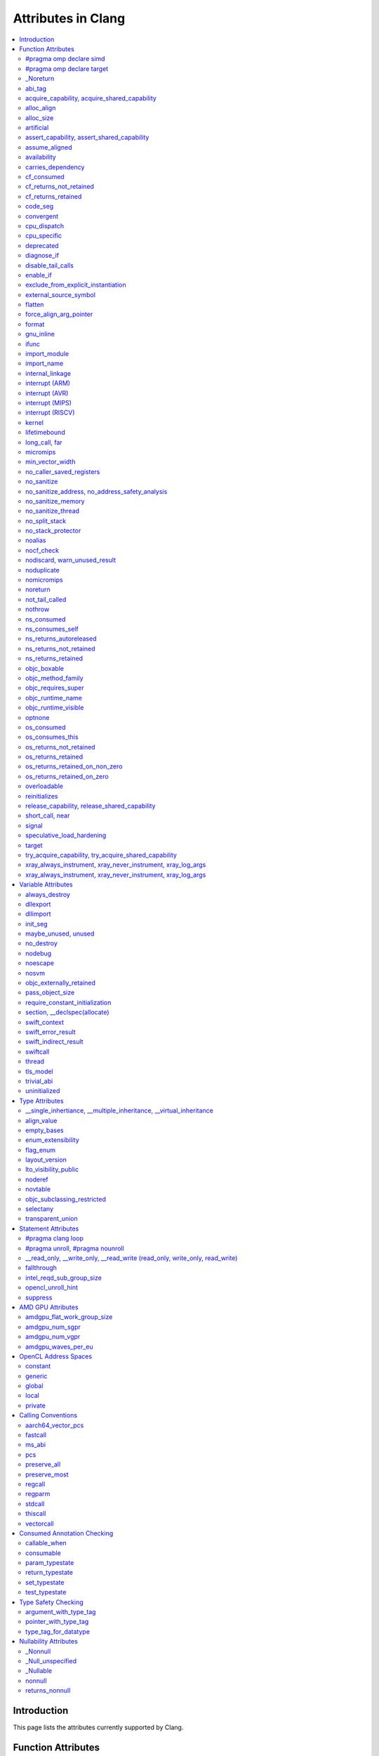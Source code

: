 ..
  -------------------------------------------------------------------
  NOTE: This file is automatically generated by running clang-tblgen
  -gen-attr-docs. Do not edit this file by hand!!
  -------------------------------------------------------------------

===================
Attributes in Clang
===================
.. contents::
   :local:

.. |br| raw:: html

  <br/>

Introduction
============

This page lists the attributes currently supported by Clang.

Function Attributes
===================


#pragma omp declare simd
------------------------
.. csv-table:: Supported Syntaxes
   :header: "GNU", "C++11", "C2x", "``__declspec``", "Keyword", "``#pragma``", "``#pragma clang attribute``"

   "","","","","","``omp declare simd``",""

The `declare simd` construct can be applied to a function to enable the creation
of one or more versions that can process multiple arguments using SIMD
instructions from a single invocation in a SIMD loop. The `declare simd`
directive is a declarative directive. There may be multiple `declare simd`
directives for a function. The use of a `declare simd` construct on a function
enables the creation of SIMD versions of the associated function that can be
used to process multiple arguments from a single invocation from a SIMD loop
concurrently.
The syntax of the `declare simd` construct is as follows:

  .. code-block:: none

    #pragma omp declare simd [clause[[,] clause] ...] new-line
    [#pragma omp declare simd [clause[[,] clause] ...] new-line]
    [...]
    function definition or declaration

where clause is one of the following:

  .. code-block:: none

    simdlen(length)
    linear(argument-list[:constant-linear-step])
    aligned(argument-list[:alignment])
    uniform(argument-list)
    inbranch
    notinbranch


#pragma omp declare target
--------------------------
.. csv-table:: Supported Syntaxes
   :header: "GNU", "C++11", "C2x", "``__declspec``", "Keyword", "``#pragma``", "``#pragma clang attribute``"

   "","","","","","``omp declare target``",""

The `declare target` directive specifies that variables and functions are mapped
to a device for OpenMP offload mechanism.

The syntax of the declare target directive is as follows:

  .. code-block:: c

    #pragma omp declare target new-line
    declarations-definition-seq
    #pragma omp end declare target new-line


_Noreturn
---------
.. csv-table:: Supported Syntaxes
   :header: "GNU", "C++11", "C2x", "``__declspec``", "Keyword", "``#pragma``", "``#pragma clang attribute``"

   "","","","","``_Noreturn``","",""

A function declared as ``_Noreturn`` shall not return to its caller. The
compiler will generate a diagnostic for a function declared as ``_Noreturn``
that appears to be capable of returning to its caller.


abi_tag
-------
.. csv-table:: Supported Syntaxes
   :header: "GNU", "C++11", "C2x", "``__declspec``", "Keyword", "``#pragma``", "``#pragma clang attribute``"

   "``abi_tag``","``gnu::abi_tag``","","","","","Yes"

The ``abi_tag`` attribute can be applied to a function, variable, class or
inline namespace declaration to modify the mangled name of the entity. It gives
the ability to distinguish between different versions of the same entity but
with different ABI versions supported. For example, a newer version of a class
could have a different set of data members and thus have a different size. Using
the ``abi_tag`` attribute, it is possible to have different mangled names for
a global variable of the class type. Therefore, the old code could keep using
the old manged name and the new code will use the new mangled name with tags.


acquire_capability, acquire_shared_capability
---------------------------------------------
.. csv-table:: Supported Syntaxes
   :header: "GNU", "C++11", "C2x", "``__declspec``", "Keyword", "``#pragma``", "``#pragma clang attribute``"

   "``acquire_capability`` |br| ``acquire_shared_capability`` |br| ``exclusive_lock_function`` |br| ``shared_lock_function``","``clang::acquire_capability`` |br| ``clang::acquire_shared_capability``","","","","",""

Marks a function as acquiring a capability.


alloc_align
-----------
.. csv-table:: Supported Syntaxes
   :header: "GNU", "C++11", "C2x", "``__declspec``", "Keyword", "``#pragma``", "``#pragma clang attribute``"

   "``alloc_align``","``gnu::alloc_align``","","","","",""

Use ``__attribute__((alloc_align(<alignment>))`` on a function
declaration to specify that the return value of the function (which must be a
pointer type) is at least as aligned as the value of the indicated parameter. The
parameter is given by its index in the list of formal parameters; the first
parameter has index 1 unless the function is a C++ non-static member function,
in which case the first parameter has index 2 to account for the implicit ``this``
parameter.

.. code-block:: c++

  // The returned pointer has the alignment specified by the first parameter.
  void *a(size_t align) __attribute__((alloc_align(1)));

  // The returned pointer has the alignment specified by the second parameter.
  void *b(void *v, size_t align) __attribute__((alloc_align(2)));

  // The returned pointer has the alignment specified by the second visible
  // parameter, however it must be adjusted for the implicit 'this' parameter.
  void *Foo::b(void *v, size_t align) __attribute__((alloc_align(3)));

Note that this attribute merely informs the compiler that a function always
returns a sufficiently aligned pointer. It does not cause the compiler to
emit code to enforce that alignment.  The behavior is undefined if the returned
poitner is not sufficiently aligned.


alloc_size
----------
.. csv-table:: Supported Syntaxes
   :header: "GNU", "C++11", "C2x", "``__declspec``", "Keyword", "``#pragma``", "``#pragma clang attribute``"

   "``alloc_size``","``gnu::alloc_size``","","","","","Yes"

The ``alloc_size`` attribute can be placed on functions that return pointers in
order to hint to the compiler how many bytes of memory will be available at the
returned pointer. ``alloc_size`` takes one or two arguments.

- ``alloc_size(N)`` implies that argument number N equals the number of
  available bytes at the returned pointer.
- ``alloc_size(N, M)`` implies that the product of argument number N and
  argument number M equals the number of available bytes at the returned
  pointer.

Argument numbers are 1-based.

An example of how to use ``alloc_size``

.. code-block:: c

  void *my_malloc(int a) __attribute__((alloc_size(1)));
  void *my_calloc(int a, int b) __attribute__((alloc_size(1, 2)));

  int main() {
    void *const p = my_malloc(100);
    assert(__builtin_object_size(p, 0) == 100);
    void *const a = my_calloc(20, 5);
    assert(__builtin_object_size(a, 0) == 100);
  }

.. Note:: This attribute works differently in clang than it does in GCC.
  Specifically, clang will only trace ``const`` pointers (as above); we give up
  on pointers that are not marked as ``const``. In the vast majority of cases,
  this is unimportant, because LLVM has support for the ``alloc_size``
  attribute. However, this may cause mildly unintuitive behavior when used with
  other attributes, such as ``enable_if``.


artificial
----------
.. csv-table:: Supported Syntaxes
   :header: "GNU", "C++11", "C2x", "``__declspec``", "Keyword", "``#pragma``", "``#pragma clang attribute``"

   "``artificial``","``gnu::artificial``","","","","",""

The ``artificial`` attribute can be applied to an inline function. If such a
function is inlined, the attribute indicates that debuggers should associate
the resulting instructions with the call site, rather than with the
corresponding line within the inlined callee.


assert_capability, assert_shared_capability
-------------------------------------------
.. csv-table:: Supported Syntaxes
   :header: "GNU", "C++11", "C2x", "``__declspec``", "Keyword", "``#pragma``", "``#pragma clang attribute``"

   "``assert_capability`` |br| ``assert_shared_capability``","``clang::assert_capability`` |br| ``clang::assert_shared_capability``","","","","",""

Marks a function that dynamically tests whether a capability is held, and halts
the program if it is not held.


assume_aligned
--------------
.. csv-table:: Supported Syntaxes
   :header: "GNU", "C++11", "C2x", "``__declspec``", "Keyword", "``#pragma``", "``#pragma clang attribute``"

   "``assume_aligned``","``gnu::assume_aligned``","","","","","Yes"

Use ``__attribute__((assume_aligned(<alignment>[,<offset>]))`` on a function
declaration to specify that the return value of the function (which must be a
pointer type) has the specified offset, in bytes, from an address with the
specified alignment. The offset is taken to be zero if omitted.

.. code-block:: c++

  // The returned pointer value has 32-byte alignment.
  void *a() __attribute__((assume_aligned (32)));

  // The returned pointer value is 4 bytes greater than an address having
  // 32-byte alignment.
  void *b() __attribute__((assume_aligned (32, 4)));

Note that this attribute provides information to the compiler regarding a
condition that the code already ensures is true. It does not cause the compiler
to enforce the provided alignment assumption.


availability
------------
.. csv-table:: Supported Syntaxes
   :header: "GNU", "C++11", "C2x", "``__declspec``", "Keyword", "``#pragma``", "``#pragma clang attribute``"

   "``availability``","``clang::availability``","``clang::availability``","","","","Yes"

The ``availability`` attribute can be placed on declarations to describe the
lifecycle of that declaration relative to operating system versions.  Consider
the function declaration for a hypothetical function ``f``:

.. code-block:: c++

  void f(void) __attribute__((availability(macos,introduced=10.4,deprecated=10.6,obsoleted=10.7)));

The availability attribute states that ``f`` was introduced in macOS 10.4,
deprecated in macOS 10.6, and obsoleted in macOS 10.7.  This information
is used by Clang to determine when it is safe to use ``f``: for example, if
Clang is instructed to compile code for macOS 10.5, a call to ``f()``
succeeds.  If Clang is instructed to compile code for macOS 10.6, the call
succeeds but Clang emits a warning specifying that the function is deprecated.
Finally, if Clang is instructed to compile code for macOS 10.7, the call
fails because ``f()`` is no longer available.

The availability attribute is a comma-separated list starting with the
platform name and then including clauses specifying important milestones in the
declaration's lifetime (in any order) along with additional information.  Those
clauses can be:

introduced=\ *version*
  The first version in which this declaration was introduced.

deprecated=\ *version*
  The first version in which this declaration was deprecated, meaning that
  users should migrate away from this API.

obsoleted=\ *version*
  The first version in which this declaration was obsoleted, meaning that it
  was removed completely and can no longer be used.

unavailable
  This declaration is never available on this platform.

message=\ *string-literal*
  Additional message text that Clang will provide when emitting a warning or
  error about use of a deprecated or obsoleted declaration.  Useful to direct
  users to replacement APIs.

replacement=\ *string-literal*
  Additional message text that Clang will use to provide Fix-It when emitting
  a warning about use of a deprecated declaration. The Fix-It will replace
  the deprecated declaration with the new declaration specified.

Multiple availability attributes can be placed on a declaration, which may
correspond to different platforms.  Only the availability attribute with the
platform corresponding to the target platform will be used; any others will be
ignored.  If no availability attribute specifies availability for the current
target platform, the availability attributes are ignored.  Supported platforms
are:

``ios``
  Apple's iOS operating system.  The minimum deployment target is specified by
  the ``-mios-version-min=*version*`` or ``-miphoneos-version-min=*version*``
  command-line arguments.

``macos``
  Apple's macOS operating system.  The minimum deployment target is
  specified by the ``-mmacosx-version-min=*version*`` command-line argument.
  ``macosx`` is supported for backward-compatibility reasons, but it is
  deprecated.

``tvos``
  Apple's tvOS operating system.  The minimum deployment target is specified by
  the ``-mtvos-version-min=*version*`` command-line argument.

``watchos``
  Apple's watchOS operating system.  The minimum deployment target is specified by
  the ``-mwatchos-version-min=*version*`` command-line argument.

A declaration can typically be used even when deploying back to a platform
version prior to when the declaration was introduced.  When this happens, the
declaration is `weakly linked
<https://developer.apple.com/library/mac/#documentation/MacOSX/Conceptual/BPFrameworks/Concepts/WeakLinking.html>`_,
as if the ``weak_import`` attribute were added to the declaration.  A
weakly-linked declaration may or may not be present a run-time, and a program
can determine whether the declaration is present by checking whether the
address of that declaration is non-NULL.

The flag ``strict`` disallows using API when deploying back to a
platform version prior to when the declaration was introduced.  An
attempt to use such API before its introduction causes a hard error.
Weakly-linking is almost always a better API choice, since it allows
users to query availability at runtime.

If there are multiple declarations of the same entity, the availability
attributes must either match on a per-platform basis or later
declarations must not have availability attributes for that
platform. For example:

.. code-block:: c

  void g(void) __attribute__((availability(macos,introduced=10.4)));
  void g(void) __attribute__((availability(macos,introduced=10.4))); // okay, matches
  void g(void) __attribute__((availability(ios,introduced=4.0))); // okay, adds a new platform
  void g(void); // okay, inherits both macos and ios availability from above.
  void g(void) __attribute__((availability(macos,introduced=10.5))); // error: mismatch

When one method overrides another, the overriding method can be more widely available than the overridden method, e.g.,:

.. code-block:: objc

  @interface A
  - (id)method __attribute__((availability(macos,introduced=10.4)));
  - (id)method2 __attribute__((availability(macos,introduced=10.4)));
  @end

  @interface B : A
  - (id)method __attribute__((availability(macos,introduced=10.3))); // okay: method moved into base class later
  - (id)method __attribute__((availability(macos,introduced=10.5))); // error: this method was available via the base class in 10.4
  @end

Starting with the macOS 10.12 SDK, the ``API_AVAILABLE`` macro from
``<os/availability.h>`` can simplify the spelling:

.. code-block:: objc

  @interface A
  - (id)method API_AVAILABLE(macos(10.11)));
  - (id)otherMethod API_AVAILABLE(macos(10.11), ios(11.0));
  @end

Also see the documentation for `@available
<http://clang.llvm.org/docs/LanguageExtensions.html#objective-c-available>`_


carries_dependency
------------------
.. csv-table:: Supported Syntaxes
   :header: "GNU", "C++11", "C2x", "``__declspec``", "Keyword", "``#pragma``", "``#pragma clang attribute``"

   "``carries_dependency``","``carries_dependency``","","","","","Yes"

The ``carries_dependency`` attribute specifies dependency propagation into and
out of functions.

When specified on a function or Objective-C method, the ``carries_dependency``
attribute means that the return value carries a dependency out of the function,
so that the implementation need not constrain ordering upon return from that
function. Implementations of the function and its caller may choose to preserve
dependencies instead of emitting memory ordering instructions such as fences.

Note, this attribute does not change the meaning of the program, but may result
in generation of more efficient code.


cf_consumed
-----------
.. csv-table:: Supported Syntaxes
   :header: "GNU", "C++11", "C2x", "``__declspec``", "Keyword", "``#pragma``", "``#pragma clang attribute``"

   "``cf_consumed``","``clang::cf_consumed``","``clang::cf_consumed``","","","","Yes"

The behavior of a function with respect to reference counting for Foundation
(Objective-C), CoreFoundation (C) and OSObject (C++) is determined by a naming
convention (e.g. functions starting with "get" are assumed to return at
``+0``).

It can be overriden using a family of the following attributes.  In
Objective-C, the annotation ``__attribute__((ns_returns_retained))`` applied to
a function communicates that the object is returned at ``+1``, and the caller
is responsible for freeing it.
Similiarly, the annotation ``__attribute__((ns_returns_not_retained))``
specifies that the object is returned at ``+0`` and the ownership remains with
the callee.
The annotation ``__attribute__((ns_consumes_self))`` specifies that
the Objective-C method call consumes the reference to ``self``, e.g. by
attaching it to a supplied parameter.
Additionally, parameters can have an annotation
``__attribute__((ns_consumed))``, which specifies that passing an owned object
as that parameter effectively transfers the ownership, and the caller is no
longer responsible for it.
These attributes affect code generation when interacting with ARC code, and
they are used by the Clang Static Analyzer.

In C programs using CoreFoundation, a similar set of attributes:
``__attribute__((cf_returns_not_retained))``,
``__attribute__((cf_returns_retained))`` and ``__attribute__((cf_consumed))``
have the same respective semantics when applied to CoreFoundation objects.
These attributes affect code generation when interacting with ARC code, and
they are used by the Clang Static Analyzer.

Finally, in C++ interacting with XNU kernel (objects inheriting from OSObject),
the same attribute family is present:
``__attribute__((os_returns_not_retained))``,
``__attribute__((os_returns_retained))`` and ``__attribute__((os_consumed))``,
with the same respective semantics.
Similar to ``__attribute__((ns_consumes_self))``,
``__attribute__((os_consumes_this))`` specifies that the method call consumes
the reference to "this" (e.g., when attaching it to a different object supplied
as a parameter).
Out parameters (parameters the function is meant to write into,
either via pointers-to-pointers or references-to-pointers)
may be annotated with ``__attribute__((os_returns_retained))``
or ``__attribute__((os_returns_not_retained))`` which specifies that the object
written into the out parameter should (or respectively should not) be released
after use.
Since often out parameters may or may not be written depending on the exit
code of the function,
annotations ``__attribute__((os_returns_retained_on_zero))``
and ``__attribute__((os_returns_retained_on_non_zero))`` specify that
an out parameter at ``+1`` is written if and only if the function returns a zero
(respectively non-zero) error code.
Observe that return-code-dependent out parameter annotations are only
available for retained out parameters, as non-retained object do not have to be
released by the callee.
These attributes are only used by the Clang Static Analyzer.

The family of attributes ``X_returns_X_retained`` can be added to functions,
C++ methods, and Objective-C methods and properties.
Attributes ``X_consumed`` can be added to parameters of methods, functions,
and Objective-C methods.


cf_returns_not_retained
-----------------------
.. csv-table:: Supported Syntaxes
   :header: "GNU", "C++11", "C2x", "``__declspec``", "Keyword", "``#pragma``", "``#pragma clang attribute``"

   "``cf_returns_not_retained``","``clang::cf_returns_not_retained``","``clang::cf_returns_not_retained``","","","",""

The behavior of a function with respect to reference counting for Foundation
(Objective-C), CoreFoundation (C) and OSObject (C++) is determined by a naming
convention (e.g. functions starting with "get" are assumed to return at
``+0``).

It can be overriden using a family of the following attributes.  In
Objective-C, the annotation ``__attribute__((ns_returns_retained))`` applied to
a function communicates that the object is returned at ``+1``, and the caller
is responsible for freeing it.
Similiarly, the annotation ``__attribute__((ns_returns_not_retained))``
specifies that the object is returned at ``+0`` and the ownership remains with
the callee.
The annotation ``__attribute__((ns_consumes_self))`` specifies that
the Objective-C method call consumes the reference to ``self``, e.g. by
attaching it to a supplied parameter.
Additionally, parameters can have an annotation
``__attribute__((ns_consumed))``, which specifies that passing an owned object
as that parameter effectively transfers the ownership, and the caller is no
longer responsible for it.
These attributes affect code generation when interacting with ARC code, and
they are used by the Clang Static Analyzer.

In C programs using CoreFoundation, a similar set of attributes:
``__attribute__((cf_returns_not_retained))``,
``__attribute__((cf_returns_retained))`` and ``__attribute__((cf_consumed))``
have the same respective semantics when applied to CoreFoundation objects.
These attributes affect code generation when interacting with ARC code, and
they are used by the Clang Static Analyzer.

Finally, in C++ interacting with XNU kernel (objects inheriting from OSObject),
the same attribute family is present:
``__attribute__((os_returns_not_retained))``,
``__attribute__((os_returns_retained))`` and ``__attribute__((os_consumed))``,
with the same respective semantics.
Similar to ``__attribute__((ns_consumes_self))``,
``__attribute__((os_consumes_this))`` specifies that the method call consumes
the reference to "this" (e.g., when attaching it to a different object supplied
as a parameter).
Out parameters (parameters the function is meant to write into,
either via pointers-to-pointers or references-to-pointers)
may be annotated with ``__attribute__((os_returns_retained))``
or ``__attribute__((os_returns_not_retained))`` which specifies that the object
written into the out parameter should (or respectively should not) be released
after use.
Since often out parameters may or may not be written depending on the exit
code of the function,
annotations ``__attribute__((os_returns_retained_on_zero))``
and ``__attribute__((os_returns_retained_on_non_zero))`` specify that
an out parameter at ``+1`` is written if and only if the function returns a zero
(respectively non-zero) error code.
Observe that return-code-dependent out parameter annotations are only
available for retained out parameters, as non-retained object do not have to be
released by the callee.
These attributes are only used by the Clang Static Analyzer.

The family of attributes ``X_returns_X_retained`` can be added to functions,
C++ methods, and Objective-C methods and properties.
Attributes ``X_consumed`` can be added to parameters of methods, functions,
and Objective-C methods.


cf_returns_retained
-------------------
.. csv-table:: Supported Syntaxes
   :header: "GNU", "C++11", "C2x", "``__declspec``", "Keyword", "``#pragma``", "``#pragma clang attribute``"

   "``cf_returns_retained``","``clang::cf_returns_retained``","``clang::cf_returns_retained``","","","",""

The behavior of a function with respect to reference counting for Foundation
(Objective-C), CoreFoundation (C) and OSObject (C++) is determined by a naming
convention (e.g. functions starting with "get" are assumed to return at
``+0``).

It can be overriden using a family of the following attributes.  In
Objective-C, the annotation ``__attribute__((ns_returns_retained))`` applied to
a function communicates that the object is returned at ``+1``, and the caller
is responsible for freeing it.
Similiarly, the annotation ``__attribute__((ns_returns_not_retained))``
specifies that the object is returned at ``+0`` and the ownership remains with
the callee.
The annotation ``__attribute__((ns_consumes_self))`` specifies that
the Objective-C method call consumes the reference to ``self``, e.g. by
attaching it to a supplied parameter.
Additionally, parameters can have an annotation
``__attribute__((ns_consumed))``, which specifies that passing an owned object
as that parameter effectively transfers the ownership, and the caller is no
longer responsible for it.
These attributes affect code generation when interacting with ARC code, and
they are used by the Clang Static Analyzer.

In C programs using CoreFoundation, a similar set of attributes:
``__attribute__((cf_returns_not_retained))``,
``__attribute__((cf_returns_retained))`` and ``__attribute__((cf_consumed))``
have the same respective semantics when applied to CoreFoundation objects.
These attributes affect code generation when interacting with ARC code, and
they are used by the Clang Static Analyzer.

Finally, in C++ interacting with XNU kernel (objects inheriting from OSObject),
the same attribute family is present:
``__attribute__((os_returns_not_retained))``,
``__attribute__((os_returns_retained))`` and ``__attribute__((os_consumed))``,
with the same respective semantics.
Similar to ``__attribute__((ns_consumes_self))``,
``__attribute__((os_consumes_this))`` specifies that the method call consumes
the reference to "this" (e.g., when attaching it to a different object supplied
as a parameter).
Out parameters (parameters the function is meant to write into,
either via pointers-to-pointers or references-to-pointers)
may be annotated with ``__attribute__((os_returns_retained))``
or ``__attribute__((os_returns_not_retained))`` which specifies that the object
written into the out parameter should (or respectively should not) be released
after use.
Since often out parameters may or may not be written depending on the exit
code of the function,
annotations ``__attribute__((os_returns_retained_on_zero))``
and ``__attribute__((os_returns_retained_on_non_zero))`` specify that
an out parameter at ``+1`` is written if and only if the function returns a zero
(respectively non-zero) error code.
Observe that return-code-dependent out parameter annotations are only
available for retained out parameters, as non-retained object do not have to be
released by the callee.
These attributes are only used by the Clang Static Analyzer.

The family of attributes ``X_returns_X_retained`` can be added to functions,
C++ methods, and Objective-C methods and properties.
Attributes ``X_consumed`` can be added to parameters of methods, functions,
and Objective-C methods.


code_seg
--------
.. csv-table:: Supported Syntaxes
   :header: "GNU", "C++11", "C2x", "``__declspec``", "Keyword", "``#pragma``", "``#pragma clang attribute``"

   "","","","``code_seg``","","",""

The ``__declspec(code_seg)`` attribute enables the placement of code into separate
named segments that can be paged or locked in memory individually. This attribute
is used to control the placement of instantiated templates and compiler-generated
code. See the documentation for `__declspec(code_seg)`_ on MSDN.

.. _`__declspec(code_seg)`: http://msdn.microsoft.com/en-us/library/dn636922.aspx


convergent
----------
.. csv-table:: Supported Syntaxes
   :header: "GNU", "C++11", "C2x", "``__declspec``", "Keyword", "``#pragma``", "``#pragma clang attribute``"

   "``convergent``","``clang::convergent``","``clang::convergent``","","","","Yes"

The ``convergent`` attribute can be placed on a function declaration. It is
translated into the LLVM ``convergent`` attribute, which indicates that the call
instructions of a function with this attribute cannot be made control-dependent
on any additional values.

In languages designed for SPMD/SIMT programming model, e.g. OpenCL or CUDA,
the call instructions of a function with this attribute must be executed by
all work items or threads in a work group or sub group.

This attribute is different from ``noduplicate`` because it allows duplicating
function calls if it can be proved that the duplicated function calls are
not made control-dependent on any additional values, e.g., unrolling a loop
executed by all work items.

Sample usage:
.. code-block:: c

  void convfunc(void) __attribute__((convergent));
  // Setting it as a C++11 attribute is also valid in a C++ program.
  // void convfunc(void) [[clang::convergent]];


cpu_dispatch
------------
.. csv-table:: Supported Syntaxes
   :header: "GNU", "C++11", "C2x", "``__declspec``", "Keyword", "``#pragma``", "``#pragma clang attribute``"

   "``cpu_dispatch``","``clang::cpu_dispatch``","``clang::cpu_dispatch``","``cpu_dispatch``","","","Yes"

The ``cpu_specific`` and ``cpu_dispatch`` attributes are used to define and
resolve multiversioned functions. This form of multiversioning provides a
mechanism for declaring versions across translation units and manually
specifying the resolved function list. A specified CPU defines a set of minimum
features that are required for the function to be called. The result of this is
that future processors execute the most restrictive version of the function the
new processor can execute.

Function versions are defined with ``cpu_specific``, which takes one or more CPU
names as a parameter. For example:

.. code-block:: c

  // Declares and defines the ivybridge version of single_cpu.
  __attribute__((cpu_specific(ivybridge)))
  void single_cpu(void){}

  // Declares and defines the atom version of single_cpu.
  __attribute__((cpu_specific(atom)))
  void single_cpu(void){}

  // Declares and defines both the ivybridge and atom version of multi_cpu.
  __attribute__((cpu_specific(ivybridge, atom)))
  void multi_cpu(void){}

A dispatching (or resolving) function can be declared anywhere in a project's
source code with ``cpu_dispatch``. This attribute takes one or more CPU names
as a parameter (like ``cpu_specific``). Functions marked with ``cpu_dispatch``
are not expected to be defined, only declared. If such a marked function has a
definition, any side effects of the function are ignored; trivial function
bodies are permissible for ICC compatibility.

.. code-block:: c

  // Creates a resolver for single_cpu above.
  __attribute__((cpu_dispatch(ivybridge, atom)))
  void single_cpu(void){}

  // Creates a resolver for multi_cpu, but adds a 3rd version defined in another
  // translation unit.
  __attribute__((cpu_dispatch(ivybridge, atom, sandybridge)))
  void multi_cpu(void){}

Note that it is possible to have a resolving function that dispatches based on
more or fewer options than are present in the program. Specifying fewer will
result in the omitted options not being considered during resolution. Specifying
a version for resolution that isn't defined in the program will result in a
linking failure.

It is also possible to specify a CPU name of ``generic`` which will be resolved
if the executing processor doesn't satisfy the features required in the CPU
name. The behavior of a program executing on a processor that doesn't satisfy
any option of a multiversioned function is undefined.


cpu_specific
------------
.. csv-table:: Supported Syntaxes
   :header: "GNU", "C++11", "C2x", "``__declspec``", "Keyword", "``#pragma``", "``#pragma clang attribute``"

   "``cpu_specific``","``clang::cpu_specific``","``clang::cpu_specific``","``cpu_specific``","","","Yes"

The ``cpu_specific`` and ``cpu_dispatch`` attributes are used to define and
resolve multiversioned functions. This form of multiversioning provides a
mechanism for declaring versions across translation units and manually
specifying the resolved function list. A specified CPU defines a set of minimum
features that are required for the function to be called. The result of this is
that future processors execute the most restrictive version of the function the
new processor can execute.

Function versions are defined with ``cpu_specific``, which takes one or more CPU
names as a parameter. For example:

.. code-block:: c

  // Declares and defines the ivybridge version of single_cpu.
  __attribute__((cpu_specific(ivybridge)))
  void single_cpu(void){}

  // Declares and defines the atom version of single_cpu.
  __attribute__((cpu_specific(atom)))
  void single_cpu(void){}

  // Declares and defines both the ivybridge and atom version of multi_cpu.
  __attribute__((cpu_specific(ivybridge, atom)))
  void multi_cpu(void){}

A dispatching (or resolving) function can be declared anywhere in a project's
source code with ``cpu_dispatch``. This attribute takes one or more CPU names
as a parameter (like ``cpu_specific``). Functions marked with ``cpu_dispatch``
are not expected to be defined, only declared. If such a marked function has a
definition, any side effects of the function are ignored; trivial function
bodies are permissible for ICC compatibility.

.. code-block:: c

  // Creates a resolver for single_cpu above.
  __attribute__((cpu_dispatch(ivybridge, atom)))
  void single_cpu(void){}

  // Creates a resolver for multi_cpu, but adds a 3rd version defined in another
  // translation unit.
  __attribute__((cpu_dispatch(ivybridge, atom, sandybridge)))
  void multi_cpu(void){}

Note that it is possible to have a resolving function that dispatches based on
more or fewer options than are present in the program. Specifying fewer will
result in the omitted options not being considered during resolution. Specifying
a version for resolution that isn't defined in the program will result in a
linking failure.

It is also possible to specify a CPU name of ``generic`` which will be resolved
if the executing processor doesn't satisfy the features required in the CPU
name. The behavior of a program executing on a processor that doesn't satisfy
any option of a multiversioned function is undefined.


deprecated
----------
.. csv-table:: Supported Syntaxes
   :header: "GNU", "C++11", "C2x", "``__declspec``", "Keyword", "``#pragma``", "``#pragma clang attribute``"

   "``deprecated``","``gnu::deprecated`` |br| ``deprecated``","``deprecated``","``deprecated``","","",""

The ``deprecated`` attribute can be applied to a function, a variable, or a
type. This is useful when identifying functions, variables, or types that are
expected to be removed in a future version of a program.

Consider the function declaration for a hypothetical function ``f``:

.. code-block:: c++

  void f(void) __attribute__((deprecated("message", "replacement")));

When spelled as `__attribute__((deprecated))`, the deprecated attribute can have
two optional string arguments. The first one is the message to display when
emitting the warning; the second one enables the compiler to provide a Fix-It
to replace the deprecated name with a new name. Otherwise, when spelled as
`[[gnu::deprecated]] or [[deprecated]]`, the attribute can have one optional
string argument which is the message to display when emitting the warning.


diagnose_if
-----------
.. csv-table:: Supported Syntaxes
   :header: "GNU", "C++11", "C2x", "``__declspec``", "Keyword", "``#pragma``", "``#pragma clang attribute``"

   "``diagnose_if``","","","","","",""

The ``diagnose_if`` attribute can be placed on function declarations to emit
warnings or errors at compile-time if calls to the attributed function meet
certain user-defined criteria. For example:

.. code-block:: c

  int abs(int a)
    __attribute__((diagnose_if(a >= 0, "Redundant abs call", "warning")));
  int must_abs(int a)
    __attribute__((diagnose_if(a >= 0, "Redundant abs call", "error")));

  int val = abs(1); // warning: Redundant abs call
  int val2 = must_abs(1); // error: Redundant abs call
  int val3 = abs(val);
  int val4 = must_abs(val); // Because run-time checks are not emitted for
                            // diagnose_if attributes, this executes without
                            // issue.


``diagnose_if`` is closely related to ``enable_if``, with a few key differences:

* Overload resolution is not aware of ``diagnose_if`` attributes: they're
  considered only after we select the best candidate from a given candidate set.
* Function declarations that differ only in their ``diagnose_if`` attributes are
  considered to be redeclarations of the same function (not overloads).
* If the condition provided to ``diagnose_if`` cannot be evaluated, no
  diagnostic will be emitted.

Otherwise, ``diagnose_if`` is essentially the logical negation of ``enable_if``.

As a result of bullet number two, ``diagnose_if`` attributes will stack on the
same function. For example:

.. code-block:: c

  int foo() __attribute__((diagnose_if(1, "diag1", "warning")));
  int foo() __attribute__((diagnose_if(1, "diag2", "warning")));

  int bar = foo(); // warning: diag1
                   // warning: diag2
  int (*fooptr)(void) = foo; // warning: diag1
                             // warning: diag2

  constexpr int supportsAPILevel(int N) { return N < 5; }
  int baz(int a)
    __attribute__((diagnose_if(!supportsAPILevel(10),
                               "Upgrade to API level 10 to use baz", "error")));
  int baz(int a)
    __attribute__((diagnose_if(!a, "0 is not recommended.", "warning")));

  int (*bazptr)(int) = baz; // error: Upgrade to API level 10 to use baz
  int v = baz(0); // error: Upgrade to API level 10 to use baz

Query for this feature with ``__has_attribute(diagnose_if)``.


disable_tail_calls
------------------
.. csv-table:: Supported Syntaxes
   :header: "GNU", "C++11", "C2x", "``__declspec``", "Keyword", "``#pragma``", "``#pragma clang attribute``"

   "``disable_tail_calls``","``clang::disable_tail_calls``","``clang::disable_tail_calls``","","","","Yes"

The ``disable_tail_calls`` attribute instructs the backend to not perform tail call optimization inside the marked function.

For example:

  .. code-block:: c

    int callee(int);

    int foo(int a) __attribute__((disable_tail_calls)) {
      return callee(a); // This call is not tail-call optimized.
    }

Marking virtual functions as ``disable_tail_calls`` is legal.

  .. code-block:: c++

    int callee(int);

    class Base {
    public:
      [[clang::disable_tail_calls]] virtual int foo1() {
        return callee(); // This call is not tail-call optimized.
      }
    };

    class Derived1 : public Base {
    public:
      int foo1() override {
        return callee(); // This call is tail-call optimized.
      }
    };


enable_if
---------
.. csv-table:: Supported Syntaxes
   :header: "GNU", "C++11", "C2x", "``__declspec``", "Keyword", "``#pragma``", "``#pragma clang attribute``"

   "``enable_if``","","","","","","Yes"

.. Note:: Some features of this attribute are experimental. The meaning of
  multiple enable_if attributes on a single declaration is subject to change in
  a future version of clang. Also, the ABI is not standardized and the name
  mangling may change in future versions. To avoid that, use asm labels.

The ``enable_if`` attribute can be placed on function declarations to control
which overload is selected based on the values of the function's arguments.
When combined with the ``overloadable`` attribute, this feature is also
available in C.

.. code-block:: c++

  int isdigit(int c);
  int isdigit(int c) __attribute__((enable_if(c <= -1 || c > 255, "chosen when 'c' is out of range"))) __attribute__((unavailable("'c' must have the value of an unsigned char or EOF")));

  void foo(char c) {
    isdigit(c);
    isdigit(10);
    isdigit(-10);  // results in a compile-time error.
  }

The enable_if attribute takes two arguments, the first is an expression written
in terms of the function parameters, the second is a string explaining why this
overload candidate could not be selected to be displayed in diagnostics. The
expression is part of the function signature for the purposes of determining
whether it is a redeclaration (following the rules used when determining
whether a C++ template specialization is ODR-equivalent), but is not part of
the type.

The enable_if expression is evaluated as if it were the body of a
bool-returning constexpr function declared with the arguments of the function
it is being applied to, then called with the parameters at the call site. If the
result is false or could not be determined through constant expression
evaluation, then this overload will not be chosen and the provided string may
be used in a diagnostic if the compile fails as a result.

Because the enable_if expression is an unevaluated context, there are no global
state changes, nor the ability to pass information from the enable_if
expression to the function body. For example, suppose we want calls to
strnlen(strbuf, maxlen) to resolve to strnlen_chk(strbuf, maxlen, size of
strbuf) only if the size of strbuf can be determined:

.. code-block:: c++

  __attribute__((always_inline))
  static inline size_t strnlen(const char *s, size_t maxlen)
    __attribute__((overloadable))
    __attribute__((enable_if(__builtin_object_size(s, 0) != -1))),
                             "chosen when the buffer size is known but 'maxlen' is not")))
  {
    return strnlen_chk(s, maxlen, __builtin_object_size(s, 0));
  }

Multiple enable_if attributes may be applied to a single declaration. In this
case, the enable_if expressions are evaluated from left to right in the
following manner. First, the candidates whose enable_if expressions evaluate to
false or cannot be evaluated are discarded. If the remaining candidates do not
share ODR-equivalent enable_if expressions, the overload resolution is
ambiguous. Otherwise, enable_if overload resolution continues with the next
enable_if attribute on the candidates that have not been discarded and have
remaining enable_if attributes. In this way, we pick the most specific
overload out of a number of viable overloads using enable_if.

.. code-block:: c++

  void f() __attribute__((enable_if(true, "")));  // #1
  void f() __attribute__((enable_if(true, ""))) __attribute__((enable_if(true, "")));  // #2

  void g(int i, int j) __attribute__((enable_if(i, "")));  // #1
  void g(int i, int j) __attribute__((enable_if(j, ""))) __attribute__((enable_if(true)));  // #2

In this example, a call to f() is always resolved to #2, as the first enable_if
expression is ODR-equivalent for both declarations, but #1 does not have another
enable_if expression to continue evaluating, so the next round of evaluation has
only a single candidate. In a call to g(1, 1), the call is ambiguous even though
#2 has more enable_if attributes, because the first enable_if expressions are
not ODR-equivalent.

Query for this feature with ``__has_attribute(enable_if)``.

Note that functions with one or more ``enable_if`` attributes may not have
their address taken, unless all of the conditions specified by said
``enable_if`` are constants that evaluate to ``true``. For example:

.. code-block:: c

  const int TrueConstant = 1;
  const int FalseConstant = 0;
  int f(int a) __attribute__((enable_if(a > 0, "")));
  int g(int a) __attribute__((enable_if(a == 0 || a != 0, "")));
  int h(int a) __attribute__((enable_if(1, "")));
  int i(int a) __attribute__((enable_if(TrueConstant, "")));
  int j(int a) __attribute__((enable_if(FalseConstant, "")));

  void fn() {
    int (*ptr)(int);
    ptr = &f; // error: 'a > 0' is not always true
    ptr = &g; // error: 'a == 0 || a != 0' is not a truthy constant
    ptr = &h; // OK: 1 is a truthy constant
    ptr = &i; // OK: 'TrueConstant' is a truthy constant
    ptr = &j; // error: 'FalseConstant' is a constant, but not truthy
  }

Because ``enable_if`` evaluation happens during overload resolution,
``enable_if`` may give unintuitive results when used with templates, depending
on when overloads are resolved. In the example below, clang will emit a
diagnostic about no viable overloads for ``foo`` in ``bar``, but not in ``baz``:

.. code-block:: c++

  double foo(int i) __attribute__((enable_if(i > 0, "")));
  void *foo(int i) __attribute__((enable_if(i <= 0, "")));
  template <int I>
  auto bar() { return foo(I); }

  template <typename T>
  auto baz() { return foo(T::number); }

  struct WithNumber { constexpr static int number = 1; };
  void callThem() {
    bar<sizeof(WithNumber)>();
    baz<WithNumber>();
  }

This is because, in ``bar``, ``foo`` is resolved prior to template
instantiation, so the value for ``I`` isn't known (thus, both ``enable_if``
conditions for ``foo`` fail). However, in ``baz``, ``foo`` is resolved during
template instantiation, so the value for ``T::number`` is known.


exclude_from_explicit_instantiation
-----------------------------------
.. csv-table:: Supported Syntaxes
   :header: "GNU", "C++11", "C2x", "``__declspec``", "Keyword", "``#pragma``", "``#pragma clang attribute``"

   "``exclude_from_explicit_instantiation``","``clang::exclude_from_explicit_instantiation``","``clang::exclude_from_explicit_instantiation``","","","","Yes"

The ``exclude_from_explicit_instantiation`` attribute opts-out a member of a
class template from being part of explicit template instantiations of that
class template. This means that an explicit instantiation will not instantiate
members of the class template marked with the attribute, but also that code
where an extern template declaration of the enclosing class template is visible
will not take for granted that an external instantiation of the class template
would provide those members (which would otherwise be a link error, since the
explicit instantiation won't provide those members). For example, let's say we
don't want the ``data()`` method to be part of libc++'s ABI. To make sure it
is not exported from the dylib, we give it hidden visibility:

  .. code-block:: c++

    // in <string>
    template <class CharT>
    class basic_string {
    public:
      __attribute__((__visibility__("hidden")))
      const value_type* data() const noexcept { ... }
    };

    template class basic_string<char>;

Since an explicit template instantiation declaration for ``basic_string<char>``
is provided, the compiler is free to assume that ``basic_string<char>::data()``
will be provided by another translation unit, and it is free to produce an
external call to this function. However, since ``data()`` has hidden visibility
and the explicit template instantiation is provided in a shared library (as
opposed to simply another translation unit), ``basic_string<char>::data()``
won't be found and a link error will ensue. This happens because the compiler
assumes that ``basic_string<char>::data()`` is part of the explicit template
instantiation declaration, when it really isn't. To tell the compiler that
``data()`` is not part of the explicit template instantiation declaration, the
``exclude_from_explicit_instantiation`` attribute can be used:

  .. code-block:: c++

    // in <string>
    template <class CharT>
    class basic_string {
    public:
      __attribute__((__visibility__("hidden")))
      __attribute__((exclude_from_explicit_instantiation))
      const value_type* data() const noexcept { ... }
    };

    template class basic_string<char>;

Now, the compiler won't assume that ``basic_string<char>::data()`` is provided
externally despite there being an explicit template instantiation declaration:
the compiler will implicitly instantiate ``basic_string<char>::data()`` in the
TUs where it is used.

This attribute can be used on static and non-static member functions of class
templates, static data members of class templates and member classes of class
templates.


external_source_symbol
----------------------
.. csv-table:: Supported Syntaxes
   :header: "GNU", "C++11", "C2x", "``__declspec``", "Keyword", "``#pragma``", "``#pragma clang attribute``"

   "``external_source_symbol``","``clang::external_source_symbol``","``clang::external_source_symbol``","","","","Yes"

The ``external_source_symbol`` attribute specifies that a declaration originates
from an external source and describes the nature of that source.

The fact that Clang is capable of recognizing declarations that were defined
externally can be used to provide better tooling support for mixed-language
projects or projects that rely on auto-generated code. For instance, an IDE that
uses Clang and that supports mixed-language projects can use this attribute to
provide a correct 'jump-to-definition' feature. For a concrete example,
consider a protocol that's defined in a Swift file:

.. code-block:: swift

  @objc public protocol SwiftProtocol {
    func method()
  }

This protocol can be used from Objective-C code by including a header file that
was generated by the Swift compiler. The declarations in that header can use
the ``external_source_symbol`` attribute to make Clang aware of the fact
that ``SwiftProtocol`` actually originates from a Swift module:

.. code-block:: objc

  __attribute__((external_source_symbol(language="Swift",defined_in="module")))
  @protocol SwiftProtocol
  @required
  - (void) method;
  @end

Consequently, when 'jump-to-definition' is performed at a location that
references ``SwiftProtocol``, the IDE can jump to the original definition in
the Swift source file rather than jumping to the Objective-C declaration in the
auto-generated header file.

The ``external_source_symbol`` attribute is a comma-separated list that includes
clauses that describe the origin and the nature of the particular declaration.
Those clauses can be:

language=\ *string-literal*
  The name of the source language in which this declaration was defined.

defined_in=\ *string-literal*
  The name of the source container in which the declaration was defined. The
  exact definition of source container is language-specific, e.g. Swift's
  source containers are modules, so ``defined_in`` should specify the Swift
  module name.

generated_declaration
  This declaration was automatically generated by some tool.

The clauses can be specified in any order. The clauses that are listed above are
all optional, but the attribute has to have at least one clause.


flatten
-------
.. csv-table:: Supported Syntaxes
   :header: "GNU", "C++11", "C2x", "``__declspec``", "Keyword", "``#pragma``", "``#pragma clang attribute``"

   "``flatten``","``gnu::flatten``","","","","","Yes"

The ``flatten`` attribute causes calls within the attributed function to
be inlined unless it is impossible to do so, for example if the body of the
callee is unavailable or if the callee has the ``noinline`` attribute.


force_align_arg_pointer
-----------------------
.. csv-table:: Supported Syntaxes
   :header: "GNU", "C++11", "C2x", "``__declspec``", "Keyword", "``#pragma``", "``#pragma clang attribute``"

   "``force_align_arg_pointer``","``gnu::force_align_arg_pointer``","","","","",""

Use this attribute to force stack alignment.

Legacy x86 code uses 4-byte stack alignment. Newer aligned SSE instructions
(like 'movaps') that work with the stack require operands to be 16-byte aligned.
This attribute realigns the stack in the function prologue to make sure the
stack can be used with SSE instructions.

Note that the x86_64 ABI forces 16-byte stack alignment at the call site.
Because of this, 'force_align_arg_pointer' is not needed on x86_64, except in
rare cases where the caller does not align the stack properly (e.g. flow
jumps from i386 arch code).

  .. code-block:: c

    __attribute__ ((force_align_arg_pointer))
    void f () {
      ...
    }


format
------
.. csv-table:: Supported Syntaxes
   :header: "GNU", "C++11", "C2x", "``__declspec``", "Keyword", "``#pragma``", "``#pragma clang attribute``"

   "``format``","``gnu::format``","","","","",""

Clang supports the ``format`` attribute, which indicates that the function
accepts a ``printf`` or ``scanf``-like format string and corresponding
arguments or a ``va_list`` that contains these arguments.

Please see `GCC documentation about format attribute
<http://gcc.gnu.org/onlinedocs/gcc/Function-Attributes.html>`_ to find details
about attribute syntax.

Clang implements two kinds of checks with this attribute.

#. Clang checks that the function with the ``format`` attribute is called with
   a format string that uses format specifiers that are allowed, and that
   arguments match the format string.  This is the ``-Wformat`` warning, it is
   on by default.

#. Clang checks that the format string argument is a literal string.  This is
   the ``-Wformat-nonliteral`` warning, it is off by default.

   Clang implements this mostly the same way as GCC, but there is a difference
   for functions that accept a ``va_list`` argument (for example, ``vprintf``).
   GCC does not emit ``-Wformat-nonliteral`` warning for calls to such
   functions.  Clang does not warn if the format string comes from a function
   parameter, where the function is annotated with a compatible attribute,
   otherwise it warns.  For example:

   .. code-block:: c

     __attribute__((__format__ (__scanf__, 1, 3)))
     void foo(const char* s, char *buf, ...) {
       va_list ap;
       va_start(ap, buf);

       vprintf(s, ap); // warning: format string is not a string literal
     }

   In this case we warn because ``s`` contains a format string for a
   ``scanf``-like function, but it is passed to a ``printf``-like function.

   If the attribute is removed, clang still warns, because the format string is
   not a string literal.

   Another example:

   .. code-block:: c

     __attribute__((__format__ (__printf__, 1, 3)))
     void foo(const char* s, char *buf, ...) {
       va_list ap;
       va_start(ap, buf);

       vprintf(s, ap); // warning
     }

   In this case Clang does not warn because the format string ``s`` and
   the corresponding arguments are annotated.  If the arguments are
   incorrect, the caller of ``foo`` will receive a warning.


gnu_inline
----------
.. csv-table:: Supported Syntaxes
   :header: "GNU", "C++11", "C2x", "``__declspec``", "Keyword", "``#pragma``", "``#pragma clang attribute``"

   "``gnu_inline``","``gnu::gnu_inline``","","","","","Yes"

The ``gnu_inline`` changes the meaning of ``extern inline`` to use GNU inline
semantics, meaning:

* If any declaration that is declared ``inline`` is not declared ``extern``,
  then the ``inline`` keyword is just a hint. In particular, an out-of-line
  definition is still emitted for a function with external linkage, even if all
  call sites are inlined, unlike in C99 and C++ inline semantics.

* If all declarations that are declared ``inline`` are also declared
  ``extern``, then the function body is present only for inlining and no
  out-of-line version is emitted.

Some important consequences: ``static inline`` emits an out-of-line
version if needed, a plain ``inline`` definition emits an out-of-line version
always, and an ``extern inline`` definition (in a header) followed by a
(non-``extern``) ``inline`` declaration in a source file emits an out-of-line
version of the function in that source file but provides the function body for
inlining to all includers of the header.

Either ``__GNUC_GNU_INLINE__`` (GNU inline semantics) or
``__GNUC_STDC_INLINE__`` (C99 semantics) will be defined (they are mutually
exclusive). If ``__GNUC_STDC_INLINE__`` is defined, then the ``gnu_inline``
function attribute can be used to get GNU inline semantics on a per function
basis. If ``__GNUC_GNU_INLINE__`` is defined, then the translation unit is
already being compiled with GNU inline semantics as the implied default. It is
unspecified which macro is defined in a C++ compilation.

GNU inline semantics are the default behavior with ``-std=gnu89``,
``-std=c89``, ``-std=c94``, or ``-fgnu89-inline``.


ifunc
-----
.. csv-table:: Supported Syntaxes
   :header: "GNU", "C++11", "C2x", "``__declspec``", "Keyword", "``#pragma``", "``#pragma clang attribute``"

   "``ifunc``","``gnu::ifunc``","","","","","Yes"

``__attribute__((ifunc("resolver")))`` is used to mark that the address of a declaration should be resolved at runtime by calling a resolver function.

The symbol name of the resolver function is given in quotes.  A function with this name (after mangling) must be defined in the current translation unit; it may be ``static``.  The resolver function should return a pointer.

The ``ifunc`` attribute may only be used on a function declaration.  A function declaration with an ``ifunc`` attribute is considered to be a definition of the declared entity.  The entity must not have weak linkage; for example, in C++, it cannot be applied to a declaration if a definition at that location would be considered inline.

Not all targets support this attribute. ELF target support depends on both the linker and runtime linker, and is available in at least lld 4.0 and later, binutils 2.20.1 and later, glibc v2.11.1 and later, and FreeBSD 9.1 and later. Non-ELF targets currently do not support this attribute.


import_module
-------------
.. csv-table:: Supported Syntaxes
   :header: "GNU", "C++11", "C2x", "``__declspec``", "Keyword", "``#pragma``", "``#pragma clang attribute``"

   "``import_module``","``clang::import_module``","``clang::import_module``","","","","Yes"

Clang supports the ``__attribute__((import_module(<module_name>)))`` 
attribute for the WebAssembly target. This attribute may be attached to a
function declaration, where it modifies how the symbol is to be imported
within the WebAssembly linking environment.

WebAssembly imports use a two-level namespace scheme, consisting of a module
name, which typically identifies a module from which to import, and a field
name, which typically identifies a field from that module to import. By
default, module names for C/C++ symbols are assigned automatically by the
linker. This attribute can be used to override the default behavior, and
reuqest a specific module name be used instead.


import_name
-----------
.. csv-table:: Supported Syntaxes
   :header: "GNU", "C++11", "C2x", "``__declspec``", "Keyword", "``#pragma``", "``#pragma clang attribute``"

   "``import_name``","``clang::import_name``","``clang::import_name``","","","","Yes"

Clang supports the ``__attribute__((import_name(<name>)))`` 
attribute for the WebAssembly target. This attribute may be attached to a
function declaration, where it modifies how the symbol is to be imported
within the WebAssembly linking environment.

WebAssembly imports use a two-level namespace scheme, consisting of a module
name, which typically identifies a module from which to import, and a field
name, which typically identifies a field from that module to import. By
default, field names for C/C++ symbols are the same as their C/C++ symbol
names. This attribute can be used to override the default behavior, and
reuqest a specific field name be used instead.


internal_linkage
----------------
.. csv-table:: Supported Syntaxes
   :header: "GNU", "C++11", "C2x", "``__declspec``", "Keyword", "``#pragma``", "``#pragma clang attribute``"

   "``internal_linkage``","``clang::internal_linkage``","``clang::internal_linkage``","","","","Yes"

The ``internal_linkage`` attribute changes the linkage type of the declaration to internal.
This is similar to C-style ``static``, but can be used on classes and class methods. When applied to a class definition,
this attribute affects all methods and static data members of that class.
This can be used to contain the ABI of a C++ library by excluding unwanted class methods from the export tables.


interrupt (ARM)
---------------
.. csv-table:: Supported Syntaxes
   :header: "GNU", "C++11", "C2x", "``__declspec``", "Keyword", "``#pragma``", "``#pragma clang attribute``"

   "``interrupt``","``gnu::interrupt``","","","","",""

Clang supports the GNU style ``__attribute__((interrupt("TYPE")))`` attribute on
ARM targets. This attribute may be attached to a function definition and
instructs the backend to generate appropriate function entry/exit code so that
it can be used directly as an interrupt service routine.

The parameter passed to the interrupt attribute is optional, but if
provided it must be a string literal with one of the following values: "IRQ",
"FIQ", "SWI", "ABORT", "UNDEF".

The semantics are as follows:

- If the function is AAPCS, Clang instructs the backend to realign the stack to
  8 bytes on entry. This is a general requirement of the AAPCS at public
  interfaces, but may not hold when an exception is taken. Doing this allows
  other AAPCS functions to be called.
- If the CPU is M-class this is all that needs to be done since the architecture
  itself is designed in such a way that functions obeying the normal AAPCS ABI
  constraints are valid exception handlers.
- If the CPU is not M-class, the prologue and epilogue are modified to save all
  non-banked registers that are used, so that upon return the user-mode state
  will not be corrupted. Note that to avoid unnecessary overhead, only
  general-purpose (integer) registers are saved in this way. If VFP operations
  are needed, that state must be saved manually.

  Specifically, interrupt kinds other than "FIQ" will save all core registers
  except "lr" and "sp". "FIQ" interrupts will save r0-r7.
- If the CPU is not M-class, the return instruction is changed to one of the
  canonical sequences permitted by the architecture for exception return. Where
  possible the function itself will make the necessary "lr" adjustments so that
  the "preferred return address" is selected.

  Unfortunately the compiler is unable to make this guarantee for an "UNDEF"
  handler, where the offset from "lr" to the preferred return address depends on
  the execution state of the code which generated the exception. In this case
  a sequence equivalent to "movs pc, lr" will be used.


interrupt (AVR)
---------------
.. csv-table:: Supported Syntaxes
   :header: "GNU", "C++11", "C2x", "``__declspec``", "Keyword", "``#pragma``", "``#pragma clang attribute``"

   "``interrupt``","``gnu::interrupt``","","","","","Yes"

Clang supports the GNU style ``__attribute__((interrupt))`` attribute on
AVR targets. This attribute may be attached to a function definition and instructs
the backend to generate appropriate function entry/exit code so that it can be used
directly as an interrupt service routine.

On the AVR, the hardware globally disables interrupts when an interrupt is executed.
The first instruction of an interrupt handler declared with this attribute is a SEI
instruction to re-enable interrupts. See also the signal attribute that
does not insert a SEI instruction.


interrupt (MIPS)
----------------
.. csv-table:: Supported Syntaxes
   :header: "GNU", "C++11", "C2x", "``__declspec``", "Keyword", "``#pragma``", "``#pragma clang attribute``"

   "``interrupt``","``gnu::interrupt``","","","","","Yes"

Clang supports the GNU style ``__attribute__((interrupt("ARGUMENT")))`` attribute on
MIPS targets. This attribute may be attached to a function definition and instructs
the backend to generate appropriate function entry/exit code so that it can be used
directly as an interrupt service routine.

By default, the compiler will produce a function prologue and epilogue suitable for
an interrupt service routine that handles an External Interrupt Controller (eic)
generated interrupt. This behaviour can be explicitly requested with the "eic"
argument.

Otherwise, for use with vectored interrupt mode, the argument passed should be
of the form "vector=LEVEL" where LEVEL is one of the following values:
"sw0", "sw1", "hw0", "hw1", "hw2", "hw3", "hw4", "hw5". The compiler will
then set the interrupt mask to the corresponding level which will mask all
interrupts up to and including the argument.

The semantics are as follows:

- The prologue is modified so that the Exception Program Counter (EPC) and
  Status coprocessor registers are saved to the stack. The interrupt mask is
  set so that the function can only be interrupted by a higher priority
  interrupt. The epilogue will restore the previous values of EPC and Status.

- The prologue and epilogue are modified to save and restore all non-kernel
  registers as necessary.

- The FPU is disabled in the prologue, as the floating pointer registers are not
  spilled to the stack.

- The function return sequence is changed to use an exception return instruction.

- The parameter sets the interrupt mask for the function corresponding to the
  interrupt level specified. If no mask is specified the interrupt mask
  defaults to "eic".


interrupt (RISCV)
-----------------
.. csv-table:: Supported Syntaxes
   :header: "GNU", "C++11", "C2x", "``__declspec``", "Keyword", "``#pragma``", "``#pragma clang attribute``"

   "``interrupt``","``gnu::interrupt``","","","","","Yes"

Clang supports the GNU style ``__attribute__((interrupt))`` attribute on RISCV
targets. This attribute may be attached to a function definition and instructs
the backend to generate appropriate function entry/exit code so that it can be
used directly as an interrupt service routine.

Permissible values for this parameter are ``user``, ``supervisor``,
and ``machine``. If there is no parameter, then it defaults to machine.

Repeated interrupt attribute on the same declaration will cause a warning
to be emitted. In case of repeated declarations, the last one prevails.

Refer to:
https://gcc.gnu.org/onlinedocs/gcc/RISC-V-Function-Attributes.html
https://riscv.org/specifications/privileged-isa/
The RISC-V Instruction Set Manual Volume II: Privileged Architecture
Version 1.10.


kernel
------
.. csv-table:: Supported Syntaxes
   :header: "GNU", "C++11", "C2x", "``__declspec``", "Keyword", "``#pragma``", "``#pragma clang attribute``"

   "``kernel``","","","","","","Yes"

``__attribute__((kernel))`` is used to mark a ``kernel`` function in
RenderScript.

In RenderScript, ``kernel`` functions are used to express data-parallel
computations.  The RenderScript runtime efficiently parallelizes ``kernel``
functions to run on computational resources such as multi-core CPUs and GPUs.
See the RenderScript_ documentation for more information.

.. _RenderScript: https://developer.android.com/guide/topics/renderscript/compute.html


lifetimebound
-------------
.. csv-table:: Supported Syntaxes
   :header: "GNU", "C++11", "C2x", "``__declspec``", "Keyword", "``#pragma``", "``#pragma clang attribute``"

   "``lifetimebound``","``clang::lifetimebound``","","","","",""

The ``lifetimebound`` attribute indicates that a resource owned by
a function parameter or implicit object parameter
is retained by the return value of the annotated function
(or, for a parameter of a constructor, in the value of the constructed object).
It is only supported in C++.

This attribute provides an experimental implementation of the facility
described in the C++ committee paper [http://wg21.link/p0936r0](P0936R0),
and is subject to change as the design of the corresponding functionality
changes.


long_call, far
--------------
.. csv-table:: Supported Syntaxes
   :header: "GNU", "C++11", "C2x", "``__declspec``", "Keyword", "``#pragma``", "``#pragma clang attribute``"

   "``long_call`` |br| ``far``","``gnu::long_call`` |br| ``gnu::far``","","","","","Yes"

Clang supports the ``__attribute__((long_call))``, ``__attribute__((far))``,
and ``__attribute__((near))`` attributes on MIPS targets. These attributes may
only be added to function declarations and change the code generated
by the compiler when directly calling the function. The ``near`` attribute
allows calls to the function to be made using the ``jal`` instruction, which
requires the function to be located in the same naturally aligned 256MB
segment as the caller.  The ``long_call`` and ``far`` attributes are synonyms
and require the use of a different call sequence that works regardless
of the distance between the functions.

These attributes have no effect for position-independent code.

These attributes take priority over command line switches such
as ``-mlong-calls`` and ``-mno-long-calls``.


micromips
---------
.. csv-table:: Supported Syntaxes
   :header: "GNU", "C++11", "C2x", "``__declspec``", "Keyword", "``#pragma``", "``#pragma clang attribute``"

   "``micromips``","``gnu::micromips``","","","","","Yes"

Clang supports the GNU style ``__attribute__((micromips))`` and
``__attribute__((nomicromips))`` attributes on MIPS targets. These attributes
may be attached to a function definition and instructs the backend to generate
or not to generate microMIPS code for that function.

These attributes override the `-mmicromips` and `-mno-micromips` options
on the command line.


min_vector_width
----------------
.. csv-table:: Supported Syntaxes
   :header: "GNU", "C++11", "C2x", "``__declspec``", "Keyword", "``#pragma``", "``#pragma clang attribute``"

   "``min_vector_width``","``clang::min_vector_width``","``clang::min_vector_width``","","","","Yes"

Clang supports the ``__attribute__((min_vector_width(width)))`` attribute. This
attribute may be attached to a function and informs the backend that this
function desires vectors of at least this width to be generated. Target-specific
maximum vector widths still apply. This means even if you ask for something
larger than the target supports, you will only get what the target supports.
This attribute is meant to be a hint to control target heuristics that may
generate narrower vectors than what the target hardware supports.

This is currently used by the X86 target to allow some CPUs that support 512-bit
vectors to be limited to using 256-bit vectors to avoid frequency penalties.
This is currently enabled with the ``-prefer-vector-width=256`` command line
option. The ``min_vector_width`` attribute can be used to prevent the backend
from trying to split vector operations to match the ``prefer-vector-width``. All
X86 vector intrinsics from x86intrin.h already set this attribute. Additionally,
use of any of the X86-specific vector builtins will implicitly set this
attribute on the calling function. The intent is that explicitly writing vector
code using the X86 intrinsics will prevent ``prefer-vector-width`` from
affecting the code.


no_caller_saved_registers
-------------------------
.. csv-table:: Supported Syntaxes
   :header: "GNU", "C++11", "C2x", "``__declspec``", "Keyword", "``#pragma``", "``#pragma clang attribute``"

   "``no_caller_saved_registers``","``gnu::no_caller_saved_registers``","","","","",""

Use this attribute to indicate that the specified function has no
caller-saved registers. That is, all registers are callee-saved except for
registers used for passing parameters to the function or returning parameters
from the function.
The compiler saves and restores any modified registers that were not used for
passing or returning arguments to the function.

The user can call functions specified with the 'no_caller_saved_registers'
attribute from an interrupt handler without saving and restoring all
call-clobbered registers.

Note that 'no_caller_saved_registers' attribute is not a calling convention.
In fact, it only overrides the decision of which registers should be saved by
the caller, but not how the parameters are passed from the caller to the callee.

For example:

  .. code-block:: c

    __attribute__ ((no_caller_saved_registers, fastcall))
    void f (int arg1, int arg2) {
      ...
    }

  In this case parameters 'arg1' and 'arg2' will be passed in registers.
  In this case, on 32-bit x86 targets, the function 'f' will use ECX and EDX as
  register parameters. However, it will not assume any scratch registers and
  should save and restore any modified registers except for ECX and EDX.


no_sanitize
-----------
.. csv-table:: Supported Syntaxes
   :header: "GNU", "C++11", "C2x", "``__declspec``", "Keyword", "``#pragma``", "``#pragma clang attribute``"

   "``no_sanitize``","``clang::no_sanitize``","``clang::no_sanitize``","","","","Yes"

Use the ``no_sanitize`` attribute on a function or a global variable
declaration to specify that a particular instrumentation or set of
instrumentations should not be applied. The attribute takes a list of
string literals, which have the same meaning as values accepted by the
``-fno-sanitize=`` flag. For example,
``__attribute__((no_sanitize("address", "thread")))`` specifies that
AddressSanitizer and ThreadSanitizer should not be applied to the
function or variable.

See :ref:`Controlling Code Generation <controlling-code-generation>` for a
full list of supported sanitizer flags.


no_sanitize_address, no_address_safety_analysis
-----------------------------------------------
.. csv-table:: Supported Syntaxes
   :header: "GNU", "C++11", "C2x", "``__declspec``", "Keyword", "``#pragma``", "``#pragma clang attribute``"

   "``no_address_safety_analysis`` |br| ``no_sanitize_address`` |br| ``no_sanitize_thread`` |br| ``no_sanitize_memory``","``gnu::no_address_safety_analysis`` |br| ``gnu::no_sanitize_address`` |br| ``gnu::no_sanitize_thread`` |br| ``clang::no_sanitize_memory``","``clang::no_sanitize_memory``","","","","Yes"

.. _langext-address_sanitizer:

Use ``__attribute__((no_sanitize_address))`` on a function or a global
variable declaration to specify that address safety instrumentation
(e.g. AddressSanitizer) should not be applied.


no_sanitize_memory
------------------
.. csv-table:: Supported Syntaxes
   :header: "GNU", "C++11", "C2x", "``__declspec``", "Keyword", "``#pragma``", "``#pragma clang attribute``"

   "``no_address_safety_analysis`` |br| ``no_sanitize_address`` |br| ``no_sanitize_thread`` |br| ``no_sanitize_memory``","``gnu::no_address_safety_analysis`` |br| ``gnu::no_sanitize_address`` |br| ``gnu::no_sanitize_thread`` |br| ``clang::no_sanitize_memory``","``clang::no_sanitize_memory``","","","","Yes"

.. _langext-memory_sanitizer:

Use ``__attribute__((no_sanitize_memory))`` on a function declaration to
specify that checks for uninitialized memory should not be inserted
(e.g. by MemorySanitizer). The function may still be instrumented by the tool
to avoid false positives in other places.


no_sanitize_thread
------------------
.. csv-table:: Supported Syntaxes
   :header: "GNU", "C++11", "C2x", "``__declspec``", "Keyword", "``#pragma``", "``#pragma clang attribute``"

   "``no_address_safety_analysis`` |br| ``no_sanitize_address`` |br| ``no_sanitize_thread`` |br| ``no_sanitize_memory``","``gnu::no_address_safety_analysis`` |br| ``gnu::no_sanitize_address`` |br| ``gnu::no_sanitize_thread`` |br| ``clang::no_sanitize_memory``","``clang::no_sanitize_memory``","","","","Yes"

.. _langext-thread_sanitizer:

Use ``__attribute__((no_sanitize_thread))`` on a function declaration to
specify that checks for data races on plain (non-atomic) memory accesses should
not be inserted by ThreadSanitizer. The function is still instrumented by the
tool to avoid false positives and provide meaningful stack traces.


no_split_stack
--------------
.. csv-table:: Supported Syntaxes
   :header: "GNU", "C++11", "C2x", "``__declspec``", "Keyword", "``#pragma``", "``#pragma clang attribute``"

   "``no_split_stack``","``gnu::no_split_stack``","","","","","Yes"

The ``no_split_stack`` attribute disables the emission of the split stack
preamble for a particular function. It has no effect if ``-fsplit-stack``
is not specified.


no_stack_protector
------------------
.. csv-table:: Supported Syntaxes
   :header: "GNU", "C++11", "C2x", "``__declspec``", "Keyword", "``#pragma``", "``#pragma clang attribute``"

   "``no_stack_protector``","``clang::no_stack_protector``","``clang::no_stack_protector``","","","","Yes"

Clang supports the ``__attribute__((no_stack_protector))`` attribute which disables
the stack protector on the specified function. This attribute is useful for
selectively disabling the stack protector on some functions when building with
``-fstack-protector`` compiler option.

For example, it disables the stack protector for the function ``foo`` but function
``bar`` will still be built with the stack protector with the ``-fstack-protector``
option.

.. code-block:: c

    int __attribute__((no_stack_protector))
    foo (int x); // stack protection will be disabled for foo.

    int bar(int y); // bar can be built with the stack protector.


noalias
-------
.. csv-table:: Supported Syntaxes
   :header: "GNU", "C++11", "C2x", "``__declspec``", "Keyword", "``#pragma``", "``#pragma clang attribute``"

   "","","","``noalias``","","",""

The ``noalias`` attribute indicates that the only memory accesses inside
function are loads and stores from objects pointed to by its pointer-typed
arguments, with arbitrary offsets.


nocf_check
----------
.. csv-table:: Supported Syntaxes
   :header: "GNU", "C++11", "C2x", "``__declspec``", "Keyword", "``#pragma``", "``#pragma clang attribute``"

   "``nocf_check``","``gnu::nocf_check``","","","","","Yes"

Jump Oriented Programming attacks rely on tampering with addresses used by
indirect call / jmp, e.g. redirect control-flow to non-programmer
intended bytes in the binary.
X86 Supports Indirect Branch Tracking (IBT) as part of Control-Flow
Enforcement Technology (CET). IBT instruments ENDBR instructions used to
specify valid targets of indirect call / jmp.
The ``nocf_check`` attribute has two roles:
1. Appertains to a function - do not add ENDBR instruction at the beginning of
the function.
2. Appertains to a function pointer - do not track the target function of this
pointer (by adding nocf_check prefix to the indirect-call instruction).


nodiscard, warn_unused_result
-----------------------------
.. csv-table:: Supported Syntaxes
   :header: "GNU", "C++11", "C2x", "``__declspec``", "Keyword", "``#pragma``", "``#pragma clang attribute``"

   "``warn_unused_result``","``nodiscard`` |br| ``clang::warn_unused_result`` |br| ``gnu::warn_unused_result``","``nodiscard``","","","","Yes"

Clang supports the ability to diagnose when the results of a function call
expression are discarded under suspicious circumstances. A diagnostic is
generated when a function or its return type is marked with ``[[nodiscard]]``
(or ``__attribute__((warn_unused_result))``) and the function call appears as a
potentially-evaluated discarded-value expression that is not explicitly cast to
`void`.

.. code-block: c++
  struct [[nodiscard]] error_info { /*...*/ };
  error_info enable_missile_safety_mode();

  void launch_missiles();
  void test_missiles() {
    enable_missile_safety_mode(); // diagnoses
    launch_missiles();
  }
  error_info &foo();
  void f() { foo(); } // Does not diagnose, error_info is a reference.


noduplicate
-----------
.. csv-table:: Supported Syntaxes
   :header: "GNU", "C++11", "C2x", "``__declspec``", "Keyword", "``#pragma``", "``#pragma clang attribute``"

   "``noduplicate``","``clang::noduplicate``","``clang::noduplicate``","","","","Yes"

The ``noduplicate`` attribute can be placed on function declarations to control
whether function calls to this function can be duplicated or not as a result of
optimizations. This is required for the implementation of functions with
certain special requirements, like the OpenCL "barrier" function, that might
need to be run concurrently by all the threads that are executing in lockstep
on the hardware. For example this attribute applied on the function
"nodupfunc" in the code below avoids that:

.. code-block:: c

  void nodupfunc() __attribute__((noduplicate));
  // Setting it as a C++11 attribute is also valid
  // void nodupfunc() [[clang::noduplicate]];
  void foo();
  void bar();

  nodupfunc();
  if (a > n) {
    foo();
  } else {
    bar();
  }

gets possibly modified by some optimizations into code similar to this:

.. code-block:: c

  if (a > n) {
    nodupfunc();
    foo();
  } else {
    nodupfunc();
    bar();
  }

where the call to "nodupfunc" is duplicated and sunk into the two branches
of the condition.


nomicromips
-----------
.. csv-table:: Supported Syntaxes
   :header: "GNU", "C++11", "C2x", "``__declspec``", "Keyword", "``#pragma``", "``#pragma clang attribute``"

   "``nomicromips``","``gnu::nomicromips``","","","","","Yes"

Clang supports the GNU style ``__attribute__((micromips))`` and
``__attribute__((nomicromips))`` attributes on MIPS targets. These attributes
may be attached to a function definition and instructs the backend to generate
or not to generate microMIPS code for that function.

These attributes override the `-mmicromips` and `-mno-micromips` options
on the command line.


noreturn
--------
.. csv-table:: Supported Syntaxes
   :header: "GNU", "C++11", "C2x", "``__declspec``", "Keyword", "``#pragma``", "``#pragma clang attribute``"

   "","``noreturn``","","","","","Yes"

A function declared as ``[[noreturn]]`` shall not return to its caller. The
compiler will generate a diagnostic for a function declared as ``[[noreturn]]``
that appears to be capable of returning to its caller.


not_tail_called
---------------
.. csv-table:: Supported Syntaxes
   :header: "GNU", "C++11", "C2x", "``__declspec``", "Keyword", "``#pragma``", "``#pragma clang attribute``"

   "``not_tail_called``","``clang::not_tail_called``","``clang::not_tail_called``","","","","Yes"

The ``not_tail_called`` attribute prevents tail-call optimization on statically bound calls. It has no effect on indirect calls. Virtual functions, objective-c methods, and functions marked as ``always_inline`` cannot be marked as ``not_tail_called``.

For example, it prevents tail-call optimization in the following case:

  .. code-block:: c

    int __attribute__((not_tail_called)) foo1(int);

    int foo2(int a) {
      return foo1(a); // No tail-call optimization on direct calls.
    }

However, it doesn't prevent tail-call optimization in this case:

  .. code-block:: c

    int __attribute__((not_tail_called)) foo1(int);

    int foo2(int a) {
      int (*fn)(int) = &foo1;

      // not_tail_called has no effect on an indirect call even if the call can be
      // resolved at compile time.
      return (*fn)(a);
    }

Marking virtual functions as ``not_tail_called`` is an error:

  .. code-block:: c++

    class Base {
    public:
      // not_tail_called on a virtual function is an error.
      [[clang::not_tail_called]] virtual int foo1();

      virtual int foo2();

      // Non-virtual functions can be marked ``not_tail_called``.
      [[clang::not_tail_called]] int foo3();
    };

    class Derived1 : public Base {
    public:
      int foo1() override;

      // not_tail_called on a virtual function is an error.
      [[clang::not_tail_called]] int foo2() override;
    };


nothrow
-------
.. csv-table:: Supported Syntaxes
   :header: "GNU", "C++11", "C2x", "``__declspec``", "Keyword", "``#pragma``", "``#pragma clang attribute``"

   "``nothrow``","``gnu::nothrow``","","``nothrow``","","","Yes"

Clang supports the GNU style ``__attribute__((nothrow))`` and Microsoft style
``__declspec(nothrow)`` attribute as an equivalent of `noexcept` on function
declarations. This attribute informs the compiler that the annotated function
does not throw an exception. This prevents exception-unwinding. This attribute
is particularly useful on functions in the C Standard Library that are
guaranteed to not throw an exception.


ns_consumed
-----------
.. csv-table:: Supported Syntaxes
   :header: "GNU", "C++11", "C2x", "``__declspec``", "Keyword", "``#pragma``", "``#pragma clang attribute``"

   "``ns_consumed``","``clang::ns_consumed``","``clang::ns_consumed``","","","","Yes"

The behavior of a function with respect to reference counting for Foundation
(Objective-C), CoreFoundation (C) and OSObject (C++) is determined by a naming
convention (e.g. functions starting with "get" are assumed to return at
``+0``).

It can be overriden using a family of the following attributes.  In
Objective-C, the annotation ``__attribute__((ns_returns_retained))`` applied to
a function communicates that the object is returned at ``+1``, and the caller
is responsible for freeing it.
Similiarly, the annotation ``__attribute__((ns_returns_not_retained))``
specifies that the object is returned at ``+0`` and the ownership remains with
the callee.
The annotation ``__attribute__((ns_consumes_self))`` specifies that
the Objective-C method call consumes the reference to ``self``, e.g. by
attaching it to a supplied parameter.
Additionally, parameters can have an annotation
``__attribute__((ns_consumed))``, which specifies that passing an owned object
as that parameter effectively transfers the ownership, and the caller is no
longer responsible for it.
These attributes affect code generation when interacting with ARC code, and
they are used by the Clang Static Analyzer.

In C programs using CoreFoundation, a similar set of attributes:
``__attribute__((cf_returns_not_retained))``,
``__attribute__((cf_returns_retained))`` and ``__attribute__((cf_consumed))``
have the same respective semantics when applied to CoreFoundation objects.
These attributes affect code generation when interacting with ARC code, and
they are used by the Clang Static Analyzer.

Finally, in C++ interacting with XNU kernel (objects inheriting from OSObject),
the same attribute family is present:
``__attribute__((os_returns_not_retained))``,
``__attribute__((os_returns_retained))`` and ``__attribute__((os_consumed))``,
with the same respective semantics.
Similar to ``__attribute__((ns_consumes_self))``,
``__attribute__((os_consumes_this))`` specifies that the method call consumes
the reference to "this" (e.g., when attaching it to a different object supplied
as a parameter).
Out parameters (parameters the function is meant to write into,
either via pointers-to-pointers or references-to-pointers)
may be annotated with ``__attribute__((os_returns_retained))``
or ``__attribute__((os_returns_not_retained))`` which specifies that the object
written into the out parameter should (or respectively should not) be released
after use.
Since often out parameters may or may not be written depending on the exit
code of the function,
annotations ``__attribute__((os_returns_retained_on_zero))``
and ``__attribute__((os_returns_retained_on_non_zero))`` specify that
an out parameter at ``+1`` is written if and only if the function returns a zero
(respectively non-zero) error code.
Observe that return-code-dependent out parameter annotations are only
available for retained out parameters, as non-retained object do not have to be
released by the callee.
These attributes are only used by the Clang Static Analyzer.

The family of attributes ``X_returns_X_retained`` can be added to functions,
C++ methods, and Objective-C methods and properties.
Attributes ``X_consumed`` can be added to parameters of methods, functions,
and Objective-C methods.


ns_consumes_self
----------------
.. csv-table:: Supported Syntaxes
   :header: "GNU", "C++11", "C2x", "``__declspec``", "Keyword", "``#pragma``", "``#pragma clang attribute``"

   "``ns_consumes_self``","``clang::ns_consumes_self``","``clang::ns_consumes_self``","","","","Yes"

The behavior of a function with respect to reference counting for Foundation
(Objective-C), CoreFoundation (C) and OSObject (C++) is determined by a naming
convention (e.g. functions starting with "get" are assumed to return at
``+0``).

It can be overriden using a family of the following attributes.  In
Objective-C, the annotation ``__attribute__((ns_returns_retained))`` applied to
a function communicates that the object is returned at ``+1``, and the caller
is responsible for freeing it.
Similiarly, the annotation ``__attribute__((ns_returns_not_retained))``
specifies that the object is returned at ``+0`` and the ownership remains with
the callee.
The annotation ``__attribute__((ns_consumes_self))`` specifies that
the Objective-C method call consumes the reference to ``self``, e.g. by
attaching it to a supplied parameter.
Additionally, parameters can have an annotation
``__attribute__((ns_consumed))``, which specifies that passing an owned object
as that parameter effectively transfers the ownership, and the caller is no
longer responsible for it.
These attributes affect code generation when interacting with ARC code, and
they are used by the Clang Static Analyzer.

In C programs using CoreFoundation, a similar set of attributes:
``__attribute__((cf_returns_not_retained))``,
``__attribute__((cf_returns_retained))`` and ``__attribute__((cf_consumed))``
have the same respective semantics when applied to CoreFoundation objects.
These attributes affect code generation when interacting with ARC code, and
they are used by the Clang Static Analyzer.

Finally, in C++ interacting with XNU kernel (objects inheriting from OSObject),
the same attribute family is present:
``__attribute__((os_returns_not_retained))``,
``__attribute__((os_returns_retained))`` and ``__attribute__((os_consumed))``,
with the same respective semantics.
Similar to ``__attribute__((ns_consumes_self))``,
``__attribute__((os_consumes_this))`` specifies that the method call consumes
the reference to "this" (e.g., when attaching it to a different object supplied
as a parameter).
Out parameters (parameters the function is meant to write into,
either via pointers-to-pointers or references-to-pointers)
may be annotated with ``__attribute__((os_returns_retained))``
or ``__attribute__((os_returns_not_retained))`` which specifies that the object
written into the out parameter should (or respectively should not) be released
after use.
Since often out parameters may or may not be written depending on the exit
code of the function,
annotations ``__attribute__((os_returns_retained_on_zero))``
and ``__attribute__((os_returns_retained_on_non_zero))`` specify that
an out parameter at ``+1`` is written if and only if the function returns a zero
(respectively non-zero) error code.
Observe that return-code-dependent out parameter annotations are only
available for retained out parameters, as non-retained object do not have to be
released by the callee.
These attributes are only used by the Clang Static Analyzer.

The family of attributes ``X_returns_X_retained`` can be added to functions,
C++ methods, and Objective-C methods and properties.
Attributes ``X_consumed`` can be added to parameters of methods, functions,
and Objective-C methods.


ns_returns_autoreleased
-----------------------
.. csv-table:: Supported Syntaxes
   :header: "GNU", "C++11", "C2x", "``__declspec``", "Keyword", "``#pragma``", "``#pragma clang attribute``"

   "``ns_returns_autoreleased``","``clang::ns_returns_autoreleased``","``clang::ns_returns_autoreleased``","","","",""

The behavior of a function with respect to reference counting for Foundation
(Objective-C), CoreFoundation (C) and OSObject (C++) is determined by a naming
convention (e.g. functions starting with "get" are assumed to return at
``+0``).

It can be overriden using a family of the following attributes.  In
Objective-C, the annotation ``__attribute__((ns_returns_retained))`` applied to
a function communicates that the object is returned at ``+1``, and the caller
is responsible for freeing it.
Similiarly, the annotation ``__attribute__((ns_returns_not_retained))``
specifies that the object is returned at ``+0`` and the ownership remains with
the callee.
The annotation ``__attribute__((ns_consumes_self))`` specifies that
the Objective-C method call consumes the reference to ``self``, e.g. by
attaching it to a supplied parameter.
Additionally, parameters can have an annotation
``__attribute__((ns_consumed))``, which specifies that passing an owned object
as that parameter effectively transfers the ownership, and the caller is no
longer responsible for it.
These attributes affect code generation when interacting with ARC code, and
they are used by the Clang Static Analyzer.

In C programs using CoreFoundation, a similar set of attributes:
``__attribute__((cf_returns_not_retained))``,
``__attribute__((cf_returns_retained))`` and ``__attribute__((cf_consumed))``
have the same respective semantics when applied to CoreFoundation objects.
These attributes affect code generation when interacting with ARC code, and
they are used by the Clang Static Analyzer.

Finally, in C++ interacting with XNU kernel (objects inheriting from OSObject),
the same attribute family is present:
``__attribute__((os_returns_not_retained))``,
``__attribute__((os_returns_retained))`` and ``__attribute__((os_consumed))``,
with the same respective semantics.
Similar to ``__attribute__((ns_consumes_self))``,
``__attribute__((os_consumes_this))`` specifies that the method call consumes
the reference to "this" (e.g., when attaching it to a different object supplied
as a parameter).
Out parameters (parameters the function is meant to write into,
either via pointers-to-pointers or references-to-pointers)
may be annotated with ``__attribute__((os_returns_retained))``
or ``__attribute__((os_returns_not_retained))`` which specifies that the object
written into the out parameter should (or respectively should not) be released
after use.
Since often out parameters may or may not be written depending on the exit
code of the function,
annotations ``__attribute__((os_returns_retained_on_zero))``
and ``__attribute__((os_returns_retained_on_non_zero))`` specify that
an out parameter at ``+1`` is written if and only if the function returns a zero
(respectively non-zero) error code.
Observe that return-code-dependent out parameter annotations are only
available for retained out parameters, as non-retained object do not have to be
released by the callee.
These attributes are only used by the Clang Static Analyzer.

The family of attributes ``X_returns_X_retained`` can be added to functions,
C++ methods, and Objective-C methods and properties.
Attributes ``X_consumed`` can be added to parameters of methods, functions,
and Objective-C methods.


ns_returns_not_retained
-----------------------
.. csv-table:: Supported Syntaxes
   :header: "GNU", "C++11", "C2x", "``__declspec``", "Keyword", "``#pragma``", "``#pragma clang attribute``"

   "``ns_returns_not_retained``","``clang::ns_returns_not_retained``","``clang::ns_returns_not_retained``","","","",""

The behavior of a function with respect to reference counting for Foundation
(Objective-C), CoreFoundation (C) and OSObject (C++) is determined by a naming
convention (e.g. functions starting with "get" are assumed to return at
``+0``).

It can be overriden using a family of the following attributes.  In
Objective-C, the annotation ``__attribute__((ns_returns_retained))`` applied to
a function communicates that the object is returned at ``+1``, and the caller
is responsible for freeing it.
Similiarly, the annotation ``__attribute__((ns_returns_not_retained))``
specifies that the object is returned at ``+0`` and the ownership remains with
the callee.
The annotation ``__attribute__((ns_consumes_self))`` specifies that
the Objective-C method call consumes the reference to ``self``, e.g. by
attaching it to a supplied parameter.
Additionally, parameters can have an annotation
``__attribute__((ns_consumed))``, which specifies that passing an owned object
as that parameter effectively transfers the ownership, and the caller is no
longer responsible for it.
These attributes affect code generation when interacting with ARC code, and
they are used by the Clang Static Analyzer.

In C programs using CoreFoundation, a similar set of attributes:
``__attribute__((cf_returns_not_retained))``,
``__attribute__((cf_returns_retained))`` and ``__attribute__((cf_consumed))``
have the same respective semantics when applied to CoreFoundation objects.
These attributes affect code generation when interacting with ARC code, and
they are used by the Clang Static Analyzer.

Finally, in C++ interacting with XNU kernel (objects inheriting from OSObject),
the same attribute family is present:
``__attribute__((os_returns_not_retained))``,
``__attribute__((os_returns_retained))`` and ``__attribute__((os_consumed))``,
with the same respective semantics.
Similar to ``__attribute__((ns_consumes_self))``,
``__attribute__((os_consumes_this))`` specifies that the method call consumes
the reference to "this" (e.g., when attaching it to a different object supplied
as a parameter).
Out parameters (parameters the function is meant to write into,
either via pointers-to-pointers or references-to-pointers)
may be annotated with ``__attribute__((os_returns_retained))``
or ``__attribute__((os_returns_not_retained))`` which specifies that the object
written into the out parameter should (or respectively should not) be released
after use.
Since often out parameters may or may not be written depending on the exit
code of the function,
annotations ``__attribute__((os_returns_retained_on_zero))``
and ``__attribute__((os_returns_retained_on_non_zero))`` specify that
an out parameter at ``+1`` is written if and only if the function returns a zero
(respectively non-zero) error code.
Observe that return-code-dependent out parameter annotations are only
available for retained out parameters, as non-retained object do not have to be
released by the callee.
These attributes are only used by the Clang Static Analyzer.

The family of attributes ``X_returns_X_retained`` can be added to functions,
C++ methods, and Objective-C methods and properties.
Attributes ``X_consumed`` can be added to parameters of methods, functions,
and Objective-C methods.


ns_returns_retained
-------------------
.. csv-table:: Supported Syntaxes
   :header: "GNU", "C++11", "C2x", "``__declspec``", "Keyword", "``#pragma``", "``#pragma clang attribute``"

   "``ns_returns_retained``","``clang::ns_returns_retained``","``clang::ns_returns_retained``","","","",""

The behavior of a function with respect to reference counting for Foundation
(Objective-C), CoreFoundation (C) and OSObject (C++) is determined by a naming
convention (e.g. functions starting with "get" are assumed to return at
``+0``).

It can be overriden using a family of the following attributes.  In
Objective-C, the annotation ``__attribute__((ns_returns_retained))`` applied to
a function communicates that the object is returned at ``+1``, and the caller
is responsible for freeing it.
Similiarly, the annotation ``__attribute__((ns_returns_not_retained))``
specifies that the object is returned at ``+0`` and the ownership remains with
the callee.
The annotation ``__attribute__((ns_consumes_self))`` specifies that
the Objective-C method call consumes the reference to ``self``, e.g. by
attaching it to a supplied parameter.
Additionally, parameters can have an annotation
``__attribute__((ns_consumed))``, which specifies that passing an owned object
as that parameter effectively transfers the ownership, and the caller is no
longer responsible for it.
These attributes affect code generation when interacting with ARC code, and
they are used by the Clang Static Analyzer.

In C programs using CoreFoundation, a similar set of attributes:
``__attribute__((cf_returns_not_retained))``,
``__attribute__((cf_returns_retained))`` and ``__attribute__((cf_consumed))``
have the same respective semantics when applied to CoreFoundation objects.
These attributes affect code generation when interacting with ARC code, and
they are used by the Clang Static Analyzer.

Finally, in C++ interacting with XNU kernel (objects inheriting from OSObject),
the same attribute family is present:
``__attribute__((os_returns_not_retained))``,
``__attribute__((os_returns_retained))`` and ``__attribute__((os_consumed))``,
with the same respective semantics.
Similar to ``__attribute__((ns_consumes_self))``,
``__attribute__((os_consumes_this))`` specifies that the method call consumes
the reference to "this" (e.g., when attaching it to a different object supplied
as a parameter).
Out parameters (parameters the function is meant to write into,
either via pointers-to-pointers or references-to-pointers)
may be annotated with ``__attribute__((os_returns_retained))``
or ``__attribute__((os_returns_not_retained))`` which specifies that the object
written into the out parameter should (or respectively should not) be released
after use.
Since often out parameters may or may not be written depending on the exit
code of the function,
annotations ``__attribute__((os_returns_retained_on_zero))``
and ``__attribute__((os_returns_retained_on_non_zero))`` specify that
an out parameter at ``+1`` is written if and only if the function returns a zero
(respectively non-zero) error code.
Observe that return-code-dependent out parameter annotations are only
available for retained out parameters, as non-retained object do not have to be
released by the callee.
These attributes are only used by the Clang Static Analyzer.

The family of attributes ``X_returns_X_retained`` can be added to functions,
C++ methods, and Objective-C methods and properties.
Attributes ``X_consumed`` can be added to parameters of methods, functions,
and Objective-C methods.


objc_boxable
------------
.. csv-table:: Supported Syntaxes
   :header: "GNU", "C++11", "C2x", "``__declspec``", "Keyword", "``#pragma``", "``#pragma clang attribute``"

   "``objc_boxable``","``clang::objc_boxable``","``clang::objc_boxable``","","","","Yes"

Structs and unions marked with the ``objc_boxable`` attribute can be used
with the Objective-C boxed expression syntax, ``@(...)``.

**Usage**: ``__attribute__((objc_boxable))``. This attribute
can only be placed on a declaration of a trivially-copyable struct or union:

.. code-block:: objc

  struct __attribute__((objc_boxable)) some_struct {
    int i;
  };
  union __attribute__((objc_boxable)) some_union {
    int i;
    float f;
  };
  typedef struct __attribute__((objc_boxable)) _some_struct some_struct;

  // ...

  some_struct ss;
  NSValue *boxed = @(ss);


objc_method_family
------------------
.. csv-table:: Supported Syntaxes
   :header: "GNU", "C++11", "C2x", "``__declspec``", "Keyword", "``#pragma``", "``#pragma clang attribute``"

   "``objc_method_family``","``clang::objc_method_family``","``clang::objc_method_family``","","","","Yes"

Many methods in Objective-C have conventional meanings determined by their
selectors. It is sometimes useful to be able to mark a method as having a
particular conventional meaning despite not having the right selector, or as
not having the conventional meaning that its selector would suggest. For these
use cases, we provide an attribute to specifically describe the "method family"
that a method belongs to.

**Usage**: ``__attribute__((objc_method_family(X)))``, where ``X`` is one of
``none``, ``alloc``, ``copy``, ``init``, ``mutableCopy``, or ``new``.  This
attribute can only be placed at the end of a method declaration:

.. code-block:: objc

  - (NSString *)initMyStringValue __attribute__((objc_method_family(none)));

Users who do not wish to change the conventional meaning of a method, and who
merely want to document its non-standard retain and release semantics, should
use the retaining behavior attributes (``ns_returns_retained``,
``ns_returns_not_retained``, etc).

Query for this feature with ``__has_attribute(objc_method_family)``.


objc_requires_super
-------------------
.. csv-table:: Supported Syntaxes
   :header: "GNU", "C++11", "C2x", "``__declspec``", "Keyword", "``#pragma``", "``#pragma clang attribute``"

   "``objc_requires_super``","``clang::objc_requires_super``","``clang::objc_requires_super``","","","","Yes"

Some Objective-C classes allow a subclass to override a particular method in a
parent class but expect that the overriding method also calls the overridden
method in the parent class. For these cases, we provide an attribute to
designate that a method requires a "call to ``super``" in the overriding
method in the subclass.

**Usage**: ``__attribute__((objc_requires_super))``.  This attribute can only
be placed at the end of a method declaration:

.. code-block:: objc

  - (void)foo __attribute__((objc_requires_super));

This attribute can only be applied the method declarations within a class, and
not a protocol.  Currently this attribute does not enforce any placement of
where the call occurs in the overriding method (such as in the case of
``-dealloc`` where the call must appear at the end).  It checks only that it
exists.

Note that on both OS X and iOS that the Foundation framework provides a
convenience macro ``NS_REQUIRES_SUPER`` that provides syntactic sugar for this
attribute:

.. code-block:: objc

  - (void)foo NS_REQUIRES_SUPER;

This macro is conditionally defined depending on the compiler's support for
this attribute.  If the compiler does not support the attribute the macro
expands to nothing.

Operationally, when a method has this annotation the compiler will warn if the
implementation of an override in a subclass does not call super.  For example:

.. code-block:: objc

   warning: method possibly missing a [super AnnotMeth] call
   - (void) AnnotMeth{};
                      ^


objc_runtime_name
-----------------
.. csv-table:: Supported Syntaxes
   :header: "GNU", "C++11", "C2x", "``__declspec``", "Keyword", "``#pragma``", "``#pragma clang attribute``"

   "``objc_runtime_name``","``clang::objc_runtime_name``","``clang::objc_runtime_name``","","","","Yes"

By default, the Objective-C interface or protocol identifier is used
in the metadata name for that object. The `objc_runtime_name`
attribute allows annotated interfaces or protocols to use the
specified string argument in the object's metadata name instead of the
default name.

**Usage**: ``__attribute__((objc_runtime_name("MyLocalName")))``.  This attribute
can only be placed before an @protocol or @interface declaration:

.. code-block:: objc

  __attribute__((objc_runtime_name("MyLocalName")))
  @interface Message
  @end


objc_runtime_visible
--------------------
.. csv-table:: Supported Syntaxes
   :header: "GNU", "C++11", "C2x", "``__declspec``", "Keyword", "``#pragma``", "``#pragma clang attribute``"

   "``objc_runtime_visible``","``clang::objc_runtime_visible``","``clang::objc_runtime_visible``","","","","Yes"

This attribute specifies that the Objective-C class to which it applies is visible to the Objective-C runtime but not to the linker. Classes annotated with this attribute cannot be subclassed and cannot have categories defined for them.


optnone
-------
.. csv-table:: Supported Syntaxes
   :header: "GNU", "C++11", "C2x", "``__declspec``", "Keyword", "``#pragma``", "``#pragma clang attribute``"

   "``optnone``","``clang::optnone``","``clang::optnone``","","","","Yes"

The ``optnone`` attribute suppresses essentially all optimizations
on a function or method, regardless of the optimization level applied to
the compilation unit as a whole.  This is particularly useful when you
need to debug a particular function, but it is infeasible to build the
entire application without optimization.  Avoiding optimization on the
specified function can improve the quality of the debugging information
for that function.

This attribute is incompatible with the ``always_inline`` and ``minsize``
attributes.


os_consumed
-----------
.. csv-table:: Supported Syntaxes
   :header: "GNU", "C++11", "C2x", "``__declspec``", "Keyword", "``#pragma``", "``#pragma clang attribute``"

   "``os_consumed``","``clang::os_consumed``","``clang::os_consumed``","","","","Yes"

The behavior of a function with respect to reference counting for Foundation
(Objective-C), CoreFoundation (C) and OSObject (C++) is determined by a naming
convention (e.g. functions starting with "get" are assumed to return at
``+0``).

It can be overriden using a family of the following attributes.  In
Objective-C, the annotation ``__attribute__((ns_returns_retained))`` applied to
a function communicates that the object is returned at ``+1``, and the caller
is responsible for freeing it.
Similiarly, the annotation ``__attribute__((ns_returns_not_retained))``
specifies that the object is returned at ``+0`` and the ownership remains with
the callee.
The annotation ``__attribute__((ns_consumes_self))`` specifies that
the Objective-C method call consumes the reference to ``self``, e.g. by
attaching it to a supplied parameter.
Additionally, parameters can have an annotation
``__attribute__((ns_consumed))``, which specifies that passing an owned object
as that parameter effectively transfers the ownership, and the caller is no
longer responsible for it.
These attributes affect code generation when interacting with ARC code, and
they are used by the Clang Static Analyzer.

In C programs using CoreFoundation, a similar set of attributes:
``__attribute__((cf_returns_not_retained))``,
``__attribute__((cf_returns_retained))`` and ``__attribute__((cf_consumed))``
have the same respective semantics when applied to CoreFoundation objects.
These attributes affect code generation when interacting with ARC code, and
they are used by the Clang Static Analyzer.

Finally, in C++ interacting with XNU kernel (objects inheriting from OSObject),
the same attribute family is present:
``__attribute__((os_returns_not_retained))``,
``__attribute__((os_returns_retained))`` and ``__attribute__((os_consumed))``,
with the same respective semantics.
Similar to ``__attribute__((ns_consumes_self))``,
``__attribute__((os_consumes_this))`` specifies that the method call consumes
the reference to "this" (e.g., when attaching it to a different object supplied
as a parameter).
Out parameters (parameters the function is meant to write into,
either via pointers-to-pointers or references-to-pointers)
may be annotated with ``__attribute__((os_returns_retained))``
or ``__attribute__((os_returns_not_retained))`` which specifies that the object
written into the out parameter should (or respectively should not) be released
after use.
Since often out parameters may or may not be written depending on the exit
code of the function,
annotations ``__attribute__((os_returns_retained_on_zero))``
and ``__attribute__((os_returns_retained_on_non_zero))`` specify that
an out parameter at ``+1`` is written if and only if the function returns a zero
(respectively non-zero) error code.
Observe that return-code-dependent out parameter annotations are only
available for retained out parameters, as non-retained object do not have to be
released by the callee.
These attributes are only used by the Clang Static Analyzer.

The family of attributes ``X_returns_X_retained`` can be added to functions,
C++ methods, and Objective-C methods and properties.
Attributes ``X_consumed`` can be added to parameters of methods, functions,
and Objective-C methods.


os_consumes_this
----------------
.. csv-table:: Supported Syntaxes
   :header: "GNU", "C++11", "C2x", "``__declspec``", "Keyword", "``#pragma``", "``#pragma clang attribute``"

   "``os_consumes_this``","``clang::os_consumes_this``","``clang::os_consumes_this``","","","",""

The behavior of a function with respect to reference counting for Foundation
(Objective-C), CoreFoundation (C) and OSObject (C++) is determined by a naming
convention (e.g. functions starting with "get" are assumed to return at
``+0``).

It can be overriden using a family of the following attributes.  In
Objective-C, the annotation ``__attribute__((ns_returns_retained))`` applied to
a function communicates that the object is returned at ``+1``, and the caller
is responsible for freeing it.
Similiarly, the annotation ``__attribute__((ns_returns_not_retained))``
specifies that the object is returned at ``+0`` and the ownership remains with
the callee.
The annotation ``__attribute__((ns_consumes_self))`` specifies that
the Objective-C method call consumes the reference to ``self``, e.g. by
attaching it to a supplied parameter.
Additionally, parameters can have an annotation
``__attribute__((ns_consumed))``, which specifies that passing an owned object
as that parameter effectively transfers the ownership, and the caller is no
longer responsible for it.
These attributes affect code generation when interacting with ARC code, and
they are used by the Clang Static Analyzer.

In C programs using CoreFoundation, a similar set of attributes:
``__attribute__((cf_returns_not_retained))``,
``__attribute__((cf_returns_retained))`` and ``__attribute__((cf_consumed))``
have the same respective semantics when applied to CoreFoundation objects.
These attributes affect code generation when interacting with ARC code, and
they are used by the Clang Static Analyzer.

Finally, in C++ interacting with XNU kernel (objects inheriting from OSObject),
the same attribute family is present:
``__attribute__((os_returns_not_retained))``,
``__attribute__((os_returns_retained))`` and ``__attribute__((os_consumed))``,
with the same respective semantics.
Similar to ``__attribute__((ns_consumes_self))``,
``__attribute__((os_consumes_this))`` specifies that the method call consumes
the reference to "this" (e.g., when attaching it to a different object supplied
as a parameter).
Out parameters (parameters the function is meant to write into,
either via pointers-to-pointers or references-to-pointers)
may be annotated with ``__attribute__((os_returns_retained))``
or ``__attribute__((os_returns_not_retained))`` which specifies that the object
written into the out parameter should (or respectively should not) be released
after use.
Since often out parameters may or may not be written depending on the exit
code of the function,
annotations ``__attribute__((os_returns_retained_on_zero))``
and ``__attribute__((os_returns_retained_on_non_zero))`` specify that
an out parameter at ``+1`` is written if and only if the function returns a zero
(respectively non-zero) error code.
Observe that return-code-dependent out parameter annotations are only
available for retained out parameters, as non-retained object do not have to be
released by the callee.
These attributes are only used by the Clang Static Analyzer.

The family of attributes ``X_returns_X_retained`` can be added to functions,
C++ methods, and Objective-C methods and properties.
Attributes ``X_consumed`` can be added to parameters of methods, functions,
and Objective-C methods.


os_returns_not_retained
-----------------------
.. csv-table:: Supported Syntaxes
   :header: "GNU", "C++11", "C2x", "``__declspec``", "Keyword", "``#pragma``", "``#pragma clang attribute``"

   "``os_returns_not_retained``","``clang::os_returns_not_retained``","``clang::os_returns_not_retained``","","","","Yes"

The behavior of a function with respect to reference counting for Foundation
(Objective-C), CoreFoundation (C) and OSObject (C++) is determined by a naming
convention (e.g. functions starting with "get" are assumed to return at
``+0``).

It can be overriden using a family of the following attributes.  In
Objective-C, the annotation ``__attribute__((ns_returns_retained))`` applied to
a function communicates that the object is returned at ``+1``, and the caller
is responsible for freeing it.
Similiarly, the annotation ``__attribute__((ns_returns_not_retained))``
specifies that the object is returned at ``+0`` and the ownership remains with
the callee.
The annotation ``__attribute__((ns_consumes_self))`` specifies that
the Objective-C method call consumes the reference to ``self``, e.g. by
attaching it to a supplied parameter.
Additionally, parameters can have an annotation
``__attribute__((ns_consumed))``, which specifies that passing an owned object
as that parameter effectively transfers the ownership, and the caller is no
longer responsible for it.
These attributes affect code generation when interacting with ARC code, and
they are used by the Clang Static Analyzer.

In C programs using CoreFoundation, a similar set of attributes:
``__attribute__((cf_returns_not_retained))``,
``__attribute__((cf_returns_retained))`` and ``__attribute__((cf_consumed))``
have the same respective semantics when applied to CoreFoundation objects.
These attributes affect code generation when interacting with ARC code, and
they are used by the Clang Static Analyzer.

Finally, in C++ interacting with XNU kernel (objects inheriting from OSObject),
the same attribute family is present:
``__attribute__((os_returns_not_retained))``,
``__attribute__((os_returns_retained))`` and ``__attribute__((os_consumed))``,
with the same respective semantics.
Similar to ``__attribute__((ns_consumes_self))``,
``__attribute__((os_consumes_this))`` specifies that the method call consumes
the reference to "this" (e.g., when attaching it to a different object supplied
as a parameter).
Out parameters (parameters the function is meant to write into,
either via pointers-to-pointers or references-to-pointers)
may be annotated with ``__attribute__((os_returns_retained))``
or ``__attribute__((os_returns_not_retained))`` which specifies that the object
written into the out parameter should (or respectively should not) be released
after use.
Since often out parameters may or may not be written depending on the exit
code of the function,
annotations ``__attribute__((os_returns_retained_on_zero))``
and ``__attribute__((os_returns_retained_on_non_zero))`` specify that
an out parameter at ``+1`` is written if and only if the function returns a zero
(respectively non-zero) error code.
Observe that return-code-dependent out parameter annotations are only
available for retained out parameters, as non-retained object do not have to be
released by the callee.
These attributes are only used by the Clang Static Analyzer.

The family of attributes ``X_returns_X_retained`` can be added to functions,
C++ methods, and Objective-C methods and properties.
Attributes ``X_consumed`` can be added to parameters of methods, functions,
and Objective-C methods.


os_returns_retained
-------------------
.. csv-table:: Supported Syntaxes
   :header: "GNU", "C++11", "C2x", "``__declspec``", "Keyword", "``#pragma``", "``#pragma clang attribute``"

   "``os_returns_retained``","``clang::os_returns_retained``","``clang::os_returns_retained``","","","","Yes"

The behavior of a function with respect to reference counting for Foundation
(Objective-C), CoreFoundation (C) and OSObject (C++) is determined by a naming
convention (e.g. functions starting with "get" are assumed to return at
``+0``).

It can be overriden using a family of the following attributes.  In
Objective-C, the annotation ``__attribute__((ns_returns_retained))`` applied to
a function communicates that the object is returned at ``+1``, and the caller
is responsible for freeing it.
Similiarly, the annotation ``__attribute__((ns_returns_not_retained))``
specifies that the object is returned at ``+0`` and the ownership remains with
the callee.
The annotation ``__attribute__((ns_consumes_self))`` specifies that
the Objective-C method call consumes the reference to ``self``, e.g. by
attaching it to a supplied parameter.
Additionally, parameters can have an annotation
``__attribute__((ns_consumed))``, which specifies that passing an owned object
as that parameter effectively transfers the ownership, and the caller is no
longer responsible for it.
These attributes affect code generation when interacting with ARC code, and
they are used by the Clang Static Analyzer.

In C programs using CoreFoundation, a similar set of attributes:
``__attribute__((cf_returns_not_retained))``,
``__attribute__((cf_returns_retained))`` and ``__attribute__((cf_consumed))``
have the same respective semantics when applied to CoreFoundation objects.
These attributes affect code generation when interacting with ARC code, and
they are used by the Clang Static Analyzer.

Finally, in C++ interacting with XNU kernel (objects inheriting from OSObject),
the same attribute family is present:
``__attribute__((os_returns_not_retained))``,
``__attribute__((os_returns_retained))`` and ``__attribute__((os_consumed))``,
with the same respective semantics.
Similar to ``__attribute__((ns_consumes_self))``,
``__attribute__((os_consumes_this))`` specifies that the method call consumes
the reference to "this" (e.g., when attaching it to a different object supplied
as a parameter).
Out parameters (parameters the function is meant to write into,
either via pointers-to-pointers or references-to-pointers)
may be annotated with ``__attribute__((os_returns_retained))``
or ``__attribute__((os_returns_not_retained))`` which specifies that the object
written into the out parameter should (or respectively should not) be released
after use.
Since often out parameters may or may not be written depending on the exit
code of the function,
annotations ``__attribute__((os_returns_retained_on_zero))``
and ``__attribute__((os_returns_retained_on_non_zero))`` specify that
an out parameter at ``+1`` is written if and only if the function returns a zero
(respectively non-zero) error code.
Observe that return-code-dependent out parameter annotations are only
available for retained out parameters, as non-retained object do not have to be
released by the callee.
These attributes are only used by the Clang Static Analyzer.

The family of attributes ``X_returns_X_retained`` can be added to functions,
C++ methods, and Objective-C methods and properties.
Attributes ``X_consumed`` can be added to parameters of methods, functions,
and Objective-C methods.


os_returns_retained_on_non_zero
-------------------------------
.. csv-table:: Supported Syntaxes
   :header: "GNU", "C++11", "C2x", "``__declspec``", "Keyword", "``#pragma``", "``#pragma clang attribute``"

   "``os_returns_retained_on_non_zero``","``clang::os_returns_retained_on_non_zero``","``clang::os_returns_retained_on_non_zero``","","","","Yes"

The behavior of a function with respect to reference counting for Foundation
(Objective-C), CoreFoundation (C) and OSObject (C++) is determined by a naming
convention (e.g. functions starting with "get" are assumed to return at
``+0``).

It can be overriden using a family of the following attributes.  In
Objective-C, the annotation ``__attribute__((ns_returns_retained))`` applied to
a function communicates that the object is returned at ``+1``, and the caller
is responsible for freeing it.
Similiarly, the annotation ``__attribute__((ns_returns_not_retained))``
specifies that the object is returned at ``+0`` and the ownership remains with
the callee.
The annotation ``__attribute__((ns_consumes_self))`` specifies that
the Objective-C method call consumes the reference to ``self``, e.g. by
attaching it to a supplied parameter.
Additionally, parameters can have an annotation
``__attribute__((ns_consumed))``, which specifies that passing an owned object
as that parameter effectively transfers the ownership, and the caller is no
longer responsible for it.
These attributes affect code generation when interacting with ARC code, and
they are used by the Clang Static Analyzer.

In C programs using CoreFoundation, a similar set of attributes:
``__attribute__((cf_returns_not_retained))``,
``__attribute__((cf_returns_retained))`` and ``__attribute__((cf_consumed))``
have the same respective semantics when applied to CoreFoundation objects.
These attributes affect code generation when interacting with ARC code, and
they are used by the Clang Static Analyzer.

Finally, in C++ interacting with XNU kernel (objects inheriting from OSObject),
the same attribute family is present:
``__attribute__((os_returns_not_retained))``,
``__attribute__((os_returns_retained))`` and ``__attribute__((os_consumed))``,
with the same respective semantics.
Similar to ``__attribute__((ns_consumes_self))``,
``__attribute__((os_consumes_this))`` specifies that the method call consumes
the reference to "this" (e.g., when attaching it to a different object supplied
as a parameter).
Out parameters (parameters the function is meant to write into,
either via pointers-to-pointers or references-to-pointers)
may be annotated with ``__attribute__((os_returns_retained))``
or ``__attribute__((os_returns_not_retained))`` which specifies that the object
written into the out parameter should (or respectively should not) be released
after use.
Since often out parameters may or may not be written depending on the exit
code of the function,
annotations ``__attribute__((os_returns_retained_on_zero))``
and ``__attribute__((os_returns_retained_on_non_zero))`` specify that
an out parameter at ``+1`` is written if and only if the function returns a zero
(respectively non-zero) error code.
Observe that return-code-dependent out parameter annotations are only
available for retained out parameters, as non-retained object do not have to be
released by the callee.
These attributes are only used by the Clang Static Analyzer.

The family of attributes ``X_returns_X_retained`` can be added to functions,
C++ methods, and Objective-C methods and properties.
Attributes ``X_consumed`` can be added to parameters of methods, functions,
and Objective-C methods.


os_returns_retained_on_zero
---------------------------
.. csv-table:: Supported Syntaxes
   :header: "GNU", "C++11", "C2x", "``__declspec``", "Keyword", "``#pragma``", "``#pragma clang attribute``"

   "``os_returns_retained_on_zero``","``clang::os_returns_retained_on_zero``","``clang::os_returns_retained_on_zero``","","","","Yes"

The behavior of a function with respect to reference counting for Foundation
(Objective-C), CoreFoundation (C) and OSObject (C++) is determined by a naming
convention (e.g. functions starting with "get" are assumed to return at
``+0``).

It can be overriden using a family of the following attributes.  In
Objective-C, the annotation ``__attribute__((ns_returns_retained))`` applied to
a function communicates that the object is returned at ``+1``, and the caller
is responsible for freeing it.
Similiarly, the annotation ``__attribute__((ns_returns_not_retained))``
specifies that the object is returned at ``+0`` and the ownership remains with
the callee.
The annotation ``__attribute__((ns_consumes_self))`` specifies that
the Objective-C method call consumes the reference to ``self``, e.g. by
attaching it to a supplied parameter.
Additionally, parameters can have an annotation
``__attribute__((ns_consumed))``, which specifies that passing an owned object
as that parameter effectively transfers the ownership, and the caller is no
longer responsible for it.
These attributes affect code generation when interacting with ARC code, and
they are used by the Clang Static Analyzer.

In C programs using CoreFoundation, a similar set of attributes:
``__attribute__((cf_returns_not_retained))``,
``__attribute__((cf_returns_retained))`` and ``__attribute__((cf_consumed))``
have the same respective semantics when applied to CoreFoundation objects.
These attributes affect code generation when interacting with ARC code, and
they are used by the Clang Static Analyzer.

Finally, in C++ interacting with XNU kernel (objects inheriting from OSObject),
the same attribute family is present:
``__attribute__((os_returns_not_retained))``,
``__attribute__((os_returns_retained))`` and ``__attribute__((os_consumed))``,
with the same respective semantics.
Similar to ``__attribute__((ns_consumes_self))``,
``__attribute__((os_consumes_this))`` specifies that the method call consumes
the reference to "this" (e.g., when attaching it to a different object supplied
as a parameter).
Out parameters (parameters the function is meant to write into,
either via pointers-to-pointers or references-to-pointers)
may be annotated with ``__attribute__((os_returns_retained))``
or ``__attribute__((os_returns_not_retained))`` which specifies that the object
written into the out parameter should (or respectively should not) be released
after use.
Since often out parameters may or may not be written depending on the exit
code of the function,
annotations ``__attribute__((os_returns_retained_on_zero))``
and ``__attribute__((os_returns_retained_on_non_zero))`` specify that
an out parameter at ``+1`` is written if and only if the function returns a zero
(respectively non-zero) error code.
Observe that return-code-dependent out parameter annotations are only
available for retained out parameters, as non-retained object do not have to be
released by the callee.
These attributes are only used by the Clang Static Analyzer.

The family of attributes ``X_returns_X_retained`` can be added to functions,
C++ methods, and Objective-C methods and properties.
Attributes ``X_consumed`` can be added to parameters of methods, functions,
and Objective-C methods.


overloadable
------------
.. csv-table:: Supported Syntaxes
   :header: "GNU", "C++11", "C2x", "``__declspec``", "Keyword", "``#pragma``", "``#pragma clang attribute``"

   "``overloadable``","``clang::overloadable``","``clang::overloadable``","","","","Yes"

Clang provides support for C++ function overloading in C.  Function overloading
in C is introduced using the ``overloadable`` attribute.  For example, one
might provide several overloaded versions of a ``tgsin`` function that invokes
the appropriate standard function computing the sine of a value with ``float``,
``double``, or ``long double`` precision:

.. code-block:: c

  #include <math.h>
  float __attribute__((overloadable)) tgsin(float x) { return sinf(x); }
  double __attribute__((overloadable)) tgsin(double x) { return sin(x); }
  long double __attribute__((overloadable)) tgsin(long double x) { return sinl(x); }

Given these declarations, one can call ``tgsin`` with a ``float`` value to
receive a ``float`` result, with a ``double`` to receive a ``double`` result,
etc.  Function overloading in C follows the rules of C++ function overloading
to pick the best overload given the call arguments, with a few C-specific
semantics:

* Conversion from ``float`` or ``double`` to ``long double`` is ranked as a
  floating-point promotion (per C99) rather than as a floating-point conversion
  (as in C++).

* A conversion from a pointer of type ``T*`` to a pointer of type ``U*`` is
  considered a pointer conversion (with conversion rank) if ``T`` and ``U`` are
  compatible types.

* A conversion from type ``T`` to a value of type ``U`` is permitted if ``T``
  and ``U`` are compatible types.  This conversion is given "conversion" rank.

* If no viable candidates are otherwise available, we allow a conversion from a
  pointer of type ``T*`` to a pointer of type ``U*``, where ``T`` and ``U`` are
  incompatible. This conversion is ranked below all other types of conversions.
  Please note: ``U`` lacking qualifiers that are present on ``T`` is sufficient
  for ``T`` and ``U`` to be incompatible.

The declaration of ``overloadable`` functions is restricted to function
declarations and definitions.  If a function is marked with the ``overloadable``
attribute, then all declarations and definitions of functions with that name,
except for at most one (see the note below about unmarked overloads), must have
the ``overloadable`` attribute.  In addition, redeclarations of a function with
the ``overloadable`` attribute must have the ``overloadable`` attribute, and
redeclarations of a function without the ``overloadable`` attribute must *not*
have the ``overloadable`` attribute. e.g.,

.. code-block:: c

  int f(int) __attribute__((overloadable));
  float f(float); // error: declaration of "f" must have the "overloadable" attribute
  int f(int); // error: redeclaration of "f" must have the "overloadable" attribute

  int g(int) __attribute__((overloadable));
  int g(int) { } // error: redeclaration of "g" must also have the "overloadable" attribute

  int h(int);
  int h(int) __attribute__((overloadable)); // error: declaration of "h" must not
                                            // have the "overloadable" attribute

Functions marked ``overloadable`` must have prototypes.  Therefore, the
following code is ill-formed:

.. code-block:: c

  int h() __attribute__((overloadable)); // error: h does not have a prototype

However, ``overloadable`` functions are allowed to use a ellipsis even if there
are no named parameters (as is permitted in C++).  This feature is particularly
useful when combined with the ``unavailable`` attribute:

.. code-block:: c++

  void honeypot(...) __attribute__((overloadable, unavailable)); // calling me is an error

Functions declared with the ``overloadable`` attribute have their names mangled
according to the same rules as C++ function names.  For example, the three
``tgsin`` functions in our motivating example get the mangled names
``_Z5tgsinf``, ``_Z5tgsind``, and ``_Z5tgsine``, respectively.  There are two
caveats to this use of name mangling:

* Future versions of Clang may change the name mangling of functions overloaded
  in C, so you should not depend on an specific mangling.  To be completely
  safe, we strongly urge the use of ``static inline`` with ``overloadable``
  functions.

* The ``overloadable`` attribute has almost no meaning when used in C++,
  because names will already be mangled and functions are already overloadable.
  However, when an ``overloadable`` function occurs within an ``extern "C"``
  linkage specification, it's name *will* be mangled in the same way as it
  would in C.

For the purpose of backwards compatibility, at most one function with the same
name as other ``overloadable`` functions may omit the ``overloadable``
attribute. In this case, the function without the ``overloadable`` attribute
will not have its name mangled.

For example:

.. code-block:: c

  // Notes with mangled names assume Itanium mangling.
  int f(int);
  int f(double) __attribute__((overloadable));
  void foo() {
    f(5); // Emits a call to f (not _Z1fi, as it would with an overload that
          // was marked with overloadable).
    f(1.0); // Emits a call to _Z1fd.
  }

Support for unmarked overloads is not present in some versions of clang. You may
query for it using ``__has_extension(overloadable_unmarked)``.

Query for this attribute with ``__has_attribute(overloadable)``.


reinitializes
-------------
.. csv-table:: Supported Syntaxes
   :header: "GNU", "C++11", "C2x", "``__declspec``", "Keyword", "``#pragma``", "``#pragma clang attribute``"

   "``reinitializes``","``clang::reinitializes``","","","","",""

The ``reinitializes`` attribute can be applied to a non-static, non-const C++
member function to indicate that this member function reinitializes the entire
object to a known state, independent of the previous state of the object.

This attribute can be interpreted by static analyzers that warn about uses of an
object that has been left in an indeterminate state by a move operation. If a
member function marked with the ``reinitializes`` attribute is called on a
moved-from object, the analyzer can conclude that the object is no longer in an
indeterminate state.

A typical example where this attribute would be used is on functions that clear
a container class:

.. code-block:: c++

  template <class T>
  class Container {
  public:
    ...
    [[clang::reinitializes]] void Clear();
    ...
  };


release_capability, release_shared_capability
---------------------------------------------
.. csv-table:: Supported Syntaxes
   :header: "GNU", "C++11", "C2x", "``__declspec``", "Keyword", "``#pragma``", "``#pragma clang attribute``"

   "``release_capability`` |br| ``release_shared_capability`` |br| ``release_generic_capability`` |br| ``unlock_function``","``clang::release_capability`` |br| ``clang::release_shared_capability`` |br| ``clang::release_generic_capability`` |br| ``clang::unlock_function``","","","","",""

Marks a function as releasing a capability.


short_call, near
----------------
.. csv-table:: Supported Syntaxes
   :header: "GNU", "C++11", "C2x", "``__declspec``", "Keyword", "``#pragma``", "``#pragma clang attribute``"

   "``short_call`` |br| ``near``","``gnu::short_call`` |br| ``gnu::near``","","","","","Yes"

Clang supports the ``__attribute__((long_call))``, ``__attribute__((far))``,
``__attribute__((short__call))``, and ``__attribute__((near))`` attributes
on MIPS targets. These attributes may only be added to function declarations
and change the code generated by the compiler when directly calling
the function. The ``short_call`` and ``near`` attributes are synonyms and
allow calls to the function to be made using the ``jal`` instruction, which
requires the function to be located in the same naturally aligned 256MB segment
as the caller.  The ``long_call`` and ``far`` attributes are synonyms and
require the use of a different call sequence that works regardless
of the distance between the functions.

These attributes have no effect for position-independent code.

These attributes take priority over command line switches such
as ``-mlong-calls`` and ``-mno-long-calls``.


signal
------
.. csv-table:: Supported Syntaxes
   :header: "GNU", "C++11", "C2x", "``__declspec``", "Keyword", "``#pragma``", "``#pragma clang attribute``"

   "``signal``","``gnu::signal``","","","","","Yes"

Clang supports the GNU style ``__attribute__((signal))`` attribute on
AVR targets. This attribute may be attached to a function definition and instructs
the backend to generate appropriate function entry/exit code so that it can be used
directly as an interrupt service routine.

Interrupt handler functions defined with the signal attribute do not re-enable interrupts.


speculative_load_hardening
--------------------------
.. csv-table:: Supported Syntaxes
   :header: "GNU", "C++11", "C2x", "``__declspec``", "Keyword", "``#pragma``", "``#pragma clang attribute``"

   "``speculative_load_hardening``","``clang::speculative_load_hardening``","``clang::speculative_load_hardening``","","","","Yes"

This attribute can be applied to a function declaration in order to indicate
  that `Speculative Load Hardening <https://llvm.org/docs/SpeculativeLoadHardening.html>`_
  should be enabled for the function body. This can also be applied to a method
  in Objective C.

  Speculative Load Hardening is a best-effort mitigation against
  information leak attacks that make use of control flow
  miss-speculation - specifically miss-speculation of whether a branch
  is taken or not. Typically vulnerabilities enabling such attacks are
  classified as "Spectre variant #1". Notably, this does not attempt to
  mitigate against miss-speculation of branch target, classified as
  "Spectre variant #2" vulnerabilities.

  When inlining, the attribute is sticky. Inlining a function that
  carries this attribute will cause the caller to gain the
  attribute. This is intended to provide a maximally conservative model
  where the code in a function annotated with this attribute will always
  (even after inlining) end up hardened.


target
------
.. csv-table:: Supported Syntaxes
   :header: "GNU", "C++11", "C2x", "``__declspec``", "Keyword", "``#pragma``", "``#pragma clang attribute``"

   "``target``","``gnu::target``","","","","","Yes"

Clang supports the GNU style ``__attribute__((target("OPTIONS")))`` attribute.
This attribute may be attached to a function definition and instructs
the backend to use different code generation options than were passed on the
command line.

The current set of options correspond to the existing "subtarget features" for
the target with or without a "-mno-" in front corresponding to the absence
of the feature, as well as ``arch="CPU"`` which will change the default "CPU"
for the function.

Example "subtarget features" from the x86 backend include: "mmx", "sse", "sse4.2",
"avx", "xop" and largely correspond to the machine specific options handled by
the front end.

Additionally, this attribute supports function multiversioning for ELF based
x86/x86-64 targets, which can be used to create multiple implementations of the
same function that will be resolved at runtime based on the priority of their
``target`` attribute strings. A function is considered a multiversioned function
if either two declarations of the function have different ``target`` attribute
strings, or if it has a ``target`` attribute string of ``default``.  For
example:

  .. code-block:: c++

    __attribute__((target("arch=atom")))
    void foo() {} // will be called on 'atom' processors.
    __attribute__((target("default")))
    void foo() {} // will be called on any other processors.

All multiversioned functions must contain a ``default`` (fallback)
implementation, otherwise usages of the function are considered invalid.
Additionally, a function may not become multiversioned after its first use.


try_acquire_capability, try_acquire_shared_capability
-----------------------------------------------------
.. csv-table:: Supported Syntaxes
   :header: "GNU", "C++11", "C2x", "``__declspec``", "Keyword", "``#pragma``", "``#pragma clang attribute``"

   "``try_acquire_capability`` |br| ``try_acquire_shared_capability``","``clang::try_acquire_capability`` |br| ``clang::try_acquire_shared_capability``","","","","",""

Marks a function that attempts to acquire a capability. This function may fail to
actually acquire the capability; they accept a Boolean value determining
whether acquiring the capability means success (true), or failing to acquire
the capability means success (false).


xray_always_instrument, xray_never_instrument, xray_log_args
------------------------------------------------------------
.. csv-table:: Supported Syntaxes
   :header: "GNU", "C++11", "C2x", "``__declspec``", "Keyword", "``#pragma``", "``#pragma clang attribute``"

   "``xray_always_instrument`` |br| ``xray_never_instrument``","``clang::xray_always_instrument`` |br| ``clang::xray_never_instrument``","``clang::xray_always_instrument`` |br| ``clang::xray_never_instrument``","","","","Yes"

``__attribute__((xray_always_instrument))`` or ``[[clang::xray_always_instrument]]`` is used to mark member functions (in C++), methods (in Objective C), and free functions (in C, C++, and Objective C) to be instrumented with XRay. This will cause the function to always have space at the beginning and exit points to allow for runtime patching.

Conversely, ``__attribute__((xray_never_instrument))`` or ``[[clang::xray_never_instrument]]`` will inhibit the insertion of these instrumentation points.

If a function has neither of these attributes, they become subject to the XRay heuristics used to determine whether a function should be instrumented or otherwise.

``__attribute__((xray_log_args(N)))`` or ``[[clang::xray_log_args(N)]]`` is used to preserve N function arguments for the logging function.  Currently, only N==1 is supported.


xray_always_instrument, xray_never_instrument, xray_log_args
------------------------------------------------------------
.. csv-table:: Supported Syntaxes
   :header: "GNU", "C++11", "C2x", "``__declspec``", "Keyword", "``#pragma``", "``#pragma clang attribute``"

   "``xray_log_args``","``clang::xray_log_args``","``clang::xray_log_args``","","","","Yes"

``__attribute__((xray_always_instrument))`` or ``[[clang::xray_always_instrument]]`` is used to mark member functions (in C++), methods (in Objective C), and free functions (in C, C++, and Objective C) to be instrumented with XRay. This will cause the function to always have space at the beginning and exit points to allow for runtime patching.

Conversely, ``__attribute__((xray_never_instrument))`` or ``[[clang::xray_never_instrument]]`` will inhibit the insertion of these instrumentation points.

If a function has neither of these attributes, they become subject to the XRay heuristics used to determine whether a function should be instrumented or otherwise.

``__attribute__((xray_log_args(N)))`` or ``[[clang::xray_log_args(N)]]`` is used to preserve N function arguments for the logging function.  Currently, only N==1 is supported.


Variable Attributes
===================


always_destroy
--------------
.. csv-table:: Supported Syntaxes
   :header: "GNU", "C++11", "C2x", "``__declspec``", "Keyword", "``#pragma``", "``#pragma clang attribute``"

   "``always_destroy``","``clang::always_destroy``","","","","","Yes"

The ``always_destroy`` attribute specifies that a variable with static or thread
storage duration should have its exit-time destructor run. This attribute is the
default unless clang was invoked with -fno-c++-static-destructors.


dllexport
---------
.. csv-table:: Supported Syntaxes
   :header: "GNU", "C++11", "C2x", "``__declspec``", "Keyword", "``#pragma``", "``#pragma clang attribute``"

   "``dllexport``","``gnu::dllexport``","","``dllexport``","","","Yes"

The ``__declspec(dllexport)`` attribute declares a variable, function, or
Objective-C interface to be exported from the module.  It is available under the
``-fdeclspec`` flag for compatibility with various compilers.  The primary use
is for COFF object files which explicitly specify what interfaces are available
for external use.  See the dllexport_ documentation on MSDN for more
information.

.. _dllexport: https://msdn.microsoft.com/en-us/library/3y1sfaz2.aspx


dllimport
---------
.. csv-table:: Supported Syntaxes
   :header: "GNU", "C++11", "C2x", "``__declspec``", "Keyword", "``#pragma``", "``#pragma clang attribute``"

   "``dllimport``","``gnu::dllimport``","","``dllimport``","","","Yes"

The ``__declspec(dllimport)`` attribute declares a variable, function, or
Objective-C interface to be imported from an external module.  It is available
under the ``-fdeclspec`` flag for compatibility with various compilers.  The
primary use is for COFF object files which explicitly specify what interfaces
are imported from external modules.  See the dllimport_ documentation on MSDN
for more information.

.. _dllimport: https://msdn.microsoft.com/en-us/library/3y1sfaz2.aspx


init_seg
--------
.. csv-table:: Supported Syntaxes
   :header: "GNU", "C++11", "C2x", "``__declspec``", "Keyword", "``#pragma``", "``#pragma clang attribute``"

   "","","","","","``init_seg``",""

The attribute applied by ``pragma init_seg()`` controls the section into
which global initialization function pointers are emitted.  It is only
available with ``-fms-extensions``.  Typically, this function pointer is
emitted into ``.CRT$XCU`` on Windows.  The user can change the order of
initialization by using a different section name with the same
``.CRT$XC`` prefix and a suffix that sorts lexicographically before or
after the standard ``.CRT$XCU`` sections.  See the init_seg_
documentation on MSDN for more information.

.. _init_seg: http://msdn.microsoft.com/en-us/library/7977wcck(v=vs.110).aspx


maybe_unused, unused
--------------------
.. csv-table:: Supported Syntaxes
   :header: "GNU", "C++11", "C2x", "``__declspec``", "Keyword", "``#pragma``", "``#pragma clang attribute``"

   "``unused``","``maybe_unused`` |br| ``gnu::unused``","``maybe_unused``","","","",""

When passing the ``-Wunused`` flag to Clang, entities that are unused by the
program may be diagnosed. The ``[[maybe_unused]]`` (or
``__attribute__((unused))``) attribute can be used to silence such diagnostics
when the entity cannot be removed. For instance, a local variable may exist
solely for use in an ``assert()`` statement, which makes the local variable
unused when ``NDEBUG`` is defined.

The attribute may be applied to the declaration of a class, a typedef, a
variable, a function or method, a function parameter, an enumeration, an
enumerator, a non-static data member, or a label.

.. code-block: c++
  #include <cassert>

  [[maybe_unused]] void f([[maybe_unused]] bool thing1,
                          [[maybe_unused]] bool thing2) {
    [[maybe_unused]] bool b = thing1 && thing2;
    assert(b);
  }


no_destroy
----------
.. csv-table:: Supported Syntaxes
   :header: "GNU", "C++11", "C2x", "``__declspec``", "Keyword", "``#pragma``", "``#pragma clang attribute``"

   "``no_destroy``","``clang::no_destroy``","","","","","Yes"

The ``no_destroy`` attribute specifies that a variable with static or thread
storage duration shouldn't have its exit-time destructor run. Annotating every
static and thread duration variable with this attribute is equivalent to
invoking clang with -fno-c++-static-destructors.


nodebug
-------
.. csv-table:: Supported Syntaxes
   :header: "GNU", "C++11", "C2x", "``__declspec``", "Keyword", "``#pragma``", "``#pragma clang attribute``"

   "``nodebug``","``gnu::nodebug``","","","","","Yes"

The ``nodebug`` attribute allows you to suppress debugging information for a
function or method, or for a variable that is not a parameter or a non-static
data member.


noescape
--------
.. csv-table:: Supported Syntaxes
   :header: "GNU", "C++11", "C2x", "``__declspec``", "Keyword", "``#pragma``", "``#pragma clang attribute``"

   "``noescape``","``clang::noescape``","``clang::noescape``","","","","Yes"

``noescape`` placed on a function parameter of a pointer type is used to inform
the compiler that the pointer cannot escape: that is, no reference to the object
the pointer points to that is derived from the parameter value will survive
after the function returns. Users are responsible for making sure parameters
annotated with ``noescape`` do not actuallly escape.

For example:

.. code-block:: c

  int *gp;

  void nonescapingFunc(__attribute__((noescape)) int *p) {
    *p += 100; // OK.
  }

  void escapingFunc(__attribute__((noescape)) int *p) {
    gp = p; // Not OK.
  }

Additionally, when the parameter is a `block pointer
<https://clang.llvm.org/docs/BlockLanguageSpec.html>`, the same restriction
applies to copies of the block. For example:

.. code-block:: c

  typedef void (^BlockTy)();
  BlockTy g0, g1;

  void nonescapingFunc(__attribute__((noescape)) BlockTy block) {
    block(); // OK.
  }

  void escapingFunc(__attribute__((noescape)) BlockTy block) {
    g0 = block; // Not OK.
    g1 = Block_copy(block); // Not OK either.
  }


nosvm
-----
.. csv-table:: Supported Syntaxes
   :header: "GNU", "C++11", "C2x", "``__declspec``", "Keyword", "``#pragma``", "``#pragma clang attribute``"

   "``nosvm``","","","","","","Yes"

OpenCL 2.0 supports the optional ``__attribute__((nosvm))`` qualifier for
pointer variable. It informs the compiler that the pointer does not refer
to a shared virtual memory region. See OpenCL v2.0 s6.7.2 for details.

Since it is not widely used and has been removed from OpenCL 2.1, it is ignored
by Clang.


objc_externally_retained
------------------------
.. csv-table:: Supported Syntaxes
   :header: "GNU", "C++11", "C2x", "``__declspec``", "Keyword", "``#pragma``", "``#pragma clang attribute``"

   "``objc_externally_retained``","``clang::objc_externally_retained``","``clang::objc_externally_retained``","","","","Yes"

The ``objc_externally_retained`` attribute can be applied to strong local
variables, functions, methods, or blocks to opt into
`externally-retained semantics
<https://clang.llvm.org/docs/AutomaticReferenceCounting.html#externally-retained-variables>`_.

When applied to the definition of a function, method, or block, every parameter
of the function with implicit strong retainable object pointer type is
considered externally-retained, and becomes ``const``. By explicitly annotating
a parameter with ``__strong``, you can opt back into the default
non-externally-retained behaviour for that parameter. For instance,
``first_param`` is externally-retained below, but not ``second_param``:

.. code-block:: objc

  __attribute__((objc_externally_retained))
  void f(NSArray *first_param, __strong NSArray *second_param) {
    // ...
  }

Likewise, when applied to a strong local variable, that variable becomes
``const`` and is considered externally-retained.

When compiled without ``-fobjc-arc``, this attribute is ignored.


pass_object_size
----------------
.. csv-table:: Supported Syntaxes
   :header: "GNU", "C++11", "C2x", "``__declspec``", "Keyword", "``#pragma``", "``#pragma clang attribute``"

   "``pass_object_size``","``clang::pass_object_size``","``clang::pass_object_size``","","","","Yes"

.. Note:: The mangling of functions with parameters that are annotated with
  ``pass_object_size`` is subject to change. You can get around this by
  using ``__asm__("foo")`` to explicitly name your functions, thus preserving
  your ABI; also, non-overloadable C functions with ``pass_object_size`` are
  not mangled.

The ``pass_object_size(Type)`` attribute can be placed on function parameters to
instruct clang to call ``__builtin_object_size(param, Type)`` at each callsite
of said function, and implicitly pass the result of this call in as an invisible
argument of type ``size_t`` directly after the parameter annotated with
``pass_object_size``. Clang will also replace any calls to
``__builtin_object_size(param, Type)`` in the function by said implicit
parameter.

Example usage:

.. code-block:: c

  int bzero1(char *const p __attribute__((pass_object_size(0))))
      __attribute__((noinline)) {
    int i = 0;
    for (/**/; i < (int)__builtin_object_size(p, 0); ++i) {
      p[i] = 0;
    }
    return i;
  }

  int main() {
    char chars[100];
    int n = bzero1(&chars[0]);
    assert(n == sizeof(chars));
    return 0;
  }

If successfully evaluating ``__builtin_object_size(param, Type)`` at the
callsite is not possible, then the "failed" value is passed in. So, using the
definition of ``bzero1`` from above, the following code would exit cleanly:

.. code-block:: c

  int main2(int argc, char *argv[]) {
    int n = bzero1(argv);
    assert(n == -1);
    return 0;
  }

``pass_object_size`` plays a part in overload resolution. If two overload
candidates are otherwise equally good, then the overload with one or more
parameters with ``pass_object_size`` is preferred. This implies that the choice
between two identical overloads both with ``pass_object_size`` on one or more
parameters will always be ambiguous; for this reason, having two such overloads
is illegal. For example:

.. code-block:: c++

  #define PS(N) __attribute__((pass_object_size(N)))
  // OK
  void Foo(char *a, char *b); // Overload A
  // OK -- overload A has no parameters with pass_object_size.
  void Foo(char *a PS(0), char *b PS(0)); // Overload B
  // Error -- Same signature (sans pass_object_size) as overload B, and both
  // overloads have one or more parameters with the pass_object_size attribute.
  void Foo(void *a PS(0), void *b);

  // OK
  void Bar(void *a PS(0)); // Overload C
  // OK
  void Bar(char *c PS(1)); // Overload D

  void main() {
    char known[10], *unknown;
    Foo(unknown, unknown); // Calls overload B
    Foo(known, unknown); // Calls overload B
    Foo(unknown, known); // Calls overload B
    Foo(known, known); // Calls overload B

    Bar(known); // Calls overload D
    Bar(unknown); // Calls overload D
  }

Currently, ``pass_object_size`` is a bit restricted in terms of its usage:

* Only one use of ``pass_object_size`` is allowed per parameter.

* It is an error to take the address of a function with ``pass_object_size`` on
  any of its parameters. If you wish to do this, you can create an overload
  without ``pass_object_size`` on any parameters.

* It is an error to apply the ``pass_object_size`` attribute to parameters that
  are not pointers. Additionally, any parameter that ``pass_object_size`` is
  applied to must be marked ``const`` at its function's definition.


require_constant_initialization
-------------------------------
.. csv-table:: Supported Syntaxes
   :header: "GNU", "C++11", "C2x", "``__declspec``", "Keyword", "``#pragma``", "``#pragma clang attribute``"

   "``require_constant_initialization``","``clang::require_constant_initialization``","","","","","Yes"

This attribute specifies that the variable to which it is attached is intended
to have a `constant initializer <http://en.cppreference.com/w/cpp/language/constant_initialization>`_
according to the rules of [basic.start.static]. The variable is required to
have static or thread storage duration. If the initialization of the variable
is not a constant initializer an error will be produced. This attribute may
only be used in C++.

Note that in C++03 strict constant expression checking is not done. Instead
the attribute reports if Clang can emit the variable as a constant, even if it's
not technically a 'constant initializer'. This behavior is non-portable.

Static storage duration variables with constant initializers avoid hard-to-find
bugs caused by the indeterminate order of dynamic initialization. They can also
be safely used during dynamic initialization across translation units.

This attribute acts as a compile time assertion that the requirements
for constant initialization have been met. Since these requirements change
between dialects and have subtle pitfalls it's important to fail fast instead
of silently falling back on dynamic initialization.

.. code-block:: c++

  // -std=c++14
  #define SAFE_STATIC [[clang::require_constant_initialization]]
  struct T {
    constexpr T(int) {}
    ~T(); // non-trivial
  };
  SAFE_STATIC T x = {42}; // Initialization OK. Doesn't check destructor.
  SAFE_STATIC T y = 42; // error: variable does not have a constant initializer
  // copy initialization is not a constant expression on a non-literal type.


section, __declspec(allocate)
-----------------------------
.. csv-table:: Supported Syntaxes
   :header: "GNU", "C++11", "C2x", "``__declspec``", "Keyword", "``#pragma``", "``#pragma clang attribute``"

   "``section``","``gnu::section``","","``allocate``","","","Yes"

The ``section`` attribute allows you to specify a specific section a
global variable or function should be in after translation.


swift_context
-------------
.. csv-table:: Supported Syntaxes
   :header: "GNU", "C++11", "C2x", "``__declspec``", "Keyword", "``#pragma``", "``#pragma clang attribute``"

   "``swift_context``","``clang::swift_context``","``clang::swift_context``","","","","Yes"

The ``swift_context`` attribute marks a parameter of a ``swiftcall``
function as having the special context-parameter ABI treatment.

This treatment generally passes the context value in a special register
which is normally callee-preserved.

A ``swift_context`` parameter must either be the last parameter or must be
followed by a ``swift_error_result`` parameter (which itself must always be
the last parameter).

A context parameter must have pointer or reference type.


swift_error_result
------------------
.. csv-table:: Supported Syntaxes
   :header: "GNU", "C++11", "C2x", "``__declspec``", "Keyword", "``#pragma``", "``#pragma clang attribute``"

   "``swift_error_result``","``clang::swift_error_result``","``clang::swift_error_result``","","","","Yes"

The ``swift_error_result`` attribute marks a parameter of a ``swiftcall``
function as having the special error-result ABI treatment.

This treatment generally passes the underlying error value in and out of
the function through a special register which is normally callee-preserved.
This is modeled in C by pretending that the register is addressable memory:

- The caller appears to pass the address of a variable of pointer type.
  The current value of this variable is copied into the register before
  the call; if the call returns normally, the value is copied back into the
  variable.

- The callee appears to receive the address of a variable.  This address
  is actually a hidden location in its own stack, initialized with the
  value of the register upon entry.  When the function returns normally,
  the value in that hidden location is written back to the register.

A ``swift_error_result`` parameter must be the last parameter, and it must be
preceded by a ``swift_context`` parameter.

A ``swift_error_result`` parameter must have type ``T**`` or ``T*&`` for some
type T.  Note that no qualifiers are permitted on the intermediate level.

It is undefined behavior if the caller does not pass a pointer or
reference to a valid object.

The standard convention is that the error value itself (that is, the
value stored in the apparent argument) will be null upon function entry,
but this is not enforced by the ABI.


swift_indirect_result
---------------------
.. csv-table:: Supported Syntaxes
   :header: "GNU", "C++11", "C2x", "``__declspec``", "Keyword", "``#pragma``", "``#pragma clang attribute``"

   "``swift_indirect_result``","``clang::swift_indirect_result``","``clang::swift_indirect_result``","","","","Yes"

The ``swift_indirect_result`` attribute marks a parameter of a ``swiftcall``
function as having the special indirect-result ABI treatment.

This treatment gives the parameter the target's normal indirect-result
ABI treatment, which may involve passing it differently from an ordinary
parameter.  However, only the first indirect result will receive this
treatment.  Furthermore, low-level lowering may decide that a direct result
must be returned indirectly; if so, this will take priority over the
``swift_indirect_result`` parameters.

A ``swift_indirect_result`` parameter must either be the first parameter or
follow another ``swift_indirect_result`` parameter.

A ``swift_indirect_result`` parameter must have type ``T*`` or ``T&`` for
some object type ``T``.  If ``T`` is a complete type at the point of
definition of a function, it is undefined behavior if the argument
value does not point to storage of adequate size and alignment for a
value of type ``T``.

Making indirect results explicit in the signature allows C functions to
directly construct objects into them without relying on language
optimizations like C++'s named return value optimization (NRVO).


swiftcall
---------
.. csv-table:: Supported Syntaxes
   :header: "GNU", "C++11", "C2x", "``__declspec``", "Keyword", "``#pragma``", "``#pragma clang attribute``"

   "``swiftcall``","``clang::swiftcall``","``clang::swiftcall``","","","",""

The ``swiftcall`` attribute indicates that a function should be called
using the Swift calling convention for a function or function pointer.

The lowering for the Swift calling convention, as described by the Swift
ABI documentation, occurs in multiple phases.  The first, "high-level"
phase breaks down the formal parameters and results into innately direct
and indirect components, adds implicit paraameters for the generic
signature, and assigns the context and error ABI treatments to parameters
where applicable.  The second phase breaks down the direct parameters
and results from the first phase and assigns them to registers or the
stack.  The ``swiftcall`` convention only handles this second phase of
lowering; the C function type must accurately reflect the results
of the first phase, as follows:

- Results classified as indirect by high-level lowering should be
  represented as parameters with the ``swift_indirect_result`` attribute.

- Results classified as direct by high-level lowering should be represented
  as follows:

  - First, remove any empty direct results.

  - If there are no direct results, the C result type should be ``void``.

  - If there is one direct result, the C result type should be a type with
    the exact layout of that result type.

  - If there are a multiple direct results, the C result type should be
    a struct type with the exact layout of a tuple of those results.

- Parameters classified as indirect by high-level lowering should be
  represented as parameters of pointer type.

- Parameters classified as direct by high-level lowering should be
  omitted if they are empty types; otherwise, they should be represented
  as a parameter type with a layout exactly matching the layout of the
  Swift parameter type.

- The context parameter, if present, should be represented as a trailing
  parameter with the ``swift_context`` attribute.

- The error result parameter, if present, should be represented as a
  trailing parameter (always following a context parameter) with the
  ``swift_error_result`` attribute.

``swiftcall`` does not support variadic arguments or unprototyped functions.

The parameter ABI treatment attributes are aspects of the function type.
A function type which which applies an ABI treatment attribute to a
parameter is a different type from an otherwise-identical function type
that does not.  A single parameter may not have multiple ABI treatment
attributes.

Support for this feature is target-dependent, although it should be
supported on every target that Swift supports.  Query for this support
with ``__has_attribute(swiftcall)``.  This implies support for the
``swift_context``, ``swift_error_result``, and ``swift_indirect_result``
attributes.


thread
------
.. csv-table:: Supported Syntaxes
   :header: "GNU", "C++11", "C2x", "``__declspec``", "Keyword", "``#pragma``", "``#pragma clang attribute``"

   "","","","``thread``","","",""

The ``__declspec(thread)`` attribute declares a variable with thread local
storage.  It is available under the ``-fms-extensions`` flag for MSVC
compatibility.  See the documentation for `__declspec(thread)`_ on MSDN.

.. _`__declspec(thread)`: http://msdn.microsoft.com/en-us/library/9w1sdazb.aspx

In Clang, ``__declspec(thread)`` is generally equivalent in functionality to the
GNU ``__thread`` keyword.  The variable must not have a destructor and must have
a constant initializer, if any.  The attribute only applies to variables
declared with static storage duration, such as globals, class static data
members, and static locals.


tls_model
---------
.. csv-table:: Supported Syntaxes
   :header: "GNU", "C++11", "C2x", "``__declspec``", "Keyword", "``#pragma``", "``#pragma clang attribute``"

   "``tls_model``","``gnu::tls_model``","","","","","Yes"

The ``tls_model`` attribute allows you to specify which thread-local storage
model to use. It accepts the following strings:

* global-dynamic
* local-dynamic
* initial-exec
* local-exec

TLS models are mutually exclusive.


trivial_abi
-----------
.. csv-table:: Supported Syntaxes
   :header: "GNU", "C++11", "C2x", "``__declspec``", "Keyword", "``#pragma``", "``#pragma clang attribute``"

   "``trivial_abi``","``clang::trivial_abi``","","","","","Yes"

The ``trivial_abi`` attribute can be applied to a C++ class, struct, or union.
It instructs the compiler to pass and return the type using the C ABI for the
underlying type when the type would otherwise be considered non-trivial for the
purpose of calls.
A class annotated with `trivial_abi` can have non-trivial destructors or copy/move constructors without automatically becoming non-trivial for the purposes of calls. For example:

  .. code-block:: c++

    // A is trivial for the purposes of calls because `trivial_abi` makes the
    // user-provided special functions trivial.
    struct __attribute__((trivial_abi)) A {
      ~A();
      A(const A &);
      A(A &&);
      int x;
    };

    // B's destructor and copy/move constructor are considered trivial for the
    // purpose of calls because A is trivial.
    struct B {
      A a;
    };

If a type is trivial for the purposes of calls, has a non-trivial destructor,
and is passed as an argument by value, the convention is that the callee will
destroy the object before returning.

Attribute ``trivial_abi`` has no effect in the following cases:

- The class directly declares a virtual base or virtual methods.
- The class has a base class that is non-trivial for the purposes of calls.
- The class has a non-static data member whose type is non-trivial for the purposes of calls, which includes:

  - classes that are non-trivial for the purposes of calls
  - __weak-qualified types in Objective-C++
  - arrays of any of the above


uninitialized
-------------
.. csv-table:: Supported Syntaxes
   :header: "GNU", "C++11", "C2x", "``__declspec``", "Keyword", "``#pragma``", "``#pragma clang attribute``"

   "``uninitialized``","``clang::uninitialized``","","","","",""

The command-line parameter ``-ftrivial-auto-var-init=*`` can be used to
initialize trivial automatic stack variables. By default, trivial automatic
stack variables are uninitialized. This attribute is used to override the
command-line parameter, forcing variables to remain uninitialized. It has no
semantic meaning in that using uninitialized values is undefined behavior,
it rather documents the programmer's intent.


Type Attributes
===============


__single_inhertiance, __multiple_inheritance, __virtual_inheritance
-------------------------------------------------------------------
.. csv-table:: Supported Syntaxes
   :header: "GNU", "C++11", "C2x", "``__declspec``", "Keyword", "``#pragma``", "``#pragma clang attribute``"

   "","","","","``__single_inheritance`` |br| ``__multiple_inheritance`` |br| ``__virtual_inheritance`` |br| ``__unspecified_inheritance``","",""

This collection of keywords is enabled under ``-fms-extensions`` and controls
the pointer-to-member representation used on ``*-*-win32`` targets.

The ``*-*-win32`` targets utilize a pointer-to-member representation which
varies in size and alignment depending on the definition of the underlying
class.

However, this is problematic when a forward declaration is only available and
no definition has been made yet.  In such cases, Clang is forced to utilize the
most general representation that is available to it.

These keywords make it possible to use a pointer-to-member representation other
than the most general one regardless of whether or not the definition will ever
be present in the current translation unit.

This family of keywords belong between the ``class-key`` and ``class-name``:

.. code-block:: c++

  struct __single_inheritance S;
  int S::*i;
  struct S {};

This keyword can be applied to class templates but only has an effect when used
on full specializations:

.. code-block:: c++

  template <typename T, typename U> struct __single_inheritance A; // warning: inheritance model ignored on primary template
  template <typename T> struct __multiple_inheritance A<T, T>; // warning: inheritance model ignored on partial specialization
  template <> struct __single_inheritance A<int, float>;

Note that choosing an inheritance model less general than strictly necessary is
an error:

.. code-block:: c++

  struct __multiple_inheritance S; // error: inheritance model does not match definition
  int S::*i;
  struct S {};


align_value
-----------
.. csv-table:: Supported Syntaxes
   :header: "GNU", "C++11", "C2x", "``__declspec``", "Keyword", "``#pragma``", "``#pragma clang attribute``"

   "``align_value``","","","","","","Yes"

The align_value attribute can be added to the typedef of a pointer type or the
declaration of a variable of pointer or reference type. It specifies that the
pointer will point to, or the reference will bind to, only objects with at
least the provided alignment. This alignment value must be some positive power
of 2.

   .. code-block:: c

     typedef double * aligned_double_ptr __attribute__((align_value(64)));
     void foo(double & x  __attribute__((align_value(128)),
              aligned_double_ptr y) { ... }

If the pointer value does not have the specified alignment at runtime, the
behavior of the program is undefined.


empty_bases
-----------
.. csv-table:: Supported Syntaxes
   :header: "GNU", "C++11", "C2x", "``__declspec``", "Keyword", "``#pragma``", "``#pragma clang attribute``"

   "","","","``empty_bases``","","",""

The empty_bases attribute permits the compiler to utilize the
empty-base-optimization more frequently.
This attribute only applies to struct, class, and union types.
It is only supported when using the Microsoft C++ ABI.


enum_extensibility
------------------
.. csv-table:: Supported Syntaxes
   :header: "GNU", "C++11", "C2x", "``__declspec``", "Keyword", "``#pragma``", "``#pragma clang attribute``"

   "``enum_extensibility``","``clang::enum_extensibility``","``clang::enum_extensibility``","","","","Yes"

Attribute ``enum_extensibility`` is used to distinguish between enum definitions
that are extensible and those that are not. The attribute can take either
``closed`` or ``open`` as an argument. ``closed`` indicates a variable of the
enum type takes a value that corresponds to one of the enumerators listed in the
enum definition or, when the enum is annotated with ``flag_enum``, a value that
can be constructed using values corresponding to the enumerators. ``open``
indicates a variable of the enum type can take any values allowed by the
standard and instructs clang to be more lenient when issuing warnings.

.. code-block:: c

  enum __attribute__((enum_extensibility(closed))) ClosedEnum {
    A0, A1
  };

  enum __attribute__((enum_extensibility(open))) OpenEnum {
    B0, B1
  };

  enum __attribute__((enum_extensibility(closed),flag_enum)) ClosedFlagEnum {
    C0 = 1 << 0, C1 = 1 << 1
  };

  enum __attribute__((enum_extensibility(open),flag_enum)) OpenFlagEnum {
    D0 = 1 << 0, D1 = 1 << 1
  };

  void foo1() {
    enum ClosedEnum ce;
    enum OpenEnum oe;
    enum ClosedFlagEnum cfe;
    enum OpenFlagEnum ofe;

    ce = A1;           // no warnings
    ce = 100;          // warning issued
    oe = B1;           // no warnings
    oe = 100;          // no warnings
    cfe = C0 | C1;     // no warnings
    cfe = C0 | C1 | 4; // warning issued
    ofe = D0 | D1;     // no warnings
    ofe = D0 | D1 | 4; // no warnings
  }


flag_enum
---------
.. csv-table:: Supported Syntaxes
   :header: "GNU", "C++11", "C2x", "``__declspec``", "Keyword", "``#pragma``", "``#pragma clang attribute``"

   "``flag_enum``","``clang::flag_enum``","``clang::flag_enum``","","","","Yes"

This attribute can be added to an enumerator to signal to the compiler that it
is intended to be used as a flag type. This will cause the compiler to assume
that the range of the type includes all of the values that you can get by
manipulating bits of the enumerator when issuing warnings.


layout_version
--------------
.. csv-table:: Supported Syntaxes
   :header: "GNU", "C++11", "C2x", "``__declspec``", "Keyword", "``#pragma``", "``#pragma clang attribute``"

   "","","","``layout_version``","","",""

The layout_version attribute requests that the compiler utilize the class
layout rules of a particular compiler version.
This attribute only applies to struct, class, and union types.
It is only supported when using the Microsoft C++ ABI.


lto_visibility_public
---------------------
.. csv-table:: Supported Syntaxes
   :header: "GNU", "C++11", "C2x", "``__declspec``", "Keyword", "``#pragma``", "``#pragma clang attribute``"

   "``lto_visibility_public``","``clang::lto_visibility_public``","``clang::lto_visibility_public``","","","","Yes"

See :doc:`LTOVisibility`.


noderef
-------
.. csv-table:: Supported Syntaxes
   :header: "GNU", "C++11", "C2x", "``__declspec``", "Keyword", "``#pragma``", "``#pragma clang attribute``"

   "``noderef``","``clang::noderef``","``clang::noderef``","","","",""

The ``noderef`` attribute causes clang to diagnose dereferences of annotated pointer types.
This is ideally used with pointers that point to special memory which cannot be read
from or written to, but allowing for the pointer to be used in pointer arithmetic.
The following are examples of valid expressions where dereferences are diagnosed:

.. code-block:: c

  int __attribute__((noderef)) *p;
  int x = *p;  // warning

  int __attribute__((noderef)) **p2;
  x = **p2;  // warning

  int * __attribute__((noderef)) *p3;
  p = *p3;  // warning

  struct S {
    int a;
  };
  struct S __attribute__((noderef)) *s;
  x = s->a;    // warning
  x = (*s).a;  // warning

Not all dereferences may diagnose a warning if the value directed by the pointer may not be
accessed. The following are examples of valid expressions where may not be diagnosed:

.. code-block:: c

  int *q;
  int __attribute__((noderef)) *p;
  q = &*p;
  q = *&p;

  struct S {
    int a;
  };
  struct S __attribute__((noderef)) *s;
  p = &s->a;
  p = &(*s).a;

``noderef`` is currently only supported for pointers and arrays and not usable for
references or Objective-C object pointers.

.. code-block: c++

  int x = 2;
  int __attribute__((noderef)) &y = x;  // warning: 'noderef' can only be used on an array or pointer type

.. code-block: objc

  id __attribute__((noderef)) obj = [NSObject new]; // warning: 'noderef' can only be used on an array or pointer type


novtable
--------
.. csv-table:: Supported Syntaxes
   :header: "GNU", "C++11", "C2x", "``__declspec``", "Keyword", "``#pragma``", "``#pragma clang attribute``"

   "","","","``novtable``","","",""

This attribute can be added to a class declaration or definition to signal to
the compiler that constructors and destructors will not reference the virtual
function table. It is only supported when using the Microsoft C++ ABI.


objc_subclassing_restricted
---------------------------
.. csv-table:: Supported Syntaxes
   :header: "GNU", "C++11", "C2x", "``__declspec``", "Keyword", "``#pragma``", "``#pragma clang attribute``"

   "``objc_subclassing_restricted``","``clang::objc_subclassing_restricted``","``clang::objc_subclassing_restricted``","","","","Yes"

This attribute can be added to an Objective-C ``@interface`` declaration to
ensure that this class cannot be subclassed.


selectany
---------
.. csv-table:: Supported Syntaxes
   :header: "GNU", "C++11", "C2x", "``__declspec``", "Keyword", "``#pragma``", "``#pragma clang attribute``"

   "``selectany``","``gnu::selectany``","","``selectany``","","",""

This attribute appertains to a global symbol, causing it to have a weak
definition (
`linkonce <https://llvm.org/docs/LangRef.html#linkage-types>`_
), allowing the linker to select any definition.

For more information see
`gcc documentation <https://gcc.gnu.org/onlinedocs/gcc-7.2.0/gcc/Microsoft-Windows-Variable-Attributes.html>`_
or `msvc documentation <https://docs.microsoft.com/pl-pl/cpp/cpp/selectany>`_.


transparent_union
-----------------
.. csv-table:: Supported Syntaxes
   :header: "GNU", "C++11", "C2x", "``__declspec``", "Keyword", "``#pragma``", "``#pragma clang attribute``"

   "``transparent_union``","``gnu::transparent_union``","","","","",""

This attribute can be applied to a union to change the behaviour of calls to
functions that have an argument with a transparent union type. The compiler
behaviour is changed in the following manner:

- A value whose type is any member of the transparent union can be passed as an
  argument without the need to cast that value.

- The argument is passed to the function using the calling convention of the
  first member of the transparent union. Consequently, all the members of the
  transparent union should have the same calling convention as its first member.

Transparent unions are not supported in C++.


Statement Attributes
====================


#pragma clang loop
------------------
.. csv-table:: Supported Syntaxes
   :header: "GNU", "C++11", "C2x", "``__declspec``", "Keyword", "``#pragma``", "``#pragma clang attribute``"

   "","","","","","``clang loop`` |br| ``unroll`` |br| ``nounroll`` |br| ``unroll_and_jam`` |br| ``nounroll_and_jam``",""

The ``#pragma clang loop`` directive allows loop optimization hints to be
specified for the subsequent loop. The directive allows pipelining to be
disabled, or vectorization, interleaving, and unrolling to be enabled or disabled.
Vector width, interleave count, unrolling count, and the initiation interval
for pipelining can be explicitly specified. See `language extensions
<http://clang.llvm.org/docs/LanguageExtensions.html#extensions-for-loop-hint-optimizations>`_
for details.


#pragma unroll, #pragma nounroll
--------------------------------
.. csv-table:: Supported Syntaxes
   :header: "GNU", "C++11", "C2x", "``__declspec``", "Keyword", "``#pragma``", "``#pragma clang attribute``"

   "","","","","","``clang loop`` |br| ``unroll`` |br| ``nounroll`` |br| ``unroll_and_jam`` |br| ``nounroll_and_jam``",""

Loop unrolling optimization hints can be specified with ``#pragma unroll`` and
``#pragma nounroll``. The pragma is placed immediately before a for, while,
do-while, or c++11 range-based for loop.

Specifying ``#pragma unroll`` without a parameter directs the loop unroller to
attempt to fully unroll the loop if the trip count is known at compile time and
attempt to partially unroll the loop if the trip count is not known at compile
time:

.. code-block:: c++

  #pragma unroll
  for (...) {
    ...
  }

Specifying the optional parameter, ``#pragma unroll _value_``, directs the
unroller to unroll the loop ``_value_`` times.  The parameter may optionally be
enclosed in parentheses:

.. code-block:: c++

  #pragma unroll 16
  for (...) {
    ...
  }

  #pragma unroll(16)
  for (...) {
    ...
  }

Specifying ``#pragma nounroll`` indicates that the loop should not be unrolled:

.. code-block:: c++

  #pragma nounroll
  for (...) {
    ...
  }

``#pragma unroll`` and ``#pragma unroll _value_`` have identical semantics to
``#pragma clang loop unroll(full)`` and
``#pragma clang loop unroll_count(_value_)`` respectively. ``#pragma nounroll``
is equivalent to ``#pragma clang loop unroll(disable)``.  See
`language extensions
<http://clang.llvm.org/docs/LanguageExtensions.html#extensions-for-loop-hint-optimizations>`_
for further details including limitations of the unroll hints.


__read_only, __write_only, __read_write (read_only, write_only, read_write)
---------------------------------------------------------------------------
.. csv-table:: Supported Syntaxes
   :header: "GNU", "C++11", "C2x", "``__declspec``", "Keyword", "``#pragma``", "``#pragma clang attribute``"

   "","","","","``__read_only`` |br| ``read_only`` |br| ``__write_only`` |br| ``write_only`` |br| ``__read_write`` |br| ``read_write``","",""

The access qualifiers must be used with image object arguments or pipe arguments
to declare if they are being read or written by a kernel or function.

The read_only/__read_only, write_only/__write_only and read_write/__read_write
names are reserved for use as access qualifiers and shall not be used otherwise.

.. code-block:: c

  kernel void
  foo (read_only image2d_t imageA,
       write_only image2d_t imageB) {
    ...
  }

In the above example imageA is a read-only 2D image object, and imageB is a
write-only 2D image object.

The read_write (or __read_write) qualifier can not be used with pipe.

More details can be found in the OpenCL C language Spec v2.0, Section 6.6.


fallthrough
-----------
.. csv-table:: Supported Syntaxes
   :header: "GNU", "C++11", "C2x", "``__declspec``", "Keyword", "``#pragma``", "``#pragma clang attribute``"

   "","``fallthrough`` |br| ``clang::fallthrough``","``fallthrough``","","","",""

The ``fallthrough`` (or ``clang::fallthrough``) attribute is used
to annotate intentional fall-through
between switch labels.  It can only be applied to a null statement placed at a
point of execution between any statement and the next switch label.  It is
common to mark these places with a specific comment, but this attribute is
meant to replace comments with a more strict annotation, which can be checked
by the compiler.  This attribute doesn't change semantics of the code and can
be used wherever an intended fall-through occurs.  It is designed to mimic
control-flow statements like ``break;``, so it can be placed in most places
where ``break;`` can, but only if there are no statements on the execution path
between it and the next switch label.

By default, Clang does not warn on unannotated fallthrough from one ``switch``
case to another. Diagnostics on fallthrough without a corresponding annotation
can be enabled with the ``-Wimplicit-fallthrough`` argument.

Here is an example:

.. code-block:: c++

  // compile with -Wimplicit-fallthrough
  switch (n) {
  case 22:
  case 33:  // no warning: no statements between case labels
    f();
  case 44:  // warning: unannotated fall-through
    g();
    [[clang::fallthrough]];
  case 55:  // no warning
    if (x) {
      h();
      break;
    }
    else {
      i();
      [[clang::fallthrough]];
    }
  case 66:  // no warning
    p();
    [[clang::fallthrough]]; // warning: fallthrough annotation does not
                            //          directly precede case label
    q();
  case 77:  // warning: unannotated fall-through
    r();
  }


intel_reqd_sub_group_size
-------------------------
.. csv-table:: Supported Syntaxes
   :header: "GNU", "C++11", "C2x", "``__declspec``", "Keyword", "``#pragma``", "``#pragma clang attribute``"

   "``intel_reqd_sub_group_size``","","","","","","Yes"

The optional attribute intel_reqd_sub_group_size can be used to indicate that
the kernel must be compiled and executed with the specified subgroup size. When
this attribute is present, get_max_sub_group_size() is guaranteed to return the
specified integer value. This is important for the correctness of many subgroup
algorithms, and in some cases may be used by the compiler to generate more optimal
code. See `cl_intel_required_subgroup_size
<https://www.khronos.org/registry/OpenCL/extensions/intel/cl_intel_required_subgroup_size.txt>`
for details.


opencl_unroll_hint
------------------
.. csv-table:: Supported Syntaxes
   :header: "GNU", "C++11", "C2x", "``__declspec``", "Keyword", "``#pragma``", "``#pragma clang attribute``"

   "``opencl_unroll_hint``","","","","","",""

The opencl_unroll_hint attribute qualifier can be used to specify that a loop
(for, while and do loops) can be unrolled. This attribute qualifier can be
used to specify full unrolling or partial unrolling by a specified amount.
This is a compiler hint and the compiler may ignore this directive. See
`OpenCL v2.0 <https://www.khronos.org/registry/cl/specs/opencl-2.0.pdf>`_
s6.11.5 for details.


suppress
--------
.. csv-table:: Supported Syntaxes
   :header: "GNU", "C++11", "C2x", "``__declspec``", "Keyword", "``#pragma``", "``#pragma clang attribute``"

   "","``gsl::suppress``","","","","",""

The ``[[gsl::suppress]]`` attribute suppresses specific
clang-tidy diagnostics for rules of the `C++ Core Guidelines`_ in a portable
way. The attribute can be attached to declarations, statements, and at
namespace scope.

.. code-block:: c++

  [[gsl::suppress("Rh-public")]]
  void f_() {
    int *p;
    [[gsl::suppress("type")]] {
      p = reinterpret_cast<int*>(7);
    }
  }
  namespace N {
    [[clang::suppress("type", "bounds")]];
    ...
  }

.. _`C++ Core Guidelines`: https://github.com/isocpp/CppCoreGuidelines/blob/master/CppCoreGuidelines.md#inforce-enforcement


AMD GPU Attributes
==================


amdgpu_flat_work_group_size
---------------------------
.. csv-table:: Supported Syntaxes
   :header: "GNU", "C++11", "C2x", "``__declspec``", "Keyword", "``#pragma``", "``#pragma clang attribute``"

   "``amdgpu_flat_work_group_size``","``clang::amdgpu_flat_work_group_size``","","","","","Yes"

The flat work-group size is the number of work-items in the work-group size
specified when the kernel is dispatched. It is the product of the sizes of the
x, y, and z dimension of the work-group.

Clang supports the
``__attribute__((amdgpu_flat_work_group_size(<min>, <max>)))`` attribute for the
AMDGPU target. This attribute may be attached to a kernel function definition
and is an optimization hint.

``<min>`` parameter specifies the minimum flat work-group size, and ``<max>``
parameter specifies the maximum flat work-group size (must be greater than
``<min>``) to which all dispatches of the kernel will conform. Passing ``0, 0``
as ``<min>, <max>`` implies the default behavior (``128, 256``).

If specified, the AMDGPU target backend might be able to produce better machine
code for barriers and perform scratch promotion by estimating available group
segment size.

An error will be given if:
  - Specified values violate subtarget specifications;
  - Specified values are not compatible with values provided through other
    attributes.


amdgpu_num_sgpr
---------------
.. csv-table:: Supported Syntaxes
   :header: "GNU", "C++11", "C2x", "``__declspec``", "Keyword", "``#pragma``", "``#pragma clang attribute``"

   "``amdgpu_num_sgpr``","``clang::amdgpu_num_sgpr``","","","","","Yes"

Clang supports the ``__attribute__((amdgpu_num_sgpr(<num_sgpr>)))`` and
``__attribute__((amdgpu_num_vgpr(<num_vgpr>)))`` attributes for the AMDGPU
target. These attributes may be attached to a kernel function definition and are
an optimization hint.

If these attributes are specified, then the AMDGPU target backend will attempt
to limit the number of SGPRs and/or VGPRs used to the specified value(s). The
number of used SGPRs and/or VGPRs may further be rounded up to satisfy the
allocation requirements or constraints of the subtarget. Passing ``0`` as
``num_sgpr`` and/or ``num_vgpr`` implies the default behavior (no limits).

These attributes can be used to test the AMDGPU target backend. It is
recommended that the ``amdgpu_waves_per_eu`` attribute be used to control
resources such as SGPRs and VGPRs since it is aware of the limits for different
subtargets.

An error will be given if:
  - Specified values violate subtarget specifications;
  - Specified values are not compatible with values provided through other
    attributes;
  - The AMDGPU target backend is unable to create machine code that can meet the
    request.


amdgpu_num_vgpr
---------------
.. csv-table:: Supported Syntaxes
   :header: "GNU", "C++11", "C2x", "``__declspec``", "Keyword", "``#pragma``", "``#pragma clang attribute``"

   "``amdgpu_num_vgpr``","``clang::amdgpu_num_vgpr``","","","","","Yes"

Clang supports the ``__attribute__((amdgpu_num_sgpr(<num_sgpr>)))`` and
``__attribute__((amdgpu_num_vgpr(<num_vgpr>)))`` attributes for the AMDGPU
target. These attributes may be attached to a kernel function definition and are
an optimization hint.

If these attributes are specified, then the AMDGPU target backend will attempt
to limit the number of SGPRs and/or VGPRs used to the specified value(s). The
number of used SGPRs and/or VGPRs may further be rounded up to satisfy the
allocation requirements or constraints of the subtarget. Passing ``0`` as
``num_sgpr`` and/or ``num_vgpr`` implies the default behavior (no limits).

These attributes can be used to test the AMDGPU target backend. It is
recommended that the ``amdgpu_waves_per_eu`` attribute be used to control
resources such as SGPRs and VGPRs since it is aware of the limits for different
subtargets.

An error will be given if:
  - Specified values violate subtarget specifications;
  - Specified values are not compatible with values provided through other
    attributes;
  - The AMDGPU target backend is unable to create machine code that can meet the
    request.


amdgpu_waves_per_eu
-------------------
.. csv-table:: Supported Syntaxes
   :header: "GNU", "C++11", "C2x", "``__declspec``", "Keyword", "``#pragma``", "``#pragma clang attribute``"

   "``amdgpu_waves_per_eu``","``clang::amdgpu_waves_per_eu``","","","","","Yes"

A compute unit (CU) is responsible for executing the wavefronts of a work-group.
It is composed of one or more execution units (EU), which are responsible for
executing the wavefronts. An EU can have enough resources to maintain the state
of more than one executing wavefront. This allows an EU to hide latency by
switching between wavefronts in a similar way to symmetric multithreading on a
CPU. In order to allow the state for multiple wavefronts to fit on an EU, the
resources used by a single wavefront have to be limited. For example, the number
of SGPRs and VGPRs. Limiting such resources can allow greater latency hiding,
but can result in having to spill some register state to memory.

Clang supports the ``__attribute__((amdgpu_waves_per_eu(<min>[, <max>])))``
attribute for the AMDGPU target. This attribute may be attached to a kernel
function definition and is an optimization hint.

``<min>`` parameter specifies the requested minimum number of waves per EU, and
*optional* ``<max>`` parameter specifies the requested maximum number of waves
per EU (must be greater than ``<min>`` if specified). If ``<max>`` is omitted,
then there is no restriction on the maximum number of waves per EU other than
the one dictated by the hardware for which the kernel is compiled. Passing
``0, 0`` as ``<min>, <max>`` implies the default behavior (no limits).

If specified, this attribute allows an advanced developer to tune the number of
wavefronts that are capable of fitting within the resources of an EU. The AMDGPU
target backend can use this information to limit resources, such as number of
SGPRs, number of VGPRs, size of available group and private memory segments, in
such a way that guarantees that at least ``<min>`` wavefronts and at most
``<max>`` wavefronts are able to fit within the resources of an EU. Requesting
more wavefronts can hide memory latency but limits available registers which
can result in spilling. Requesting fewer wavefronts can help reduce cache
thrashing, but can reduce memory latency hiding.

This attribute controls the machine code generated by the AMDGPU target backend
to ensure it is capable of meeting the requested values. However, when the
kernel is executed, there may be other reasons that prevent meeting the request,
for example, there may be wavefronts from other kernels executing on the EU.

An error will be given if:
  - Specified values violate subtarget specifications;
  - Specified values are not compatible with values provided through other
    attributes;
  - The AMDGPU target backend is unable to create machine code that can meet the
    request.


OpenCL Address Spaces
=====================
The address space qualifier may be used to specify the region of memory that is
used to allocate the object. OpenCL supports the following address spaces:
__generic(generic), __global(global), __local(local), __private(private),
__constant(constant).

  .. code-block:: c

    __constant int c = ...;

    __generic int* foo(global int* g) {
      __local int* l;
      private int p;
      ...
      return l;
    }

More details can be found in the OpenCL C language Spec v2.0, Section 6.5.

constant
--------
.. csv-table:: Supported Syntaxes
   :header: "GNU", "C++11", "C2x", "``__declspec``", "Keyword", "``#pragma``", "``#pragma clang attribute``"

   "","","","","``__constant`` |br| ``constant``","",""

The constant address space attribute signals that an object is located in
a constant (non-modifiable) memory region. It is available to all work items.
Any type can be annotated with the constant address space attribute. Objects
with the constant address space qualifier can be declared in any scope and must
have an initializer.


generic
-------
.. csv-table:: Supported Syntaxes
   :header: "GNU", "C++11", "C2x", "``__declspec``", "Keyword", "``#pragma``", "``#pragma clang attribute``"

   "","","","","``__generic`` |br| ``generic``","",""

The generic address space attribute is only available with OpenCL v2.0 and later.
It can be used with pointer types. Variables in global and local scope and
function parameters in non-kernel functions can have the generic address space
type attribute. It is intended to be a placeholder for any other address space
except for '__constant' in OpenCL code which can be used with multiple address
spaces.


global
------
.. csv-table:: Supported Syntaxes
   :header: "GNU", "C++11", "C2x", "``__declspec``", "Keyword", "``#pragma``", "``#pragma clang attribute``"

   "","","","","``__global`` |br| ``global``","",""

The global address space attribute specifies that an object is allocated in
global memory, which is accessible by all work items. The content stored in this
memory area persists between kernel executions. Pointer types to the global
address space are allowed as function parameters or local variables. Starting
with OpenCL v2.0, the global address space can be used with global (program
scope) variables and static local variable as well.


local
-----
.. csv-table:: Supported Syntaxes
   :header: "GNU", "C++11", "C2x", "``__declspec``", "Keyword", "``#pragma``", "``#pragma clang attribute``"

   "","","","","``__local`` |br| ``local``","",""

The local address space specifies that an object is allocated in the local (work
group) memory area, which is accessible to all work items in the same work
group. The content stored in this memory region is not accessible after
the kernel execution ends. In a kernel function scope, any variable can be in
the local address space. In other scopes, only pointer types to the local address
space are allowed. Local address space variables cannot have an initializer.


private
-------
.. csv-table:: Supported Syntaxes
   :header: "GNU", "C++11", "C2x", "``__declspec``", "Keyword", "``#pragma``", "``#pragma clang attribute``"

   "","","","","``__private`` |br| ``private``","",""

The private address space specifies that an object is allocated in the private
(work item) memory. Other work items cannot access the same memory area and its
content is destroyed after work item execution ends. Local variables can be
declared in the private address space. Function arguments are always in the
private address space. Kernel function arguments of a pointer or an array type
cannot point to the private address space.


Calling Conventions
===================
Clang supports several different calling conventions, depending on the target
platform and architecture. The calling convention used for a function determines
how parameters are passed, how results are returned to the caller, and other
low-level details of calling a function.

aarch64_vector_pcs
------------------
.. csv-table:: Supported Syntaxes
   :header: "GNU", "C++11", "C2x", "``__declspec``", "Keyword", "``#pragma``", "``#pragma clang attribute``"

   "``aarch64_vector_pcs``","``clang::aarch64_vector_pcs``","``clang::aarch64_vector_pcs``","","","",""

On AArch64 targets, this attribute changes the calling convention of a
function to preserve additional floating-point and Advanced SIMD registers
relative to the default calling convention used for AArch64.

This means it is more efficient to call such functions from code that performs
extensive floating-point and vector calculations, because fewer live SIMD and FP
registers need to be saved. This property makes it well-suited for e.g.
floating-point or vector math library functions, which are typically leaf
functions that require a small number of registers.

However, using this attribute also means that it is more expensive to call
a function that adheres to the default calling convention from within such
a function. Therefore, it is recommended that this attribute is only used
for leaf functions.

For more information, see the documentation for `aarch64_vector_pcs`_ on
the Arm Developer website.

.. _`aarch64_vector_pcs`: https://developer.arm.com/products/software-development-tools/hpc/arm-compiler-for-hpc/vector-function-abi


fastcall
--------
.. csv-table:: Supported Syntaxes
   :header: "GNU", "C++11", "C2x", "``__declspec``", "Keyword", "``#pragma``", "``#pragma clang attribute``"

   "``fastcall``","``gnu::fastcall``","","","``__fastcall`` |br| ``_fastcall``","",""

On 32-bit x86 targets, this attribute changes the calling convention of a
function to use ECX and EDX as register parameters and clear parameters off of
the stack on return. This convention does not support variadic calls or
unprototyped functions in C, and has no effect on x86_64 targets. This calling
convention is supported primarily for compatibility with existing code. Users
seeking register parameters should use the ``regparm`` attribute, which does
not require callee-cleanup.  See the documentation for `__fastcall`_ on MSDN.

.. _`__fastcall`: http://msdn.microsoft.com/en-us/library/6xa169sk.aspx


ms_abi
------
.. csv-table:: Supported Syntaxes
   :header: "GNU", "C++11", "C2x", "``__declspec``", "Keyword", "``#pragma``", "``#pragma clang attribute``"

   "``ms_abi``","``gnu::ms_abi``","","","","",""

On non-Windows x86_64 targets, this attribute changes the calling convention of
a function to match the default convention used on Windows x86_64. This
attribute has no effect on Windows targets or non-x86_64 targets.


pcs
---
.. csv-table:: Supported Syntaxes
   :header: "GNU", "C++11", "C2x", "``__declspec``", "Keyword", "``#pragma``", "``#pragma clang attribute``"

   "``pcs``","``gnu::pcs``","","","","",""

On ARM targets, this attribute can be used to select calling conventions
similar to ``stdcall`` on x86. Valid parameter values are "aapcs" and
"aapcs-vfp".


preserve_all
------------
.. csv-table:: Supported Syntaxes
   :header: "GNU", "C++11", "C2x", "``__declspec``", "Keyword", "``#pragma``", "``#pragma clang attribute``"

   "``preserve_all``","``clang::preserve_all``","``clang::preserve_all``","","","",""

On X86-64 and AArch64 targets, this attribute changes the calling convention of
a function. The ``preserve_all`` calling convention attempts to make the code
in the caller even less intrusive than the ``preserve_most`` calling convention.
This calling convention also behaves identical to the ``C`` calling convention
on how arguments and return values are passed, but it uses a different set of
caller/callee-saved registers. This removes the burden of saving and
recovering a large register set before and after the call in the caller. If
the arguments are passed in callee-saved registers, then they will be
preserved by the callee across the call. This doesn't apply for values
returned in callee-saved registers.

- On X86-64 the callee preserves all general purpose registers, except for
  R11. R11 can be used as a scratch register. Furthermore it also preserves
  all floating-point registers (XMMs/YMMs).

The idea behind this convention is to support calls to runtime functions
that don't need to call out to any other functions.

This calling convention, like the ``preserve_most`` calling convention, will be
used by a future version of the Objective-C runtime and should be considered
experimental at this time.


preserve_most
-------------
.. csv-table:: Supported Syntaxes
   :header: "GNU", "C++11", "C2x", "``__declspec``", "Keyword", "``#pragma``", "``#pragma clang attribute``"

   "``preserve_most``","``clang::preserve_most``","``clang::preserve_most``","","","",""

On X86-64 and AArch64 targets, this attribute changes the calling convention of
a function. The ``preserve_most`` calling convention attempts to make the code
in the caller as unintrusive as possible. This convention behaves identically
to the ``C`` calling convention on how arguments and return values are passed,
but it uses a different set of caller/callee-saved registers. This alleviates
the burden of saving and recovering a large register set before and after the
call in the caller. If the arguments are passed in callee-saved registers,
then they will be preserved by the callee across the call. This doesn't
apply for values returned in callee-saved registers.

- On X86-64 the callee preserves all general purpose registers, except for
  R11. R11 can be used as a scratch register. Floating-point registers
  (XMMs/YMMs) are not preserved and need to be saved by the caller.

The idea behind this convention is to support calls to runtime functions
that have a hot path and a cold path. The hot path is usually a small piece
of code that doesn't use many registers. The cold path might need to call out to
another function and therefore only needs to preserve the caller-saved
registers, which haven't already been saved by the caller. The
`preserve_most` calling convention is very similar to the ``cold`` calling
convention in terms of caller/callee-saved registers, but they are used for
different types of function calls. ``coldcc`` is for function calls that are
rarely executed, whereas `preserve_most` function calls are intended to be
on the hot path and definitely executed a lot. Furthermore ``preserve_most``
doesn't prevent the inliner from inlining the function call.

This calling convention will be used by a future version of the Objective-C
runtime and should therefore still be considered experimental at this time.
Although this convention was created to optimize certain runtime calls to
the Objective-C runtime, it is not limited to this runtime and might be used
by other runtimes in the future too. The current implementation only
supports X86-64 and AArch64, but the intention is to support more architectures
in the future.


regcall
-------
.. csv-table:: Supported Syntaxes
   :header: "GNU", "C++11", "C2x", "``__declspec``", "Keyword", "``#pragma``", "``#pragma clang attribute``"

   "``regcall``","``gnu::regcall``","","","``__regcall``","",""

On x86 targets, this attribute changes the calling convention to
`__regcall`_ convention. This convention aims to pass as many arguments
as possible in registers. It also tries to utilize registers for the
return value whenever it is possible.

.. _`__regcall`: https://software.intel.com/en-us/node/693069


regparm
-------
.. csv-table:: Supported Syntaxes
   :header: "GNU", "C++11", "C2x", "``__declspec``", "Keyword", "``#pragma``", "``#pragma clang attribute``"

   "``regparm``","``gnu::regparm``","","","","",""

On 32-bit x86 targets, the regparm attribute causes the compiler to pass
the first three integer parameters in EAX, EDX, and ECX instead of on the
stack. This attribute has no effect on variadic functions, and all parameters
are passed via the stack as normal.


stdcall
-------
.. csv-table:: Supported Syntaxes
   :header: "GNU", "C++11", "C2x", "``__declspec``", "Keyword", "``#pragma``", "``#pragma clang attribute``"

   "``stdcall``","``gnu::stdcall``","","","``__stdcall`` |br| ``_stdcall``","",""

On 32-bit x86 targets, this attribute changes the calling convention of a
function to clear parameters off of the stack on return. This convention does
not support variadic calls or unprototyped functions in C, and has no effect on
x86_64 targets. This calling convention is used widely by the Windows API and
COM applications.  See the documentation for `__stdcall`_ on MSDN.

.. _`__stdcall`: http://msdn.microsoft.com/en-us/library/zxk0tw93.aspx


thiscall
--------
.. csv-table:: Supported Syntaxes
   :header: "GNU", "C++11", "C2x", "``__declspec``", "Keyword", "``#pragma``", "``#pragma clang attribute``"

   "``thiscall``","``gnu::thiscall``","","","``__thiscall`` |br| ``_thiscall``","",""

On 32-bit x86 targets, this attribute changes the calling convention of a
function to use ECX for the first parameter (typically the implicit ``this``
parameter of C++ methods) and clear parameters off of the stack on return. This
convention does not support variadic calls or unprototyped functions in C, and
has no effect on x86_64 targets. See the documentation for `__thiscall`_ on
MSDN.

.. _`__thiscall`: http://msdn.microsoft.com/en-us/library/ek8tkfbw.aspx


vectorcall
----------
.. csv-table:: Supported Syntaxes
   :header: "GNU", "C++11", "C2x", "``__declspec``", "Keyword", "``#pragma``", "``#pragma clang attribute``"

   "``vectorcall``","``clang::vectorcall``","``clang::vectorcall``","","``__vectorcall`` |br| ``_vectorcall``","",""

On 32-bit x86 *and* x86_64 targets, this attribute changes the calling
convention of a function to pass vector parameters in SSE registers.

On 32-bit x86 targets, this calling convention is similar to ``__fastcall``.
The first two integer parameters are passed in ECX and EDX. Subsequent integer
parameters are passed in memory, and callee clears the stack.  On x86_64
targets, the callee does *not* clear the stack, and integer parameters are
passed in RCX, RDX, R8, and R9 as is done for the default Windows x64 calling
convention.

On both 32-bit x86 and x86_64 targets, vector and floating point arguments are
passed in XMM0-XMM5. Homogeneous vector aggregates of up to four elements are
passed in sequential SSE registers if enough are available. If AVX is enabled,
256 bit vectors are passed in YMM0-YMM5. Any vector or aggregate type that
cannot be passed in registers for any reason is passed by reference, which
allows the caller to align the parameter memory.

See the documentation for `__vectorcall`_ on MSDN for more details.

.. _`__vectorcall`: http://msdn.microsoft.com/en-us/library/dn375768.aspx


Consumed Annotation Checking
============================
Clang supports additional attributes for checking basic resource management
properties, specifically for unique objects that have a single owning reference.
The following attributes are currently supported, although **the implementation
for these annotations is currently in development and are subject to change.**

callable_when
-------------
.. csv-table:: Supported Syntaxes
   :header: "GNU", "C++11", "C2x", "``__declspec``", "Keyword", "``#pragma``", "``#pragma clang attribute``"

   "``callable_when``","``clang::callable_when``","","","","","Yes"

Use ``__attribute__((callable_when(...)))`` to indicate what states a method
may be called in.  Valid states are unconsumed, consumed, or unknown.  Each
argument to this attribute must be a quoted string.  E.g.:

``__attribute__((callable_when("unconsumed", "unknown")))``


consumable
----------
.. csv-table:: Supported Syntaxes
   :header: "GNU", "C++11", "C2x", "``__declspec``", "Keyword", "``#pragma``", "``#pragma clang attribute``"

   "``consumable``","``clang::consumable``","","","","","Yes"

Each ``class`` that uses any of the typestate annotations must first be marked
using the ``consumable`` attribute.  Failure to do so will result in a warning.

This attribute accepts a single parameter that must be one of the following:
``unknown``, ``consumed``, or ``unconsumed``.


param_typestate
---------------
.. csv-table:: Supported Syntaxes
   :header: "GNU", "C++11", "C2x", "``__declspec``", "Keyword", "``#pragma``", "``#pragma clang attribute``"

   "``param_typestate``","``clang::param_typestate``","","","","","Yes"

This attribute specifies expectations about function parameters.  Calls to an
function with annotated parameters will issue a warning if the corresponding
argument isn't in the expected state.  The attribute is also used to set the
initial state of the parameter when analyzing the function's body.


return_typestate
----------------
.. csv-table:: Supported Syntaxes
   :header: "GNU", "C++11", "C2x", "``__declspec``", "Keyword", "``#pragma``", "``#pragma clang attribute``"

   "``return_typestate``","``clang::return_typestate``","","","","","Yes"

The ``return_typestate`` attribute can be applied to functions or parameters.
When applied to a function the attribute specifies the state of the returned
value.  The function's body is checked to ensure that it always returns a value
in the specified state.  On the caller side, values returned by the annotated
function are initialized to the given state.

When applied to a function parameter it modifies the state of an argument after
a call to the function returns.  The function's body is checked to ensure that
the parameter is in the expected state before returning.


set_typestate
-------------
.. csv-table:: Supported Syntaxes
   :header: "GNU", "C++11", "C2x", "``__declspec``", "Keyword", "``#pragma``", "``#pragma clang attribute``"

   "``set_typestate``","``clang::set_typestate``","","","","","Yes"

Annotate methods that transition an object into a new state with
``__attribute__((set_typestate(new_state)))``.  The new state must be
unconsumed, consumed, or unknown.


test_typestate
--------------
.. csv-table:: Supported Syntaxes
   :header: "GNU", "C++11", "C2x", "``__declspec``", "Keyword", "``#pragma``", "``#pragma clang attribute``"

   "``test_typestate``","``clang::test_typestate``","","","","","Yes"

Use ``__attribute__((test_typestate(tested_state)))`` to indicate that a method
returns true if the object is in the specified state..


Type Safety Checking
====================
Clang supports additional attributes to enable checking type safety properties
that can't be enforced by the C type system. To see warnings produced by these
checks, ensure that -Wtype-safety is enabled. Use cases include:

* MPI library implementations, where these attributes enable checking that
  the buffer type matches the passed ``MPI_Datatype``;
* for HDF5 library there is a similar use case to MPI;
* checking types of variadic functions' arguments for functions like
  ``fcntl()`` and ``ioctl()``.

You can detect support for these attributes with ``__has_attribute()``.  For
example:

.. code-block:: c++

  #if defined(__has_attribute)
  #  if __has_attribute(argument_with_type_tag) && \
        __has_attribute(pointer_with_type_tag) && \
        __has_attribute(type_tag_for_datatype)
  #    define ATTR_MPI_PWT(buffer_idx, type_idx) __attribute__((pointer_with_type_tag(mpi,buffer_idx,type_idx)))
  /* ... other macros ...  */
  #  endif
  #endif

  #if !defined(ATTR_MPI_PWT)
  # define ATTR_MPI_PWT(buffer_idx, type_idx)
  #endif

  int MPI_Send(void *buf, int count, MPI_Datatype datatype /*, other args omitted */)
      ATTR_MPI_PWT(1,3);

argument_with_type_tag
----------------------
.. csv-table:: Supported Syntaxes
   :header: "GNU", "C++11", "C2x", "``__declspec``", "Keyword", "``#pragma``", "``#pragma clang attribute``"

   "``argument_with_type_tag`` |br| ``pointer_with_type_tag``","``clang::argument_with_type_tag`` |br| ``clang::pointer_with_type_tag``","``clang::argument_with_type_tag`` |br| ``clang::pointer_with_type_tag``","","","",""

Use ``__attribute__((argument_with_type_tag(arg_kind, arg_idx,
type_tag_idx)))`` on a function declaration to specify that the function
accepts a type tag that determines the type of some other argument.

This attribute is primarily useful for checking arguments of variadic functions
(``pointer_with_type_tag`` can be used in most non-variadic cases).

In the attribute prototype above:
  * ``arg_kind`` is an identifier that should be used when annotating all
    applicable type tags.
  * ``arg_idx`` provides the position of a function argument. The expected type of
    this function argument will be determined by the function argument specified
    by ``type_tag_idx``. In the code example below, "3" means that the type of the
    function's third argument will be determined by ``type_tag_idx``.
  * ``type_tag_idx`` provides the position of a function argument. This function
    argument will be a type tag. The type tag will determine the expected type of
    the argument specified by ``arg_idx``. In the code example below, "2" means
    that the type tag associated with the function's second argument should agree
    with the type of the argument specified by ``arg_idx``.

For example:

.. code-block:: c++

  int fcntl(int fd, int cmd, ...)
      __attribute__(( argument_with_type_tag(fcntl,3,2) ));
  // The function's second argument will be a type tag; this type tag will
  // determine the expected type of the function's third argument.


pointer_with_type_tag
---------------------
.. csv-table:: Supported Syntaxes
   :header: "GNU", "C++11", "C2x", "``__declspec``", "Keyword", "``#pragma``", "``#pragma clang attribute``"

   "``argument_with_type_tag`` |br| ``pointer_with_type_tag``","``clang::argument_with_type_tag`` |br| ``clang::pointer_with_type_tag``","``clang::argument_with_type_tag`` |br| ``clang::pointer_with_type_tag``","","","",""

Use ``__attribute__((pointer_with_type_tag(ptr_kind, ptr_idx, type_tag_idx)))``
on a function declaration to specify that the function accepts a type tag that
determines the pointee type of some other pointer argument.

In the attribute prototype above:
  * ``ptr_kind`` is an identifier that should be used when annotating all
    applicable type tags.
  * ``ptr_idx`` provides the position of a function argument; this function
    argument will have a pointer type. The expected pointee type of this pointer
    type will be determined by the function argument specified by
    ``type_tag_idx``. In the code example below, "1" means that the pointee type
    of the function's first argument will be determined by ``type_tag_idx``.
  * ``type_tag_idx`` provides the position of a function argument; this function
    argument will be a type tag. The type tag will determine the expected pointee
    type of the pointer argument specified by ``ptr_idx``. In the code example
    below, "3" means that the type tag associated with the function's third
    argument should agree with the pointee type of the pointer argument specified
    by ``ptr_idx``.

For example:

.. code-block:: c++

  typedef int MPI_Datatype;
  int MPI_Send(void *buf, int count, MPI_Datatype datatype /*, other args omitted */)
      __attribute__(( pointer_with_type_tag(mpi,1,3) ));
  // The function's 3rd argument will be a type tag; this type tag will
  // determine the expected pointee type of the function's 1st argument.


type_tag_for_datatype
---------------------
.. csv-table:: Supported Syntaxes
   :header: "GNU", "C++11", "C2x", "``__declspec``", "Keyword", "``#pragma``", "``#pragma clang attribute``"

   "``type_tag_for_datatype``","``clang::type_tag_for_datatype``","``clang::type_tag_for_datatype``","","","",""

When declaring a variable, use
``__attribute__((type_tag_for_datatype(kind, type)))`` to create a type tag that
is tied to the ``type`` argument given to the attribute.

In the attribute prototype above:
  * ``kind`` is an identifier that should be used when annotating all applicable
    type tags.
  * ``type`` indicates the name of the type.

Clang supports annotating type tags of two forms.

  * **Type tag that is a reference to a declared identifier.**
    Use ``__attribute__((type_tag_for_datatype(kind, type)))`` when declaring that
    identifier:

    .. code-block:: c++

      typedef int MPI_Datatype;
      extern struct mpi_datatype mpi_datatype_int
          __attribute__(( type_tag_for_datatype(mpi,int) ));
      #define MPI_INT ((MPI_Datatype) &mpi_datatype_int)
      // &mpi_datatype_int is a type tag. It is tied to type "int".

  * **Type tag that is an integral literal.**
    Declare a ``static const`` variable with an initializer value and attach
    ``__attribute__((type_tag_for_datatype(kind, type)))`` on that declaration:

    .. code-block:: c++

      typedef int MPI_Datatype;
      static const MPI_Datatype mpi_datatype_int
          __attribute__(( type_tag_for_datatype(mpi,int) )) = 42;
      #define MPI_INT ((MPI_Datatype) 42)
      // The number 42 is a type tag. It is tied to type "int".


The ``type_tag_for_datatype`` attribute also accepts an optional third argument
that determines how the type of the function argument specified by either
``arg_idx`` or ``ptr_idx`` is compared against the type associated with the type
tag. (Recall that for the ``argument_with_type_tag`` attribute, the type of the
function argument specified by ``arg_idx`` is compared against the type
associated with the type tag. Also recall that for the ``pointer_with_type_tag``
attribute, the pointee type of the function argument specified by ``ptr_idx`` is
compared against the type associated with the type tag.) There are two supported
values for this optional third argument:

  * ``layout_compatible`` will cause types to be compared according to
    layout-compatibility rules (In C++11 [class.mem] p 17, 18, see the
    layout-compatibility rules for two standard-layout struct types and for two
    standard-layout union types). This is useful when creating a type tag
    associated with a struct or union type. For example:

    .. code-block:: c++

      /* In mpi.h */
      typedef int MPI_Datatype;
      struct internal_mpi_double_int { double d; int i; };
      extern struct mpi_datatype mpi_datatype_double_int
          __attribute__(( type_tag_for_datatype(mpi,
                          struct internal_mpi_double_int, layout_compatible) ));

      #define MPI_DOUBLE_INT ((MPI_Datatype) &mpi_datatype_double_int)

      int MPI_Send(void *buf, int count, MPI_Datatype datatype, ...)
          __attribute__(( pointer_with_type_tag(mpi,1,3) ));

      /* In user code */
      struct my_pair { double a; int b; };
      struct my_pair *buffer;
      MPI_Send(buffer, 1, MPI_DOUBLE_INT /*, ...  */); // no warning because the
                                                       // layout of my_pair is
                                                       // compatible with that of
                                                       // internal_mpi_double_int

      struct my_int_pair { int a; int b; }
      struct my_int_pair *buffer2;
      MPI_Send(buffer2, 1, MPI_DOUBLE_INT /*, ...  */); // warning because the
                                                        // layout of my_int_pair
                                                        // does not match that of
                                                        // internal_mpi_double_int

  * ``must_be_null`` specifies that the function argument specified by either
    ``arg_idx`` (for the ``argument_with_type_tag`` attribute) or ``ptr_idx`` (for
    the ``pointer_with_type_tag`` attribute) should be a null pointer constant.
    The second argument to the ``type_tag_for_datatype`` attribute is ignored. For
    example:

    .. code-block:: c++

      /* In mpi.h */
      typedef int MPI_Datatype;
      extern struct mpi_datatype mpi_datatype_null
          __attribute__(( type_tag_for_datatype(mpi, void, must_be_null) ));

      #define MPI_DATATYPE_NULL ((MPI_Datatype) &mpi_datatype_null)
      int MPI_Send(void *buf, int count, MPI_Datatype datatype, ...)
          __attribute__(( pointer_with_type_tag(mpi,1,3) ));

      /* In user code */
      struct my_pair { double a; int b; };
      struct my_pair *buffer;
      MPI_Send(buffer, 1, MPI_DATATYPE_NULL /*, ...  */); // warning: MPI_DATATYPE_NULL
                                                          // was specified but buffer
                                                          // is not a null pointer


Nullability Attributes
======================
Whether a particular pointer may be "null" is an important concern when working with pointers in the C family of languages. The various nullability attributes indicate whether a particular pointer can be null or not, which makes APIs more expressive and can help static analysis tools identify bugs involving null pointers. Clang supports several kinds of nullability attributes: the ``nonnull`` and ``returns_nonnull`` attributes indicate which function or method parameters and result types can never be null, while nullability type qualifiers indicate which pointer types can be null (``_Nullable``) or cannot be null (``_Nonnull``).

The nullability (type) qualifiers express whether a value of a given pointer type can be null (the ``_Nullable`` qualifier), doesn't have a defined meaning for null (the ``_Nonnull`` qualifier), or for which the purpose of null is unclear (the ``_Null_unspecified`` qualifier). Because nullability qualifiers are expressed within the type system, they are more general than the ``nonnull`` and ``returns_nonnull`` attributes, allowing one to express (for example) a nullable pointer to an array of nonnull pointers. Nullability qualifiers are written to the right of the pointer to which they apply. For example:

  .. code-block:: c

    // No meaningful result when 'ptr' is null (here, it happens to be undefined behavior).
    int fetch(int * _Nonnull ptr) { return *ptr; }

    // 'ptr' may be null.
    int fetch_or_zero(int * _Nullable ptr) {
      return ptr ? *ptr : 0;
    }

    // A nullable pointer to non-null pointers to const characters.
    const char *join_strings(const char * _Nonnull * _Nullable strings, unsigned n);

In Objective-C, there is an alternate spelling for the nullability qualifiers that can be used in Objective-C methods and properties using context-sensitive, non-underscored keywords. For example:

  .. code-block:: objective-c

    @interface NSView : NSResponder
      - (nullable NSView *)ancestorSharedWithView:(nonnull NSView *)aView;
      @property (assign, nullable) NSView *superview;
      @property (readonly, nonnull) NSArray *subviews;
    @end

_Nonnull
--------
.. csv-table:: Supported Syntaxes
   :header: "GNU", "C++11", "C2x", "``__declspec``", "Keyword", "``#pragma``", "``#pragma clang attribute``"

   "","","","","``_Nonnull``","",""

The ``_Nonnull`` nullability qualifier indicates that null is not a meaningful value for a value of the ``_Nonnull`` pointer type. For example, given a declaration such as:

  .. code-block:: c

    int fetch(int * _Nonnull ptr);

a caller of ``fetch`` should not provide a null value, and the compiler will produce a warning if it sees a literal null value passed to ``fetch``. Note that, unlike the declaration attribute ``nonnull``, the presence of ``_Nonnull`` does not imply that passing null is undefined behavior: ``fetch`` is free to consider null undefined behavior or (perhaps for backward-compatibility reasons) defensively handle null.


_Null_unspecified
-----------------
.. csv-table:: Supported Syntaxes
   :header: "GNU", "C++11", "C2x", "``__declspec``", "Keyword", "``#pragma``", "``#pragma clang attribute``"

   "","","","","``_Null_unspecified``","",""

The ``_Null_unspecified`` nullability qualifier indicates that neither the ``_Nonnull`` nor ``_Nullable`` qualifiers make sense for a particular pointer type. It is used primarily to indicate that the role of null with specific pointers in a nullability-annotated header is unclear, e.g., due to overly-complex implementations or historical factors with a long-lived API.


_Nullable
---------
.. csv-table:: Supported Syntaxes
   :header: "GNU", "C++11", "C2x", "``__declspec``", "Keyword", "``#pragma``", "``#pragma clang attribute``"

   "","","","","``_Nullable``","",""

The ``_Nullable`` nullability qualifier indicates that a value of the ``_Nullable`` pointer type can be null. For example, given:

  .. code-block:: c

    int fetch_or_zero(int * _Nullable ptr);

a caller of ``fetch_or_zero`` can provide null.


nonnull
-------
.. csv-table:: Supported Syntaxes
   :header: "GNU", "C++11", "C2x", "``__declspec``", "Keyword", "``#pragma``", "``#pragma clang attribute``"

   "``nonnull``","``gnu::nonnull``","","","","",""

The ``nonnull`` attribute indicates that some function parameters must not be null, and can be used in several different ways. It's original usage (`from GCC <https://gcc.gnu.org/onlinedocs/gcc/Common-Function-Attributes.html#Common-Function-Attributes>`_) is as a function (or Objective-C method) attribute that specifies which parameters of the function are nonnull in a comma-separated list. For example:

  .. code-block:: c

    extern void * my_memcpy (void *dest, const void *src, size_t len)
                    __attribute__((nonnull (1, 2)));

Here, the ``nonnull`` attribute indicates that parameters 1 and 2
cannot have a null value. Omitting the parenthesized list of parameter indices means that all parameters of pointer type cannot be null:

  .. code-block:: c

    extern void * my_memcpy (void *dest, const void *src, size_t len)
                    __attribute__((nonnull));

Clang also allows the ``nonnull`` attribute to be placed directly on a function (or Objective-C method) parameter, eliminating the need to specify the parameter index ahead of type. For example:

  .. code-block:: c

    extern void * my_memcpy (void *dest __attribute__((nonnull)),
                             const void *src __attribute__((nonnull)), size_t len);

Note that the ``nonnull`` attribute indicates that passing null to a non-null parameter is undefined behavior, which the optimizer may take advantage of to, e.g., remove null checks. The ``_Nonnull`` type qualifier indicates that a pointer cannot be null in a more general manner (because it is part of the type system) and does not imply undefined behavior, making it more widely applicable.


returns_nonnull
---------------
.. csv-table:: Supported Syntaxes
   :header: "GNU", "C++11", "C2x", "``__declspec``", "Keyword", "``#pragma``", "``#pragma clang attribute``"

   "``returns_nonnull``","``gnu::returns_nonnull``","","","","","Yes"

The ``returns_nonnull`` attribute indicates that a particular function (or Objective-C method) always returns a non-null pointer. For example, a particular system ``malloc`` might be defined to terminate a process when memory is not available rather than returning a null pointer:

  .. code-block:: c

    extern void * malloc (size_t size) __attribute__((returns_nonnull));

The ``returns_nonnull`` attribute implies that returning a null pointer is undefined behavior, which the optimizer may take advantage of. The ``_Nonnull`` type qualifier indicates that a pointer cannot be null in a more general manner (because it is part of the type system) and does not imply undefined behavior, making it more widely applicable


